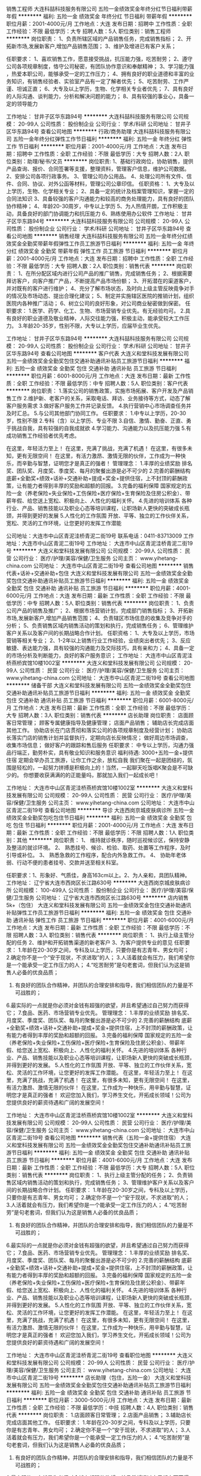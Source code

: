 销售工程师
大连科喆科技服务有限公司
五险一金绩效奖金年终分红节日福利带薪年假
**********
福利:
五险一金
绩效奖金
年终分红
节日福利
带薪年假
**********
职位月薪：2001-4000元/月 
工作地点：大连
发布日期：招聘中
工作性质：全职
工作经验：不限
最低学历：大专
招聘人数：5人
职位类别：销售工程师
**********
岗位职责：
1、负责所辖区域的产品销售任务，完成销售指标；
 2、开拓新市场,发展新客户,增加产品销售范围；
3、维护及增进已有客户关系；

任职要求：
1、喜欢销售工作，愿意接受挑战，抗压能力强，吃苦耐劳； 
2、遵守公司各项规章制度，恪守公司秘密，有团队协作意识和奉献精神； 
3、学习能力强 ，热爱本职公司，能够承受一定的工作压力；
4、拥有良好的职业道德和丰富的业务知识，有销售经验者、实验室产品有一定了解者优先；                   
5、吃苦耐劳、工作严谨、坦诚正直；                     
6、大专及以上学历，生物、化学相关专业者优先；
7、具有良好的人际沟通、谈判能力，分析和解决问题的能力；
8、具有较强的事业心，具备一定的领导能力

工作地址：
甘井子区华东路94号
**********
大连科喆科技服务有限公司
公司规模：
20-99人
公司性质：
股份制企业
公司行业：
学术/科研
公司地址：
甘井子区华东路94号
查看公司地图
**********
行政/商务助理
大连科喆科技服务有限公司
五险一金年终分红弹性工作节日福利
**********
福利:
五险一金
年终分红
弹性工作
节日福利
**********
职位月薪：2001-4000元/月 
工作地点：大连
发布日期：招聘中
工作性质：全职
工作经验：不限
最低学历：大专
招聘人数：2人
职位类别：助理/秘书/文员
**********
岗位职责:
1、基础行政岗位，协助销售，提供产品查询、报价、合同签署等支援，整理资料，管理客户信息，维护公司数据。
2、安排公司各项行政事务。
3、管理公司办公用品。
4、处理公司所有文件、信件、合同、协议、对外公函等材料，管理公司公章印信。 
任职资格：
1、大专及以上学历，生物、化学相关专业；
2、具备一定的统计及档案管理知识，掌握一定的合同法知识
3、具备较强的客户沟通能力和较高的商务处理能力，具有良好的团队协作精神；
4、年龄20-30周岁，中专以上学历
5、为人热情开朗，工作积极主动，具备良好的部门协调能力和抗压能力
6、熟练使用办公软件
工作地址：
甘井子区华东路94号
**********
大连科喆科技服务有限公司
公司规模：
20-99人
公司性质：
股份制企业
公司行业：
学术/科研
公司地址：
甘井子区华东路94号
查看公司地图
**********
销售经理
大连科喆科技服务有限公司
五险一金年终分红绩效奖金全勤奖带薪年假弹性工作员工旅游节日福利
**********
福利:
五险一金
年终分红
绩效奖金
全勤奖
带薪年假
弹性工作
员工旅游
节日福利
**********
职位月薪：2001-4000元/月 
工作地点：大连
发布日期：招聘中
工作性质：全职
工作经验：不限
最低学历：大专
招聘人数：2人
职位类别：销售代表
**********
岗位职责：
1、在所分配区域内进行公司产品的推广销售，完成销售任务；
2、根据需要拜访客户，向客户推广产品，不断提高产品市场份额； 
3、开拓潜在的渠道客户，并对既有的客户进行维护；
4、充分了解市场状态，及时向上级主管反映竟争对手的情况及市场动态、提出合理化建议；
5、制定并实施辖区医院的推销计划，组织医院内各种推广活动；
6、树立公司的良好形象，对公司商业秘密做到保密。
 任职要求：
1.医学、药学、化工、生物、市场营销专业优先。有无经验均可。
2.具有良好的职业道德及敬业精神，人际交往能力强，积极主动，能承受较大工作压力。
3.年龄20-35岁，性别不限，大专以上学历，应届毕业生优先。

工作地址：
甘井子区华东路94号
**********
大连科喆科技服务有限公司
公司规模：
20-99人
公司性质：
股份制企业
公司行业：
学术/科研
公司地址：
甘井子区华东路94号
查看公司地图
**********
客户代表
大连义和堂科技发展有限公司
五险一金绩效奖金全勤奖包住交通补助通讯补贴员工旅游节日福利
**********
福利:
五险一金
绩效奖金
全勤奖
包住
交通补助
通讯补贴
员工旅游
节日福利
**********
职位月薪：6001-8000元/月 
工作地点：大连
发布日期：最新
工作性质：全职
工作经验：不限
最低学历：中专
招聘人数：5人
职位类别：客户代表
**********
岗位职责：
1.落实公司的销售政策，实施市场拓展、客户开发及产品销售工作
2.维护新、老客户的关系，采取电话、拜访、业务接待等方式，动态了解客户服务需求
3.做好客户服务工作并记录反馈。
4.执行营销中心市场调查任务并及时汇总。
5.与公司其他部门协同工作。
任职要求：
1.中专以上学历，20-30岁，性别不限
2.专科（含）以上学历、专业不限
3.自信、激情、勤奋、正直、勇于挑战自我，具有较强的自我成就欲
4.学习能力、沟通能力以及抗压能力强
5.有成功销售工作经验者优先考虑。

在这里，年轻活力至上！
在这里，充满了挑战，充满了机遇！
在这里，有很多未知，更有无限空间！
在这里，有活力激昂、激情无限的伙伴，工作成为一种快乐，而辛勤与智慧，证明您才是真正的强者！
管理理念：
1.丰厚的业绩奖励
排名奖、团队奖、月度奖、季度奖、每月的聚餐出游是必不可少的
2.完善的薪酬结构
底薪+全勤奖+绩效+话补+交通补助+提成+奖金+提供住宿，上不封顶的薪酬政策，让有能力者得到丰厚的奖励和超额的回报。
3.完备的福利保障
国家规定的五险一金（养老保险+失业保险+工伤保险+医疗保险+生育保险及住房公积金）、带薪年假、给您送上宽松、积极向上、人性化的福利关怀。
4.先进的培训体系
各种行业、产品、销售技能以及职业心态等培训课程，让职场新人更快的突破成长瓶颈，并得到更好的发展
5.人性化的工作氛围
开放、平等、独立的工作伙伴关系，宽松、灵活的工作环境，让您更好的发挥工作潜能

公司地址：大连市中山区青泥洼桥青泥二街19号
联系电话：0411-83713009
工作地址：大连市中山区青泥二街19号
工作地址：
大连市中山区青泥洼桥青泥二街19号
**********
大连义和堂科技发展有限公司
公司规模：
20-99人
公司性质：
民营
公司行业：
医疗/护理/美容/保健/卫生服务
公司主页：
www.yihetang-china.com
公司地址：
大连市中山区青泥二街19号
查看公司地图
**********
销售代表+话补+交通补助+包住
大连义和堂科技发展有限公司
五险一金绩效奖金全勤奖包住交通补助通讯补贴员工旅游节日福利
**********
福利:
五险一金
绩效奖金
全勤奖
包住
交通补助
通讯补贴
员工旅游
节日福利
**********
职位月薪：4001-6000元/月 
工作地点：大连
发布日期：最新
工作性质：全职
工作经验：不限
最低学历：中专
招聘人数：5人
职位类别：销售代表
**********
岗位职责：
1、负责公司产品的销售及推广；
2、根据市场营销计划，完成部门销售指标；
3、开拓新市场,发展新客户,增加产品销售范围；
4、负责辖区市场信息的收集及竞争对手的分析；
5、负责销售区域内销售活动的策划和执行，完成销售任务；
6、管理维护客户关系以及客户间的长期战略合作计划。
任职资格：
1、大专及以上学历，市场营销等相关专业；
2、1-2年以上销售行业工作经验，业绩突出者优先；
3、反应敏捷、表达能力强，具有较强的沟通能力及交际技巧，具有亲和力；
4、具备一定的市场分析及判断能力，良好的客户服务意识；
工作地址：
大连市中山区青泥洼桥燕桥宾馆10楼1002室
**********
大连义和堂科技发展有限公司
公司规模：
20-99人
公司性质：
民营
公司行业：
医疗/护理/美容/保健/卫生服务
公司主页：
www.yihetang-china.com
公司地址：
大连市中山区青泥二街19号
查看公司地图
**********
储备干部
大连义和堂科技发展有限公司
五险一金绩效奖金全勤奖包住交通补助通讯补贴员工旅游节日福利
**********
福利:
五险一金
绩效奖金
全勤奖
包住
交通补助
通讯补贴
员工旅游
节日福利
**********
职位月薪：6001-8000元/月 
工作地点：大连
发布日期：最新
工作性质：全职
工作经验：不限
最低学历：大专
招聘人数：3人
职位类别：销售代表
**********
店长助理
岗位职责：
店面顾客日常管理；
顾客专属健康指导及健康管理；
店面产品销售；
辅助店长完成店面其他工作。
协助店长在门店贯彻和落实公司的各项规章制度及经营计划；
协助店长落实门店的销售计划并监督执行，定期向店长反映情况；
做好周边市场调查，收集市场信息；
做好客户的跟踪和售后服务
任职要求：
中专以上学历，沟通力强
品行端正，勤劳朴实，具有敬业知识和服务意识
福利待遇:
3000+五险一金+提供住宿
定期会举办员工旅游，让你工作之余，放松自我
我们聚在一起是团结的，氛围是轻松的，一起努力拼搏是积极向上的！当然，一起聊天吃饭唱K聚会是不可缺少的。
你想要收获满满的的正能量吗，那就加入我们一起成长吧！

工作地址：
大连市中山区青泥洼桥燕桥宾馆10楼1002室
**********
大连义和堂科技发展有限公司
公司规模：
20-99人
公司性质：
民营
公司行业：
医疗/护理/美容/保健/卫生服务
公司主页：
www.yihetang-china.com
公司地址：
大连市中山区青泥二街19号
查看公司地图
**********
导诊
大连西岗京城皮肤病诊所
五险一金绩效奖金全勤奖包吃包住节日福利
**********
福利:
五险一金
绩效奖金
全勤奖
包吃
包住
节日福利
**********
职位月薪：2001-4000元/月 
工作地点：大连
发布日期：最新
工作性质：全职
工作经验：不限
最低学历：不限
招聘人数：1人
职位类别：其他
**********
岗位职责：
1、 维持就诊秩序，随时巡视候诊区，保持安静及整洁的就诊环境。
2、 熟悉挂号、候诊、检验、取药、处置等工作程序，及时引导或补位。
3、 熟悉急救的工作程序，配合内外急救工作。
4、 协助年老体弱、行动不便的患者挂号、交款并送至相关科室。

任职要求：1、形象好、气质佳，身高163cm以上。2、为人亲和，具团队精神。
工作地址：
辽宁省大连市西岗区长江路630号
**********
大连西岗京城皮肤病诊所
公司规模：
100-499人
公司性质：
股份制企业
公司行业：
医疗/护理/美容/保健/卫生服务
公司地址：
辽宁省大连市西岗区长江路630号
**********
店内销售5k+（包住）
大连义和堂科技发展有限公司
五险一金绩效奖金包住交通补助通讯补贴弹性工作员工旅游节日福利
**********
福利:
五险一金
绩效奖金
包住
交通补助
通讯补贴
弹性工作
员工旅游
节日福利
**********
职位月薪：4001-6000元/月 
工作地点：大连
发布日期：最新
工作性质：全职
工作经验：不限
最低学历：不限
招聘人数：3人
职位类别：销售代表
**********
岗位职责：
1、执行上级主管分配的任务
2、维护和开拓销售渠道的新老客户
3、为客户提供专业的意见
任职要求：
1.年龄在20-30岁之间，专科及以上学历，只要你是有志青年、男女均可；
2.确定你不是一个“安于现状，不求进取”的人；
3.人活着就会有压力，我们希望你是一个能承受一定工作压力的人；
4.“吃苦耐劳”是句老套词，但我们认为这是销售人必备的优良品质；
5. 有良好的团队合作精神，并团队的合理安排和指导，我们相信团队的力量是不可战胜的；
6.最实际的一点就是你必须对金钱有超强的欲望，并且希望通过自己努力而获得它；
7.食品、医药、市场营销专业优先。
管理理念：
1.丰厚的业绩奖励
排名奖、月度奖、季度奖、团队奖、每月的聚餐出游是必不可少的
2.完善的薪酬结构
底薪+全勤奖+绩效+话补+交通补助+提成+奖金+提供住宿，上不封顶的薪酬政策，让有能力者得到丰厚的奖励和超额的回报。
3.完备的福利保障
国家规定的五险一金（养老保险+失业保险+工伤保险+医疗保险+生育保险及住房公积金）、带薪年假、给您送上宽松、积极向上、人性化的福利关怀。
4.先进的培训体系
各种行业、产品、销售技能以及职业心态等培训课程，让职场新人更快的突破成长瓶颈，并得到更好的发展。
5.人性化的工作氛围
开放、平等、独立的工作伙伴关系，宽松、灵活的工作环境，让您更好的发挥工作潜能。
 在这里，年轻活力至上！
在这里，充满了挑战，充满了机遇！
在这里，有很多未知，更有无限空间！
在这里，有活力激昂、激情无限的伙伴！
在这里，工作成为一种快乐，用辛勤与智慧，证明您才是真正的强者！
 欢迎您加入我们，学习养生文化，开拓成长领域！公司为您提供良好的薪资待遇和广阔的发展空间！

工作地址：
大连市中山区青泥洼桥燕桥宾馆10楼1002室
**********
大连义和堂科技发展有限公司
公司规模：
20-99人
公司性质：
民营
公司行业：
医疗/护理/美容/保健/卫生服务
公司主页：
www.yihetang-china.com
公司地址：
大连市中山区青泥二街19号
查看公司地图
**********
销售代表（五险一金+提供住宿）
大连义和堂科技发展有限公司
五险一金绩效奖金全勤奖包住交通补助通讯补贴员工旅游节日福利
**********
福利:
五险一金
绩效奖金
全勤奖
包住
交通补助
通讯补贴
员工旅游
节日福利
**********
职位月薪：4001-6000元/月 
工作地点：大连
发布日期：最新
工作性质：全职
工作经验：不限
最低学历：大专
招聘人数：5人
职位类别：销售代表
**********
岗位职责：
1、执行上级主管分配的任务；
2、负责销售区域内销售活动的策划和执行，完成销售任务；
3、管理维护客户关系以及客户间的长期战略合作计划。
任职要求：
1.年龄在20-30岁之间，专科及以上学历，只要你是有志青年、男女均可；
2.确定你不是一个“安于现状，不求进取”的人；
3.人活着就会有压力，我们希望你是一个能承受一定工作压力的人；
4.“吃苦耐劳”是句老套词，但我们认为这是销售人必备的优良品质；
5. 有良好的团队合作精神，并团队的合理安排和指导，我们相信团队的力量是不可战胜的；
6.最实际的一点就是你必须对金钱有超强的欲望，并且希望通过自己努力而获得它；
7.食品、医药、市场营销专业优先。
管理理念：
1.丰厚的业绩奖励
排名奖、月度奖、季度奖、团队奖、每月的聚餐出游是必不可少的
2.完善的薪酬结构
底薪+全勤奖+绩效+话补+交通补助+提成+奖金+提供住宿，上不封顶的薪酬政策，让有能力者得到丰厚的奖励和超额的回报。
3.完备的福利保障
国家规定的五险一金（养老保险+失业保险+工伤保险+医疗保险+生育保险及住房公积金）、带薪年假、给您送上宽松、积极向上、人性化的福利关怀。
4.先进的培训体系
各种行业、产品、销售技能以及职业心态等培训课程，让职场新人更快的突破成长瓶颈，并得到更好的发展。
5.人性化的工作氛围
开放、平等、独立的工作伙伴关系，宽松、灵活的工作环境，让您更好的发挥工作潜能。
 在这里，年轻活力至上！
在这里，充满了挑战，充满了机遇！
在这里，有很多未知，更有无限空间！
在这里，有活力激昂、激情无限的伙伴！
在这里，工作成为一种快乐，用辛勤与智慧，证明您才是真正的强者！
 欢迎您加入我们，学习养生文化，开拓成长领域！公司为您提供良好的薪资待遇和广阔的发展空间！

工作地址：
大连市中山区青泥洼桥青泥二街19号
查看职位地图
**********
大连义和堂科技发展有限公司
公司规模：
20-99人
公司性质：
民营
公司行业：
医疗/护理/美容/保健/卫生服务
公司主页：
www.yihetang-china.com
公司地址：
大连市中山区青泥二街19号
**********
店长助理（包住，五险一金）
大连义和堂科技发展有限公司
五险一金绩效奖金全勤奖包住交通补助通讯补贴员工旅游节日福利
**********
福利:
五险一金
绩效奖金
全勤奖
包住
交通补助
通讯补贴
员工旅游
节日福利
**********
职位月薪：3000-5000元/月 
工作地点：大连
发布日期：最新
工作性质：全职
工作经验：不限
最低学历：中技
招聘人数：4人
职位类别：销售代表
**********
岗位职责：
1.店面顾客日常管理；
2.店面产品销售；
3.辅助店长完成店面其他工作。
任职要求：
1.年龄在20-30岁之间，专科及以上学历，只要你是有志青年、男女均可；
2.确定你不是一个“安于现状，不求进取”的人；
3.人活着就会有压力，我们希望你是一个能承受一定工作压力的人；
4.“吃苦耐劳”是句老套词，但我们认为这是销售人必备的优良品质；
5. 有良好的团队合作精神，并团队的合理安排和指导，我们相信团队的力量是不可战胜的；
6.最实际的一点就是你必须对金钱有超强的欲望，并且希望通过自己努力而获得它；
7.食品、医药、市场营销专业优先。
管理理念：
1.丰厚的业绩奖励
排名奖、月度奖、季度奖、团队奖、每月的聚餐出游是必不可少的
2.完善的薪酬结构
底薪+全勤奖+绩效+话补+交通补助+提成+奖金+提供住宿，上不封顶的薪酬政策，让有能力者得到丰厚的奖励和超额的回报。
3.完备的福利保障
国家规定的五险一金（养老保险+失业保险+工伤保险+医疗保险+生育保险及住房公积金）、带薪年假、给您送上宽松、积极向上、人性化的福利关怀。
4.先进的培训体系
各种行业、产品、销售技能以及职业心态等培训课程，让职场新人更快的突破成长瓶颈，并得到更好的发展。
5.人性化的工作氛围
开放、平等、独立的工作伙伴关系，宽松、灵活的工作环境，让您更好的发挥工作潜能。
 在这里，年轻活力至上！
在这里，充满了挑战，充满了机遇！
在这里，有很多未知，更有无限空间！
在这里，有活力激昂、激情无限的伙伴！
在这里，工作成为一种快乐，用辛勤与智慧，证明您才是真正的强者！
 欢迎您加入我们，学习养生文化，开拓成长领域！公司为您提供良好的薪资待遇和广阔的发展空间！

工作地址：
大连市中山区青泥洼桥青泥二街19号
查看职位地图
**********
大连义和堂科技发展有限公司
公司规模：
20-99人
公司性质：
民营
公司行业：
医疗/护理/美容/保健/卫生服务
公司主页：
www.yihetang-china.com
公司地址：
大连市中山区青泥二街19号
**********
实习生管培生
大连义和堂科技发展有限公司
五险一金绩效奖金全勤奖包住交通补助通讯补贴员工旅游节日福利
**********
福利:
五险一金
绩效奖金
全勤奖
包住
交通补助
通讯补贴
员工旅游
节日福利
**********
职位月薪：2001-4000元/月 
工作地点：大连
发布日期：2018-03-11 19:53:55
工作性质：全职
工作经验：不限
最低学历：大专
招聘人数：5人
职位类别：实习生
**********
岗位职责：
1.实行定向培养，导师一对一带训制
2.3个月专业培训期+3个月实践培训期
培养方向：储备客户代表-客户代表-销售主管-市场经理-区域总监
任职要求：
1.大专以上学历，专业不限，成绩优良
2.性格外向，有良好的沟通表达能力和责任心，愿意从基层做起
3.在校期间曾经担任过学生干部或有社会经验者优先
管理理念：
1.丰厚的业绩奖励
排名奖、月度奖、季度奖、团队奖、每月的聚餐出游是必不可少的
2.完善的薪酬结构
底薪+全勤奖+绩效+话补+交通补助+提成+奖金+提供住宿，上不封顶的薪酬政策，让有能力者得到丰厚的奖励和超额的回报。
3.完备的福利保障
国家规定的五险一金（养老保险+失业保险+工伤保险+医疗保险+生育保险及住房公积金）、带薪年假、给您送上宽松、积极向上、人性化的福利关怀。
4.先进的培训体系
各种行业、产品、销售技能以及职业心态等培训课程，让职场新人更快的突破成长瓶颈，并得到更好的发展。
5.人性化的工作氛围
开放、平等、独立的工作伙伴关系，宽松、灵活的工作环境，让您更好的发挥工作潜能。
 在这里，年轻活力至上！
在这里，充满了挑战，充满了机遇！
在这里，有很多未知，更有无限空间！
在这里，有活力激昂、激情无限的伙伴！
在这里，工作成为一种快乐，用辛勤与智慧，证明您才是真正的强者！
 欢迎您加入我们，学习养生文化，开拓成长领域！公司为您提供良好的薪资待遇和广阔的发展空间！

工作地址：
大连市中山区青泥洼桥青泥二街19号
查看职位地图
**********
大连义和堂科技发展有限公司
公司规模：
20-99人
公司性质：
民营
公司行业：
医疗/护理/美容/保健/卫生服务
公司主页：
www.yihetang-china.com
公司地址：
大连市中山区青泥二街19号
**********
销售助理
大连义和堂科技发展有限公司
五险一金节日福利绩效奖金
**********
福利:
五险一金
节日福利
绩效奖金
**********
职位月薪：4001-6000元/月 
工作地点：大连
发布日期：最新
工作性质：全职
工作经验：不限
最低学历：大专
招聘人数：5人
职位类别：销售运营专员/助理
**********
任职要求：
1.中专以上学历，20-30岁，性别不限
2.专科（含）以上学历、专业不限
3.自信、激情、勤奋、正直、勇于挑战自我，具有较强的自我成就欲
4.学习能力、沟通能力以及抗压能力强
5.有成功销售工作经验者优先考虑。

在这里，年轻活力至上！
在这里，充满了挑战，充满了机遇！
在这里，有很多未知，更有无限空间！
在这里，有活力激昂、激情无限的伙伴，工作成为一种快乐，而辛勤与智慧，证明您才是真正的强者！
管理理念：
1.丰厚的业绩奖励
排名奖、团队奖、月度奖、季度奖、每月的聚餐出游是必不可少的
2.完善的薪酬结构
底薪+全勤奖+绩效+话补+交通补助+提成+奖金+提供住宿，上不封顶的薪酬政策，让有能力者得到丰厚的奖励和超额的回报。
3.完备的福利保障
国家规定的五险一金（养老保险+失业保险+工伤保险+医疗保险+生育保险及住房公积金）、带薪年假、给您送上宽松、积极向上、人性化的福利关怀。
4.先进的培训体系
各种行业、产品、销售技能以及职业心态等培训课程，让职场新人更快的突破成长瓶颈，并得到更好的发展
5.人性化的工作氛围
开放、平等、独立的工作伙伴关系，宽松、灵活的工作环境，让您更好的发挥工作潜能！

工作地址：
大连市中山区青泥洼桥青泥二街19号
查看职位地图
**********
大连义和堂科技发展有限公司
公司规模：
20-99人
公司性质：
民营
公司行业：
医疗/护理/美容/保健/卫生服务
公司主页：
www.yihetang-china.com
公司地址：
大连市中山区青泥二街19号
**********
销售业务
大连义和堂科技发展有限公司
五险一金全勤奖包住交通补助餐补通讯补贴带薪年假节日福利
**********
福利:
五险一金
全勤奖
包住
交通补助
餐补
通讯补贴
带薪年假
节日福利
**********
职位月薪：4001-6000元/月 
工作地点：大连
发布日期：最新
工作性质：全职
工作经验：不限
最低学历：大专
招聘人数：5人
职位类别：销售代表
**********
任职要求：
1.专科以上学历 普通话标准 口齿伶俐 语言表达能力强 善于沟通 。
2.有团队合作精神，具有基本电脑使用能力 ，了解办公软件和网络软件。
3.有抗压能力、吃苦耐劳团结的精神，能够服从团队的合理安排和指导；
4..食品、医药、市场营销专业优先。
5.1年以上销售行业工作经验，业绩突出者。
6.有责任心，良好的客户服务意识。


岗位职责：
店面顾客日常管理；日常维护。
顾客专属健康指导及健康管理；
店面产品销售；
辅助店长完成店面其他工作。
 工作地点：大连市公司直营店内
工作时间：8:00—17:00 周日休息
联系电话： 0411-83713009

义和堂以连锁店经营管理模式，目前在大连有多家分店，因经业务需要需不断扩大门店 聘进行中
工作地址：
大连市中山区长江路香榭里广场A座603
**********
大连义和堂科技发展有限公司
公司规模：
20-99人
公司性质：
民营
公司行业：
医疗/护理/美容/保健/卫生服务
公司主页：
www.yihetang-china.com
公司地址：
大连市中山区青泥二街19号
查看公司地图
**********
客服专员
大连西岗京城皮肤病诊所
五险一金绩效奖金加班补助全勤奖包吃包住弹性工作节日福利
**********
福利:
五险一金
绩效奖金
加班补助
全勤奖
包吃
包住
弹性工作
节日福利
**********
职位月薪：4001-6000元/月 
工作地点：大连
发布日期：最新
工作性质：全职
工作经验：1-3年
最低学历：大专
招聘人数：5人
职位类别：客户服务专员/助理
**********
岗位职责：
1、普通工作人员职位，协助上级执行一般的不需较多工作经验的任务； 
2、了解客户需求，对其购买提供专业咨询； 
3、客户受理； 
4、适当处理服务的故障和客户的投诉处理，控制消费者满意度的的跟踪及分析； 
5、客户相关信息的录入管理，建立客户档案； 
6、完成上级交给的其它事务性工作。 

任职要求：
1、中专以上学历，有客户接待和服务经验者优先； 
2、普通话标准，口齿清楚，声音甜美，优秀的语言表达能力和沟通能力； 
3、较强的应变能力、协调能力，能独立处理紧急问题； 
4、良好的服务意识、耐心和责任心，工作积极主动。
工作地址：
辽宁省大连市西岗区长江路630号
**********
大连西岗京城皮肤病诊所
公司规模：
100-499人
公司性质：
股份制企业
公司行业：
医疗/护理/美容/保健/卫生服务
公司地址：
辽宁省大连市西岗区长江路630号
**********
前台
大连西岗京城皮肤病诊所
五险一金绩效奖金加班补助全勤奖包吃包住
**********
福利:
五险一金
绩效奖金
加班补助
全勤奖
包吃
包住
**********
职位月薪：2001-4000元/月 
工作地点：大连-西岗区
发布日期：最新
工作性质：全职
工作经验：不限
最低学历：大专
招聘人数：1人
职位类别：前台/总机/接待
**********
岗位职责：
1、 维持就诊秩序，随时巡视候诊区，保持安静及整洁的就诊环境。
2、 熟悉挂号、候诊、检验、取药、处置等工作程序，及时引导或补位。
3、 熟悉急救的工作程序，配合内外急救工作。
4、 协助年老体弱、行动不便的患者挂号、交款并送至相关科室。

任职要求：
1、思维敏捷，语言表达简洁、准确。
2、为人亲和，具团队精神。
3、服务意识强。

工作地址：
辽宁省大连市西岗区长江路630号
**********
大连西岗京城皮肤病诊所
公司规模：
100-499人
公司性质：
股份制企业
公司行业：
医疗/护理/美容/保健/卫生服务
公司地址：
辽宁省大连市西岗区长江路630号
**********
店长助理3000(提供住宿）
大连义和堂科技发展有限公司
五险一金绩效奖金年终分红加班补助全勤奖包住员工旅游节日福利
**********
福利:
五险一金
绩效奖金
年终分红
加班补助
全勤奖
包住
员工旅游
节日福利
**********
职位月薪：2001-4000元/月 
工作地点：大连
发布日期：最新
工作性质：全职
工作经验：不限
最低学历：不限
招聘人数：5人
职位类别：销售行政专员/助理
**********
岗位职责：
店面顾客日常管理；
顾客专属健康指导及健康管理；
辅助店长完成店面其他工作。
任职要求：
1.年龄在20-30岁之间，专科及以上学历，只要你是有志青年、男女均可；
2.确定你不是一个“安于现状，不求进取”的人；
3.人活着就会有压力，我们希望你是一个能承受一定工作压力的人；
4.“吃苦耐劳”是句老套词，但我们认为这是销售人必备的优良品质；
5. 有良好的团队合作精神，并团队的合理安排和指导，我们相信团队的力量是不可战胜的；
6.最实际的一点就是你必须对金钱有超强的欲望，并且希望通过自己努力而获得它；
7.食品、医药、市场营销专业优先。
管理理念：
1.丰厚的业绩奖励
排名奖、月度奖、季度奖、团队奖、每月的聚餐出游是必不可少的
2.完善的薪酬结构
底薪+全勤奖+绩效+话补+交通补助+提成+奖金+提供住宿，上不封顶的薪酬政策，让有能力者得到丰厚的奖励和超额的回报。
3.完备的福利保障
国家规定的五险一金（养老保险+失业保险+工伤保险+医疗保险+生育保险及住房公积金）、带薪年假、给您送上宽松、积极向上、人性化的福利关怀。
4.先进的培训体系
各种行业、产品、销售技能以及职业心态等培训课程，让职场新人更快的突破成长瓶颈，并得到更好的发展。
5.人性化的工作氛围
开放、平等、独立的工作伙伴关系，宽松、灵活的工作环境，让您更好的发挥工作潜能。
 在这里，年轻活力至上！
在这里，充满了挑战，充满了机遇！
在这里，有很多未知，更有无限空间！
在这里，有活力激昂、激情无限的伙伴！
在这里，工作成为一种快乐，用辛勤与智慧，证明您才是真正的强者！
 欢迎您加入我们，学习养生文化，开拓成长领域！公司为您提供良好的薪资待遇和广阔的发展空间！

工作地址：
总部地址：大连市中山区青泥洼桥燕桥宾馆10楼1002室
**********
大连义和堂科技发展有限公司
公司规模：
20-99人
公司性质：
民营
公司行业：
医疗/护理/美容/保健/卫生服务
公司主页：
www.yihetang-china.com
公司地址：
大连市中山区青泥二街19号
查看公司地图
**********
店长助理
大连义和堂科技发展有限公司
五险一金绩效奖金年终分红全勤奖包住员工旅游节日福利年底双薪
**********
福利:
五险一金
绩效奖金
年终分红
全勤奖
包住
员工旅游
节日福利
年底双薪
**********
职位月薪：3000-5000元/月 
工作地点：大连
发布日期：最新
工作性质：全职
工作经验：不限
最低学历：大专
招聘人数：5人
职位类别：销售行政专员/助理
**********
岗位职责：
店面顾客日常管理；
顾客专属健康指导及健康管理；
辅助店长完成店面其他工作。
任职要求：
1.专科及以上学历，20-30岁，市场营销等相关专业优先
2.普通话标准流利、具备优秀的沟通与表达能力
3.自信、激情、勤奋、正直、勇于挑战自我，想有所成就
4.有良好的团队合作精神
5.有成功销售工作经验者优先
管理理念：
1.丰厚的业绩奖励
排名奖、月度奖、季度奖、团队奖、每月的聚餐出游是必不可少的
2.完善的薪酬结构
底薪+全勤奖+绩效+话补+交通补助+提成+奖金+提供住宿，上不封顶的薪酬政策，让有能力者得到丰厚的奖励和超额的回报。
3.完备的福利保障
国家规定的五险一金（养老保险+失业保险+工伤保险+医疗保险+生育保险及住房公积金）、带薪年假、给您送上宽松、积极向上、人性化的福利关怀。
4.先进的培训体系
各种行业、产品、销售技能以及职业心态等培训课程，让职场新人更快的突破成长瓶颈，并得到更好的发展。
5.人性化的工作氛围
开放、平等、独立的工作伙伴关系，宽松、灵活的工作环境，让您更好的发挥工作潜能。
 在这里，年轻活力至上！
在这里，充满了挑战，充满了机遇！
在这里，有很多未知，更有无限空间！
在这里，有活力激昂、激情无限的伙伴！
在这里，工作成为一种快乐，用辛勤与智慧，证明您才是真正的强者！
 欢迎您加入我们，学习养生文化，开拓成长领域！公司为您提供良好的薪资待遇和广阔的发展空间！

工作地址：
大连市中山区青泥洼桥青泥二街
查看职位地图
**********
大连义和堂科技发展有限公司
公司规模：
20-99人
公司性质：
民营
公司行业：
医疗/护理/美容/保健/卫生服务
公司主页：
www.yihetang-china.com
公司地址：
大连市中山区青泥二街19号
**********
市场专员/销售精英
大连义和堂科技发展有限公司
五险一金绩效奖金年终分红加班补助全勤奖包住员工旅游节日福利
**********
福利:
五险一金
绩效奖金
年终分红
加班补助
全勤奖
包住
员工旅游
节日福利
**********
职位月薪：4001-6000元/月 
工作地点：大连
发布日期：最新
工作性质：全职
工作经验：不限
最低学历：大专
招聘人数：5人
职位类别：医药代表
**********
岗位职责：
1、执行上级主管分配的任务；
2、负责销售区域内销售活动的策划和执行，完成销售任务；
3、管理维护客户关系以及客户间的长期战略合作计划。
任职要求：
1.年龄在20-30岁之间，专科及以上学历，只要你是有志青年、男女均可；
2.确定你不是一个“安于现状，不求进取”的人；
3.人活着就会有压力，我们希望你是一个能承受一定工作压力的人；
4.“吃苦耐劳”是句老套词，但我们认为这是销售人必备的优良品质；
5. 有良好的团队合作精神，并团队的合理安排和指导，我们相信团队的力量是不可战胜的；
6.最实际的一点就是你必须对金钱有超强的欲望，并且希望通过自己努力而获得它；
7.食品、医药、市场营销专业优先。
管理理念：
1.丰厚的业绩奖励
排名奖、月度奖、季度奖、团队奖、每月的聚餐出游是必不可少的
2.完善的薪酬结构
底薪+全勤奖+绩效+话补+交通补助+提成+奖金+提供住宿，上不封顶的薪酬政策，让有能力者得到丰厚的奖励和超额的回报。
3.完备的福利保障
国家规定的五险一金（养老保险+失业保险+工伤保险+医疗保险+生育保险及住房公积金）、带薪年假、给您送上宽松、积极向上、人性化的福利关怀。
4.先进的培训体系
各种行业、产品、销售技能以及职业心态等培训课程，让职场新人更快的突破成长瓶颈，并得到更好的发展。
5.人性化的工作氛围
开放、平等、独立的工作伙伴关系，宽松、灵活的工作环境，让您更好的发挥工作潜能。
 在这里，年轻活力至上！
在这里，充满了挑战，充满了机遇！
在这里，有很多未知，更有无限空间！
在这里，有活力激昂、激情无限的伙伴！
在这里，工作成为一种快乐，用辛勤与智慧，证明您才是真正的强者！
 欢迎您加入我们，学习养生文化，开拓成长领域！公司为您提供良好的薪资待遇和广阔的发展空间！

工作地址：
大连市各个直营店店面
**********
大连义和堂科技发展有限公司
公司规模：
20-99人
公司性质：
民营
公司行业：
医疗/护理/美容/保健/卫生服务
公司主页：
www.yihetang-china.com
公司地址：
大连市中山区青泥二街19号
查看公司地图
**********
输液室护士
大连西岗京城皮肤病诊所
五险一金绩效奖金全勤奖包吃包住弹性工作节日福利
**********
福利:
五险一金
绩效奖金
全勤奖
包吃
包住
弹性工作
节日福利
**********
职位月薪：2001-4000元/月 
工作地点：大连-西岗区
发布日期：最新
工作性质：全职
工作经验：1-3年
最低学历：中专
招聘人数：1人
职位类别：护士/护理人员
**********
岗位职责：
1.熟练各项护理操作技能，尤须熟悉输液室护理规章制度和操作规范
2.观察病人的病情转化情况，配合医生做好对病人的治疗工作
任职要求：
1.年龄20-40岁，健康状况良好；
2.护理专业毕业中专以上学历，具有护士执业资格证书，可变更注册；
3.具备输液室护理岗位工作经验，熟悉护理专业法律法规及技术规范；
4.有良好的服务意识，责任心和亲和力，具备良好的沟通能力与协调能力；有团队合作精神，热爱护理工作。
5.具备服务营销意识，良好的与患者及医护人员之间的沟通能力

工作地址：
辽宁省大连市西岗区长江路630号
**********
大连西岗京城皮肤病诊所
公司规模：
100-499人
公司性质：
股份制企业
公司行业：
医疗/护理/美容/保健/卫生服务
公司地址：
辽宁省大连市西岗区长江路630号
**********
营业部经理
哈尔滨华夏银安投资企业(有限合伙)
五险一金绩效奖金带薪年假员工旅游节日福利
**********
福利:
五险一金
绩效奖金
带薪年假
员工旅游
节日福利
**********
职位月薪：10001-15000元/月 
工作地点：大连
发布日期：最新
工作性质：全职
工作经验：3-5年
最低学历：大专
招聘人数：3人
职位类别：销售主管
**********
1、负责营业部的组建
2、有成熟团队
3、完成公司下达任务指标
工作地址：
大连市
**********
哈尔滨华夏银安投资企业(有限合伙)
公司规模：
20-99人
公司性质：
股份制企业
公司行业：
基金/证券/期货/投资
公司地址：
哈尔滨华夏银安投资企业（有限合伙）
查看公司地图
**********
网络咨询
大连西岗京城皮肤病诊所
五险一金包吃包住
**********
福利:
五险一金
包吃
包住
**********
职位月薪：4001-6000元/月 
工作地点：大连
发布日期：最新
工作性质：全职
工作经验：不限
最低学历：不限
招聘人数：1人
职位类别：网络/在线销售
**********
岗位职责：
线上帮助客户解答问题，帮助客户预约到院
对客户进行回访跟踪，满意度调查，并且跟踪维护

任职要求：
打字速度快
临场应变能力强
电话沟通能力强


工作地址：
辽宁省大连市西岗区长江路630号
**********
大连西岗京城皮肤病诊所
公司规模：
100-499人
公司性质：
股份制企业
公司行业：
医疗/护理/美容/保健/卫生服务
公司地址：
辽宁省大连市西岗区长江路630号
**********
销售精英
大连义和堂科技发展有限公司
五险一金节日福利绩效奖金全勤奖
**********
福利:
五险一金
节日福利
绩效奖金
全勤奖
**********
职位月薪：6001-8000元/月 
工作地点：大连
发布日期：最新
工作性质：全职
工作经验：不限
最低学历：大专
招聘人数：3人
职位类别：客户代表
**********
岗位职责：
1、执行上级主管分配的任务；
2、负责销售区域内销售活动的策划和执行，完成销售任务；
3、管理维护客户关系以及客户间的长期战略合作计划。
任职要求：
1.专科及以上学历，只要你是有志青年、男女均可；
2.确定你不是一个安于现状，不求进取的人；
3.人活着就会有压力，我们希望你是一个能承受一定工作压力的人；
4.吃苦耐劳是句老套词，但我们认为这是销售人必备的优良品质；
5. 有良好的团队合作精神，并团队的合理安排和指导，我们相信团队的力量是不可战胜的；
6.最实际的一点就是你必须对金钱有超强的欲望，并且希望通过自己努力而获得它；
7.食品、医药、市场营销专业优先。
管理理念：
1.丰厚的业绩奖励
排名奖、月度奖、季度奖、团队奖、每月的聚餐出游是必不可少的
2.完善的薪酬结构
底薪+全勤奖+绩效+话补+交通补助+提成+奖金+提供住宿，上不封顶的薪酬政策，让有能力者得到丰厚的奖励和超额的回报。
3.完备的福利保障
国家规定的五险一金（养老保险+失业保险+工伤保险+医疗保险+生育保险及住房公积金）、带薪年假、给您送上宽松、积极向上、人性化的福利关怀。
4.先进的培训体系
各种行业、产品、销售技能以及职业心态等培训课程，让职场新人更快的突破成长瓶颈，并得到更好的发展。
5.人性化的工作氛围
开放、平等、独立的工作伙伴关系，宽松、灵活的工作环境，让您更好的发挥工作潜能。

在这里，年轻活力至上！
在这里，充满了挑战，充满了机遇！
在这里，有很多未知，更有无限空间！
在这里，有活力激昂、激情无限的伙伴！
在这里，工作成为一种快乐，用辛勤与智慧，证明您才是真正的强者！

欢迎您加入我们，学习养生文化，开拓成长领域！公司为您提供良好的薪资待遇和广阔的发展空间！


工作地址：
大连市中山区青泥洼桥青泥二街19号
查看职位地图
**********
大连义和堂科技发展有限公司
公司规模：
20-99人
公司性质：
民营
公司行业：
医疗/护理/美容/保健/卫生服务
公司主页：
www.yihetang-china.com
公司地址：
大连市中山区青泥二街19号
**********
检验师
大连西岗京城皮肤病诊所
五险一金绩效奖金全勤奖包吃包住节日福利
**********
福利:
五险一金
绩效奖金
全勤奖
包吃
包住
节日福利
**********
职位月薪：2001-4000元/月 
工作地点：大连-西岗区
发布日期：最新
工作性质：全职
工作经验：不限
最低学历：不限
招聘人数：1人
职位类别：化验/检验科医师
**********
岗位职责：1.负责标本检验、仪器设备维护管理等工作。
2.按照操作流程收集和处理标本，做好检查前仪器的准备工作和完成实验所需试剂的装配。
3.接收标本时，严格执行查对制度，妥善保管标本。
4.认真核对检查结果，做好检验报告单的登记。检验结果与临床不符合时，主动与临床医生联系。
5.检验结束后，做好客户档案存档、统计工作，及时清理仪器、容器。
6.不断开展新项目，提高检验质量。
7.外送检验标本的处理和报告的接收。
8.完成领导交办的其他临时工作。

任职要求：1.医学检验、免疫学、分子生物学、微生物学、生物化学等相关专业大专以上学历。
2.工作经验： 熟悉各类检验技术的应用、设备操作及实验室的质量管理；熟练掌握免疫学3.实验技能；具有高度的责任心、严谨的工作态度，较强的综合分析能力，同时要足够细心，否则有可能带来难以预料的后果。
4.精神素质： 为病人着想，实行社会主义的人道主义 尊重病人的人格与权力，不泄露病人的隐私 廉洁奉公。
工作地址：
辽宁省大连市西岗区长江路630号
**********
大连西岗京城皮肤病诊所
公司规模：
100-499人
公司性质：
股份制企业
公司行业：
医疗/护理/美容/保健/卫生服务
公司地址：
辽宁省大连市西岗区长江路630号
**********
医助
大连西岗京城皮肤病诊所
绩效奖金全勤奖包吃包住节日福利五险一金
**********
福利:
绩效奖金
全勤奖
包吃
包住
节日福利
五险一金
**********
职位月薪：2001-4000元/月 
工作地点：大连
发布日期：最新
工作性质：全职
工作经验：不限
最低学历：不限
招聘人数：1人
职位类别：其他
**********
岗位职责：
1、协助相关部门维持门诊就医秩序，在病人流量较多时，负责做好各门诊的分诊工作；
2、告知患者就诊过程中的注意事项；反馈患者就诊过程中的医患满意度；
3、听取主诊医生对患者病情的判断及治疗方案选择，进一步做好患者的解释工作；

任职要求：1、服务意识强
          2、学习能力强，善于沟通，有良好的人际交往能力。
工作地址：
辽宁省大连市西岗区长江路630号
**********
大连西岗京城皮肤病诊所
公司规模：
100-499人
公司性质：
股份制企业
公司行业：
医疗/护理/美容/保健/卫生服务
公司地址：
辽宁省大连市西岗区长江路630号
**********
网络咨询师
大连西岗京城皮肤病诊所
五险一金全勤奖包吃包住绩效奖金交通补助餐补房补
**********
福利:
五险一金
全勤奖
包吃
包住
绩效奖金
交通补助
餐补
房补
**********
职位月薪：4001-6000元/月 
工作地点：大连
发布日期：最新
工作性质：全职
工作经验：1-3年
最低学历：大专
招聘人数：2人
职位类别：网络/在线客服
**********
岗位职责：
电话客服：负责接听服务热钱所有进电，解答疑问咨询；
在线客服：负责在线客服咨询服务，解答疑问咨询；
负责处理客户的正常简单投诉；
做好客户服务及业务提醒；

任职要求：
大专以上学历，有销售经验，打字熟练，熟悉办公软件操作；
普通话标准，头脑清晰表达流利，有良好的的电话沟通技巧和表达能力；
有客户服务意识，高度责任感和团队精神；
有医疗知识相关工作经验或医疗相关专业学校毕业者优先考虑。


工作地址：
辽宁省大连市西岗区长江路630号
**********
大连西岗京城皮肤病诊所
公司规模：
100-499人
公司性质：
股份制企业
公司行业：
医疗/护理/美容/保健/卫生服务
公司地址：
辽宁省大连市西岗区长江路630号
**********
美容师主管
大连西岗京城皮肤病诊所
五险一金加班补助全勤奖包吃包住
**********
福利:
五险一金
加班补助
全勤奖
包吃
包住
**********
职位月薪：4001-6000元/月 
工作地点：大连-西岗区
发布日期：最新
工作性质：全职
工作经验：不限
最低学历：不限
招聘人数：1人
职位类别：美容师/美甲师
**********
岗位职责：
1、负责部门美容师的日常管理工作
2、学习美容知识、方法，提高美容师的服务质量；
3、负责接待顾客，针对顾客面部的实际情况，推荐合适的护理，治疗方法及产品，做好顾客相关的二次开发；
4、组织协调与医务人员之间工作事宜；
5、上级领导安排的其他事宜。

任职要求：
1、大专及以上学历，形象气质佳，皮肤好； 
2、2年以上的相关工作经验，纯正娴熟的美容操作手法，能够使用各类型的美容仪器；
3、丰富的整形美容知识，对皮肤问题非常了解；
4、有团队意识、沟通能力、亲和力强、抗压能力强；
5、为人真诚，能吃苦耐劳，工作踏实；
6、具备良好的沟通协调能力。

工作地址：
辽宁省大连市西岗区长江路630号
**********
大连西岗京城皮肤病诊所
公司规模：
100-499人
公司性质：
股份制企业
公司行业：
医疗/护理/美容/保健/卫生服务
公司地址：
辽宁省大连市西岗区长江路630号
**********
护士长
大连西岗京城皮肤病诊所
五险一金加班补助全勤奖包吃包住
**********
福利:
五险一金
加班补助
全勤奖
包吃
包住
**********
职位月薪：4001-6000元/月 
工作地点：大连-西岗区
发布日期：最新
工作性质：全职
工作经验：不限
最低学历：不限
招聘人数：1人
职位类别：护理主任/护士长
**********
岗位职责：
1、负责护理管理工作；
2、科室护士的轮换和临时工作调配；
3、教育和督促护士服务态度，经常巡视候诊患者的病情变化；
4、保管好部门财产、物品，及时增添并管理好部门药品以保证治疗护理工作正常进行；
5、加强与医生、患者沟通，及时协调和解决医患、护患之间的各类矛盾；
6、完成领导交办的其他工作。

任职要求：
1、护理专业，全日制专科以上学历，护师或主管护师及以上职称。
2、有5年以上临床护理相关工作经验，并有2年以上护士主管或护士长管理经验；
3、具备扎实护理业务水平、管理能力和丰富的护理管理经验，精通护理理论知识及护理技术操作；
4、形象良好，有责任心和亲和力，具备良好的沟通能力、服务意识及团队合作能力。

工作地址：
辽宁省大连市西岗区长江路630号
**********
大连西岗京城皮肤病诊所
公司规模：
100-499人
公司性质：
股份制企业
公司行业：
医疗/护理/美容/保健/卫生服务
公司地址：
辽宁省大连市西岗区长江路630号
**********
导医/导诊
大连西岗京城皮肤病诊所
五险一金绩效奖金加班补助全勤奖包吃包住弹性工作节日福利
**********
福利:
五险一金
绩效奖金
加班补助
全勤奖
包吃
包住
弹性工作
节日福利
**********
职位月薪：2001-4000元/月 
工作地点：大连-西岗区
发布日期：最新
工作性质：全职
工作经验：1-3年
最低学历：中专
招聘人数：1人
职位类别：前台/总机/接待
**********
岗位职责: 
1、 负责接待来院顾客、完成接待、指引、介绍等流程 
2、 负责关注现场服务环境、按照标准为顾客提供完善服务 
3、 负责及时完成接待、顾客意见调查等相关数据汇报、上报 
4、 热情、积极、有优秀的职业礼仪及职业习惯 

任职资格： 
1、 形象好、气质佳、中专以上学历。

工作地址：
辽宁省大连市西岗区长江路630号
**********
大连西岗京城皮肤病诊所
公司规模：
100-499人
公司性质：
股份制企业
公司行业：
医疗/护理/美容/保健/卫生服务
公司地址：
辽宁省大连市西岗区长江路630号
**********
治疗室护士
大连西岗京城皮肤病诊所
绩效奖金全勤奖包吃包住餐补五险一金
**********
福利:
绩效奖金
全勤奖
包吃
包住
餐补
五险一金
**********
职位月薪：2001-4000元/月 
工作地点：大连-西岗区
发布日期：最新
工作性质：全职
工作经验：不限
最低学历：不限
招聘人数：2人
职位类别：护士/护理人员
**********
岗位职责：严格执行医嘱。用精湛的治疗技术服务于患者。

任职要求：有护士证，责任心强，沟通能力强，有团队合作精神。工作态度严谨认真。
工作地址：
辽宁省大连市西岗区长江路630号
**********
大连西岗京城皮肤病诊所
公司规模：
100-499人
公司性质：
股份制企业
公司行业：
医疗/护理/美容/保健/卫生服务
公司地址：
辽宁省大连市西岗区长江路630号
**********
店长助理
大连义和堂科技发展有限公司
五险一金全勤奖绩效奖金包住交通补助通讯补贴节日福利
**********
福利:
五险一金
全勤奖
绩效奖金
包住
交通补助
通讯补贴
节日福利
**********
职位月薪：2001-4000元/月 
工作地点：大连-沙河口区
发布日期：最新
工作性质：全职
工作经验：不限
最低学历：不限
招聘人数：3人
职位类别：销售代表
**********
岗位职责：
店面顾客日常管理；
顾客专属健康指导及健康管理；
辅助店长完成店面其他工作。
任职要求：
1.年龄在20-30岁之间，专科及以上学历，只要你是有志青年、男女均可；
2.确定你不是一个“安于现状，不求进取”的人；
3.人活着就会有压力，我们希望你是一个能承受一定工作压力的人；
4.“吃苦耐劳”是句老套词，但我们认为这是销售人必备的优良品质；
5. 有良好的团队合作精神，并团队的合理安排和指导，我们相信团队的力量是不可战胜的；
6.最实际的一点就是你必须对金钱有超强的欲望，并且希望通过自己努力而获得它；
7.食品、医药、市场营销专业优先。
管理理念：
1.丰厚的业绩奖励
排名奖、月度奖、季度奖、团队奖、每月的聚餐出游是必不可少的
2.完善的薪酬结构
底薪+全勤奖+绩效+话补+交通补助+提成+奖金+提供住宿，上不封顶的薪酬政策，让有能力者得到丰厚的奖励和超额的回报。
3.完备的福利保障
国家规定的五险一金（养老保险+失业保险+工伤保险+医疗保险+生育保险及住房公积金）、带薪年假、给您送上宽松、积极向上、人性化的福利关怀。
4.先进的培训体系
各种行业、产品、销售技能以及职业心态等培训课程，让职场新人更快的突破成长瓶颈，并得到更好的发展。
5.人性化的工作氛围
开放、平等、独立的工作伙伴关系，宽松、灵活的工作环境，让您更好的发挥工作潜能。
 在这里，年轻活力至上！
在这里，充满了挑战，充满了机遇！
在这里，有很多未知，更有无限空间！
在这里，有活力激昂、激情无限的伙伴！
在这里，工作成为一种快乐，用辛勤与智慧，证明您才是真正的强者！
 欢迎您加入我们，学习养生文化，开拓成长领域！公司为您提供良好的薪资待遇和广阔的发展空间！

工作地址：
大连市中山区青泥洼桥青泥二街19号
查看职位地图
**********
大连义和堂科技发展有限公司
公司规模：
20-99人
公司性质：
民营
公司行业：
医疗/护理/美容/保健/卫生服务
公司主页：
www.yihetang-china.com
公司地址：
大连市中山区青泥二街19号
**********
网络咨询医生
大连西岗京城皮肤病诊所
五险一金绩效奖金加班补助全勤奖包吃包住弹性工作节日福利
**********
福利:
五险一金
绩效奖金
加班补助
全勤奖
包吃
包住
弹性工作
节日福利
**********
职位月薪：4001-6000元/月 
工作地点：大连
发布日期：最新
工作性质：全职
工作经验：1-3年
最低学历：大专
招聘人数：5人
职位类别：其他
**********
1、性格开朗
2、有皮肤科咨询经验优先
3. 掌握医学知识常识优先
4. 语言组织能力强，能够解答咨询相关问题

工作地址：
辽宁省大连市西岗区长江路630号
**********
大连西岗京城皮肤病诊所
公司规模：
100-499人
公司性质：
股份制企业
公司行业：
医疗/护理/美容/保健/卫生服务
公司地址：
辽宁省大连市西岗区长江路630号
**********
销售代表
辽宁普氏德医疗器械有限公司
绩效奖金交通补助通讯补贴
**********
福利:
绩效奖金
交通补助
通讯补贴
**********
职位月薪：2001-4000元/月 
工作地点：大连
发布日期：最新
工作性质：全职
工作经验：不限
最低学历：大专
招聘人数：2人
职位类别：销售代表
**********
从事口腔科医疗器械产品的市场开发，面向沈阳市场的口腔诊所及医院口腔科开拓市场，要求大专以上学历，经验不限。热爱销售行业，踏实肯干，勤奋有进取心者优先。
工作地址：
市区
查看职位地图
**********
辽宁普氏德医疗器械有限公司
公司规模：
20人以下
公司性质：
民营
公司行业：
医疗设备/器械
公司地址：
中国（辽宁）自由贸易试验区沈阳片区全运路109-1号（109-1号）2层246-185室
**********
销售客服/电话销售/网络销售/网络咨询
大连西岗京城皮肤病诊所
五险一金绩效奖金全勤奖包吃包住交通补助
**********
福利:
五险一金
绩效奖金
全勤奖
包吃
包住
交通补助
**********
职位月薪：3000-6000元/月 
工作地点：大连
发布日期：最新
工作性质：全职
工作经验：不限
最低学历：不限
招聘人数：1人
职位类别：电话销售
**********
工作职责: 
--电话客服：负责接听服务热线所有进电，解答疑问咨询;
--在线客服：负责在线客户咨询服务，解答疑问咨询;
--负责处理客户的正常简单投诉;
--做好客户服务及业务提醒即可，无需销售产品

任职要求: 
--大专以上学历,有医疗知识相关工作经验或医疗相关专业毕业的；(如有相关电话沟通类工作经验可放宽要求)
--会基本的电脑操作如word、打字熟练
--普通话标准，表达流利（有良好的电话沟通技巧可优先考虑）
--有客户服务意识、高度责任感和团队精神
--有相关医疗经验优先
工作地址：
辽宁省大连市西岗区长江路630号
**********
大连西岗京城皮肤病诊所
公司规模：
100-499人
公司性质：
股份制企业
公司行业：
医疗/护理/美容/保健/卫生服务
公司地址：
辽宁省大连市西岗区长江路630号
**********
行政人事
长春先盈医疗科技有限公司
包吃节日福利定期体检五险一金
**********
福利:
包吃
节日福利
定期体检
五险一金
**********
职位月薪：2001-4000元/月 
工作地点：大连
发布日期：最新
工作性质：全职
工作经验：1-3年
最低学历：不限
招聘人数：1人
职位类别：人力资源专员/助理
**********
岗位职责1、协助人事经理建立健全公司的人事管理制度。
    2、负责招聘、签订劳动合同、 办理社保、公司日常考勤，工资核算、办理人员入离职手续。
    3、协同人事经理完成新员工入职培训，业务培训，执行培训计划;
    5、.公司档案的建立与管理。
    6、负责部门一些日常行政事务。
    7、负责文书处理工作，做好文件材料的登记、传递、收集、整理。
    8、完成领导交代的其他工作。
    任职资格1.大专以上学历，1年以上人事工作经验；.熟练使用办公软件，熟悉公文写作，学习能力强；3.具有良好的人际沟通能力，协调能力，团队意识强；有耐心，责任心强，积极主动，有较强应变能力。
工作地址：
长春
查看职位地图
**********
长春先盈医疗科技有限公司
公司规模：
20-99人
公司性质：
民营
公司行业：
医疗设备/器械
公司主页：
www.xianyingkeji.com
公司地址：
高新区超群街666号
**********
客服代表
大连义和堂科技发展有限公司
五险一金绩效奖金全勤奖包住交通补助通讯补贴员工旅游节日福利
**********
福利:
五险一金
绩效奖金
全勤奖
包住
交通补助
通讯补贴
员工旅游
节日福利
**********
职位月薪：4001-6000元/月 
工作地点：大连
发布日期：最新
工作性质：全职
工作经验：不限
最低学历：不限
招聘人数：3人
职位类别：其他
**********
岗位职责：
1.根据公司提供资源有效回访客户近期情况并且针对客户情况为其再次提供服务
2.挖掘潜在客户，并为客户解答各种问题
3.积极进行客户的回访以及跟进，促成合作
4.团队安排的其他工作
任职要求：
1.有较强的销售意识和销售理念，积极主动
2.有亲和力和良好的服务意识，具有团队合作意识
3.年龄在20-30岁，有同行业工作者优先考虑
管理理念：
1.丰厚的业绩奖励
排名奖、团队奖、月度奖、季度奖、每月的聚餐出游是必不可少的
2.完善的薪酬结构
底薪+全勤奖+绩效+话补+交通补助+提成+奖金+提供住宿，上不封顶的薪酬政策，让有能力者得到丰厚的奖励和超额的回报。
3.完备的福利保障
国家规定的五险一金（养老保险+失业保险+工伤保险+医疗保险+生育保险及住房公积金）、带薪年假、给您送上宽松、积极向上、人性化的福利关怀。
4.先进的培训体系
各种行业、产品、销售技能以及职业心态等培训课程，让职场新人更快的突破成长瓶颈，并得到更好的发展
5.人性化的工作氛围
开放、平等、独立的工作伙伴关系，宽松、灵活的工作环境，让您更好的发挥工作潜能

在这里，年轻活力至上！
在这里，充满了挑战，充满了机遇！
在这里，有很多未知，更有无限空间！
在这里，有活力激昂、激情无限的伙伴！
在这里，工作成为一种快乐，用辛勤与智慧，证明您才是真正的强者！
 欢迎您加入我们，学习养生文化，开拓成长领域！公司为您提供良好的薪资待遇和广阔的发展空间！

工作地址：
大连市中山区青泥洼桥青泥二街19号
查看职位地图
**********
大连义和堂科技发展有限公司
公司规模：
20-99人
公司性质：
民营
公司行业：
医疗/护理/美容/保健/卫生服务
公司主页：
www.yihetang-china.com
公司地址：
大连市中山区青泥二街19号
**********
店长助理
大连义和堂科技发展有限公司
五险一金全勤奖包住交通补助带薪年假节日福利绩效奖金员工旅游
**********
福利:
五险一金
全勤奖
包住
交通补助
带薪年假
节日福利
绩效奖金
员工旅游
**********
职位月薪：3000-5000元/月 
工作地点：大连
发布日期：最新
工作性质：全职
工作经验：不限
最低学历：大专
招聘人数：5人
职位类别：后勤人员
**********
岗位职责：
店面顾客日常管理；
顾客专属健康指导及健康管理；
辅助店长完成店面其他工作。
任职要求：
1.专科及以上学历，20-30岁，市场营销等相关专业优先
2.普通话标准流利、具备优秀的沟通与表达能力
3.自信、激情、勤奋、正直、勇于挑战自我，想有所成就
4.有良好的团队合作精神
5.有成功销售工作经验者优先
管理理念：
1.丰厚的业绩奖励
排名奖、月度奖、季度奖、团队奖、每月的聚餐出游是必不可少的
2.完善的薪酬结构
底薪+全勤奖+绩效+话补+交通补助+提成+奖金+提供住宿，上不封顶的薪酬政策，让有能力者得到丰厚的奖励和超额的回报。
3.完备的福利保障
国家规定的五险一金（养老保险+失业保险+工伤保险+医疗保险+生育保险及住房公积金）、带薪年假、给您送上宽松、积极向上、人性化的福利关怀。
4.先进的培训体系
各种行业、产品、销售技能以及职业心态等培训课程，让职场新人更快的突破成长瓶颈，并得到更好的发展。
5.人性化的工作氛围
开放、平等、独立的工作伙伴关系，宽松、灵活的工作环境，让您更好的发挥工作潜能。
在这里，年轻活力至上！
在这里，充满了挑战，充满了机遇！
在这里，有很多未知，更有无限空间！
在这里，有活力激昂、激情无限的伙伴！
在这里，工作成为一种快乐，用辛勤与智慧，证明您才是真正的强者！
欢迎您加入我们，学习养生文化，开拓成长领域！公司为您提供良好的薪资待遇和广阔的发展空间！





工作地址：
大连市中山区青泥洼桥青泥二街19号
**********
大连义和堂科技发展有限公司
公司规模：
20-99人
公司性质：
民营
公司行业：
医疗/护理/美容/保健/卫生服务
公司主页：
www.yihetang-china.com
公司地址：
大连市中山区青泥二街19号
查看公司地图
**********
内勤
长春先盈医疗科技有限公司
五险一金定期体检节日福利
**********
福利:
五险一金
定期体检
节日福利
**********
职位月薪：2001-4000元/月 
工作地点：大连
发布日期：最新
工作性质：全职
工作经验：1-3年
最低学历：本科
招聘人数：2人
职位类别：助理/秘书/文员
**********
要求：文笔过硬、有一定协调能力，办事认真，熟悉所有办公软件
工作地址：
长春
查看职位地图
**********
长春先盈医疗科技有限公司
公司规模：
20-99人
公司性质：
民营
公司行业：
医疗设备/器械
公司主页：
www.xianyingkeji.com
公司地址：
高新区超群街666号
**********
输液室护士
大连西岗京城皮肤病诊所
全勤奖包吃
**********
福利:
全勤奖
包吃
**********
职位月薪：2001-4000元/月 
工作地点：大连-西岗区
发布日期：最新
工作性质：全职
工作经验：1-3年
最低学历：中专
招聘人数：2人
职位类别：护士/护理人员
**********
岗位职责：
1、配合医生做好对病人的治疗工作；
2、观察病人的病情转化情况。
任职要求：
1.年龄20-40岁，健康状况良好；
2.护理专业毕业中专以上学历，具有护士执业资格证书，可变更注册；
3.具备输液室护理岗位工作经验，熟悉护理专业法律法规及技术规范；
4.有良好的服务意识，责任心和亲和力，具备良好的沟通能力与协调能力；有团队合作精神，热爱护理工作。

工作地址：
辽宁省大连市西岗区长江路630号
**********
大连西岗京城皮肤病诊所
公司规模：
100-499人
公司性质：
股份制企业
公司行业：
医疗/护理/美容/保健/卫生服务
公司地址：
辽宁省大连市西岗区长江路630号
**********
咨询医生
大连西岗京城皮肤病诊所
**********
福利:
**********
职位月薪：4001-6000元/月 
工作地点：大连
发布日期：最新
工作性质：全职
工作经验：不限
最低学历：不限
招聘人数：1人
职位类别：网络/在线销售
**********
任职要求：
有相关商务通咨询经验一年以上
工作积极
公司福利：
每天对话保障，每人可提供20条左右对话
电话量充足
成熟有能力的咨询员可电话单独聊
联系电话：18615184703
工作地址：
辽宁省大连市西岗区长江路630号
**********
大连西岗京城皮肤病诊所
公司规模：
100-499人
公司性质：
股份制企业
公司行业：
医疗/护理/美容/保健/卫生服务
公司地址：
辽宁省大连市西岗区长江路630号
**********
行政助理
大连宜江医疗器械有限公司
交通补助
**********
福利:
交通补助
**********
职位月薪：2001-4000元/月 
工作地点：大连
发布日期：招聘中
工作性质：全职
工作经验：不限
最低学历：大专
招聘人数：1人
职位类别：行政专员/助理
**********
岗位职责：单位日常办公，主要负责医疗器械相关工作，会日常办公软件的操作使用。
任职资格：有医药相关经验者优先。
工作时间：工作日早8：30-晚5：00。
年龄要求：30岁以下。
注：有五险，双休。


工作地址：
华南广场
查看职位地图
**********
大连宜江医疗器械有限公司
公司规模：
20人以下
公司性质：
民营
公司行业：
医疗设备/器械
公司地址：
甘井子区
**********
Associate Consultant / Consultant
Antal International
**********
福利:
**********
职位月薪：5000-10000元/月 
工作地点：大连
发布日期：招聘中
工作性质：全职
工作经验：不限
最低学历：本科
招聘人数：1人
职位类别：猎头顾问/助理
**********
Responsibility:
As a recruitment consultant, you will be responsible delivery full cycle recruitment service to our client, you will be:
作为助理顾问，你将负责向我们的客户提供全方位的招聘服务：
1, Handling recruitment assignment independently in your focus business discipline.
独立完成招聘任务
2, Communicate with client to understand their business needs and provide recruitment solution for them.
与候选人沟通了解其需求及提供职位信息
3, Set up candidate sourcing strategy, identify and evaluate target candidates according client’s requirement.
建立并维护招聘渠道，根据客户需求评估和确定估候选人
4, Solve all conflict and problem during the whole process such as interview arrangement, offer negotiation, reference check etc.
解决整个招聘流程出现的问题，如面试安排，薪资，背景调查等
5, Business development and client maintenance.
新客户的开发与维护

Qualifications:
1, Bachelor or above degree in relative discipline;
本科及其以上学历，优秀者可放宽限制
2, At least half year working experience with open personality, recruitment experience;
至少半年的招聘经验
3, Excellent communication and interpersonal skills;
优秀的沟通能力和人际交往能力
4, Result driven and strong desire to success;
结果导向和强烈的成功欲
5, Willing to take challenges and able to work under great pressure;
愿意接受挑战并能承受较大的压力
6, Fluent in Mandarin and English.
流利的中英文

工作地址：
BJ,Guagnzhou,Qingdao,Dalian,Wuhan,Shenzhen,Shanghai,Jinan,Taiyuan
**********
Antal International
公司规模：
100-499人
公司性质：
外商独资
公司行业：
专业服务/咨询(财会/法律/人力资源等)
公司主页：
www.antal.com
公司地址：
Suite 1102A, Tower D, DRC Office Building, No.19 Dongfangdonglu, Chaoyang District,Beijing
**********
Application project
Antal International
**********
福利:
**********
职位月薪：8333-15000元/月 
工作地点：大连
发布日期：招聘中
工作性质：全职
工作经验：3-5年
最低学历：本科
招聘人数：1人
职位类别：项目专员/助理
**********
Your Responsibility
 ·        Define and optimize the software development standard.
·        Identify and analyze business department’s requirement and bring up with solutions.
·        Software Application project management, such as coordination, organization, supervise, reporting and documentation.
·        Control the project schedule, monitor project risks to ensure project quality;
·        Application key user training organization and tracking.
·        Application change request management
 Your Requirements
 Bachelor degree or above, 3+ years working      experience At least 1 year project management experience      or product manager experience.Knowledge on software development frameworkGood communication skillPMP certificate is preferredGood English verbal and writing skill is      mandatory. 

工作地址：
Dalian
**********
Antal International
公司规模：
100-499人
公司性质：
外商独资
公司行业：
专业服务/咨询(财会/法律/人力资源等)
公司主页：
www.antal.com
公司地址：
Suite 1102A, Tower D, DRC Office Building, No.19 Dongfangdonglu, Chaoyang District,Beijing
**********
Application operation officer
Antal International
**********
福利:
**********
职位月薪：8333-15000元/月 
工作地点：大连
发布日期：招聘中
工作性质：全职
工作经验：1-3年
最低学历：本科
招聘人数：1人
职位类别：行政经理/主管/办公室主任
**********
Your Responsibility
 ·        Maintain and monitor local applications to ensure the stability with the support of suppliers.
·        Collect and analyze system performance data and improve the systemavailability
·        Application user and authorization maintenance.
·        Be responsible for deployment, upgrade and maintenance of software application.
·        Create and maintain knowledgebase documents;
·        Make regularly training to end user and collect feedback to improve the applications.
·        Work closely with application project team to take over the maintenance of new application.
·        Get close contact with VGC ITP to ensure that VW IT standard followed. 
 Your Requirements
 ·        Bachelor degree or above, major in computer science related
·        2+ years software development/testing t experience is highly preferred and outstanding campus candidate is also considerable.
·        Be familiar operation monitor and deployment tools.
·        Be familiar with one of following programming language: Java, C#, JavaSript, PHP, Phthon.
·        Be familiar with how to configure Nginx, apache, tomcat, mysql.
·        Knowledge of SAP environment preferred
·        ITIL Certificated is preferred.
 
工作地址：
Dalian
**********
Antal International
公司规模：
100-499人
公司性质：
外商独资
公司行业：
专业服务/咨询(财会/法律/人力资源等)
公司主页：
www.antal.com
公司地址：
Suite 1102A, Tower D, DRC Office Building, No.19 Dongfangdonglu, Chaoyang District,Beijing
**********
销售经理
美国麦迪格医疗保健品（济南）有限公司
**********
福利:
**********
职位月薪：10001-15000元/月 
工作地点：大连
发布日期：招聘中
工作性质：全职
工作经验：不限
最低学历：不限
招聘人数：50人
职位类别：销售经理
**********
工作地点：大连、庄河
岗位职责：通过对学校及培训班资源的开发和维护，达到品牌推广及产品宣传的目的，完成公司下达的销售任务指标

岗位要求（以上岗位能够长期驻外者优先录用，驻外人员定期回招聘地带薪大休4天）：
学历不限，沟通能力强，吃苦耐劳，执行力强、有信心和毅力

薪资待遇：3200-3800元/月+提成

现部分销售经理月收入已达80000元

联系方式：
以上人员一经正式录用，提供住宿、五险一金、工龄工资、生日补贴、定期培训。驻外人员每45-60天回济南带薪大休4天。
面试时间：周一至周五上午9:00-11:30 下午13:30-16:30               
地址：大连市中山区同兴街10号东亚银行大厦15层1507               
可直接电话咨询，联系电话：0411-82812636   
工作地址：
地址：大连市中山区同兴街10号东亚银行大厦15层1507
**********
美国麦迪格医疗保健品（济南）有限公司
公司规模：
500-999人
公司性质：
外商独资
公司行业：
医疗设备/器械
公司主页：
www.maidige.com
公司地址：
济南市市中区共青团路21号绿地普利中心30楼
**********
咨询师
美国麦迪格医疗保健品（济南）有限公司
五险一金绩效奖金加班补助全勤奖弹性工作节日福利带薪年假包住
**********
福利:
五险一金
绩效奖金
加班补助
全勤奖
弹性工作
节日福利
带薪年假
包住
**********
职位月薪：4000-8000元/月 
工作地点：大连-庄河市
发布日期：招聘中
工作性质：全职
工作经验：1-3年
最低学历：大专
招聘人数：5人
职位类别：其他
**********
岗位职责：为顾客提供关于企业及产品的咨询讲解工作，消除顾客疑虑，合理满足顾客需求，营造良好的销售氛围，最终实现成交及顾客前期的维护工作

任职要求：28岁以上，有一定的销售经验 ，口齿伶俐、思维敏捷，责任心强，形象良好

薪资待遇：4000-8000元/月+提成。以上人员一经正式录用，提供住宿、五险一金、工龄工资、生日补贴、定期培训。工作地点：庄河
工作地址：
大连市中山区同兴街10号东亚银行大厦15层1507
**********
美国麦迪格医疗保健品（济南）有限公司
公司规模：
500-999人
公司性质：
外商独资
公司行业：
医疗设备/器械
公司主页：
www.maidige.com
公司地址：
济南市市中区共青团路21号绿地普利中心30楼
**********
血液制品销售-业务代表
康宝生物制品股份有限公司
五险一金绩效奖金全勤奖采暖补贴
**********
福利:
五险一金
绩效奖金
全勤奖
采暖补贴
**********
职位月薪：4001-6000元/月 
工作地点：大连
发布日期：招聘中
工作性质：全职
工作经验：1-3年
最低学历：大专
招聘人数：5人
职位类别：销售代表
**********
岗位职责：
1、执行血液制品的销售和市场推广项目，完成销售目标。
2、收集市场信息及药品不良反应信息。
3、协助制定渠道策略，提供渠道服务支持，开发新客户。
4、定期将自己的工作开展情况以书面形式向上级汇报。
5、建立客户资料卡及客户档案，完成相关销售报表。
6、完成上级安排的其他工作。

任职要求：
1.大专以上学历，医药相关专业
2.为人诚实守信、工作积极主动、能够承压并自我激励
3.优秀的沟通能力和人际协调能力，负责过省内大型三甲医院及核心市场优先
4.市场规划能力强，有大客户管理经验优先
5.一年以上相关行业销售经验

工作地址：
辽宁
查看职位地图
**********
康宝生物制品股份有限公司
公司规模：
1000-9999人
公司性质：
股份制企业
公司行业：
医药/生物工程
公司主页：
http://www.kbzy.cn
公司地址：
山西省长治市太行北路
**********
验光师
美国麦迪格医疗保健品（济南）有限公司
**********
福利:
**********
职位月薪：4000-8000元/月 
工作地点：大连
发布日期：招聘中
工作性质：全职
工作经验：1-3年
最低学历：不限
招聘人数：2人
职位类别：眼科医生/验光师
**********
岗位职责：
通过电脑验光仪、裂隙灯、眼压计、角膜地形图仪等专业设备，为顾客提供精准的眼部数据采集及治疗建议。
 岗位要求：
眼视光专业，有验光资格证，有一定销售经验，入司后带薪培训世界先进的RGP角膜接触镜和塑形镜验配技术
 薪资待遇：
2800-5000元/月+提成

注：以上人员一经正式录用，提供公寓住宿、家电齐全，宿舍距离公司交通便利，午间两小时休息；五险一金、工龄工资、节日津贴、带薪年假、2年内价值5万元的定期培训（每年两次带薪培训）、生日补贴、每两月可享受连续5天旅游假的机会等福利。 
工作地址：
大连市中山区同兴街10号东亚银行大厦1507室
**********
美国麦迪格医疗保健品（济南）有限公司
公司规模：
500-999人
公司性质：
外商独资
公司行业：
医疗设备/器械
公司主页：
www.maidige.com
公司地址：
济南市市中区共青团路21号绿地普利中心30楼
**********
验光师
美国麦迪格医疗保健品（济南）有限公司
五险一金绩效奖金年终分红加班补助全勤奖带薪年假员工旅游节日福利
**********
福利:
五险一金
绩效奖金
年终分红
加班补助
全勤奖
带薪年假
员工旅游
节日福利
**********
职位月薪：2200-4400元/月 
工作地点：大连-庄河市
发布日期：招聘中
工作性质：全职
工作经验：不限
最低学历：中专
招聘人数：2人
职位类别：眼科医生/验光师
**********
！！！本岗位工作地点在庄河，请勿投递！！！

岗位职责：通过电脑验光仪、裂隙灯、眼压计、角膜地形图仪等专业设备，为顾客提供精准的眼部数据采集及治疗建议。

应聘要求：眼视光专业，有验光资格证，入司后带薪培训世界先进的RGP角膜接触镜和塑形镜验配技术，另有销售经验者优先。

薪资待遇：2800-4700元/月+提成，以上人员一经正式录用，缴纳五险一金，提供生日补贴，定期培训、年假和旅游假等，驻外人员每满60天带薪大休4天，另可提供住宿。

联系电话：89865050 
工作地址：
庄河市延安路391号（九州医院斜对面，世纪海云天东门附近）
查看职位地图
**********
美国麦迪格医疗保健品（济南）有限公司
公司规模：
500-999人
公司性质：
外商独资
公司行业：
医疗设备/器械
公司主页：
www.maidige.com
公司地址：
济南市市中区共青团路21号绿地普利中心30楼
**********
销售经理
美国麦迪格医疗保健品（济南）有限公司
五险一金绩效奖金年终分红全勤奖带薪年假员工旅游节日福利
**********
福利:
五险一金
绩效奖金
年终分红
全勤奖
带薪年假
员工旅游
节日福利
**********
职位月薪：5000-10000元/月 
工作地点：大连-庄河市
发布日期：招聘中
工作性质：全职
工作经验：不限
最低学历：不限
招聘人数：5人
职位类别：销售经理
**********
！！！本岗位工作地点在庄河，不能长期在庄河工作的，请勿投递！！！

岗位职责：通过对学校及培训班资源的开发和维护，达到品牌推广及产品宣传的目的，完成公司下达的销售任务指标。

任职要求：学历不限，沟通能力强，吃苦耐劳，执行力强，有信心和毅力。

薪资待遇：2500-3700元/月+提成

以上人员一经正式录用，提供住宿，五险一金，工龄工资，生日补贴，定期培训。

联系电话：89865050
工作地址：
庄河市延安路391号（九州医院斜对面，世纪海云天公建）
**********
美国麦迪格医疗保健品（济南）有限公司
公司规模：
500-999人
公司性质：
外商独资
公司行业：
医疗设备/器械
公司主页：
www.maidige.com
公司地址：
济南市市中区共青团路21号绿地普利中心30楼
**********
项目申报主管/专员-1320
心医国际数字医疗系统(大连)有限公司
**********
福利:
**********
职位月薪：5000-7000元/月 
工作地点：大连
发布日期：最近
工作性质：全职
工作经验：不限
最低学历：本科
招聘人数：1人
职位类别：政府事务管理
**********
任职要求：
1、本科及以上学历，计算机、医学相关专业；
2、3年以上项目申报岗位工作经验；
3、良好的文案编辑能力，语言表达能力和沟通能力；
4、有医疗行业项目申报经验优先考虑；
5、有政府关系背景的优先考虑。

工作描述：
1、公司各种项目申报的管理、执行、实施工作；
2、项目申报材料的撰写工作。

工作地址：大连市沙河口区软件园东路5号软件园3号楼
工作地址：
大连市沙河口区软件园东路5号（软件园3号楼）4层
查看职位地图
**********
心医国际数字医疗系统(大连)有限公司
公司规模：
500-999人
公司性质：
合资
公司行业：
计算机软件
公司主页：
http://www.senyint.com
公司地址：
大连市沙河口区软件园东路5号（软件园3号楼）4层/沈阳市沈河区友好街10号1#新地中心22层/北京市朝阳区建国路93号万达广场A座20层/上海市徐汇区宜州路180号C603栋7楼（华鑫天地2期）/陕西省西安市高新区沣惠南路牡丹庄园旁金辉国际广场12层
**********
话务
美国麦迪格医疗保健品（济南）有限公司
五险一金绩效奖金年终分红股票期权全勤奖带薪年假员工旅游节日福利
**********
福利:
五险一金
绩效奖金
年终分红
股票期权
全勤奖
带薪年假
员工旅游
节日福利
**********
职位月薪：4001-6000元/月 
工作地点：大连-中山区
发布日期：招聘中
工作性质：全职
工作经验：不限
最低学历：不限
招聘人数：1人
职位类别：其他
**********
岗位职责：
接听、回访顾客咨询电话，为顾客提供专业的解答，促进顾客到店咨询体验，协助店内完成销售任务。
任职要求：
18岁以上，中专以上学历，普通话标准，热情、自信、可塑性强，有较强的语言沟通能力。有销售经验、话务员经验者优先，能驻外者优先。
薪资待遇：底薪2100-2800+提成学历补贴+驻外补贴+工龄+五险一金。
 可直接电话咨询，联系电话：0411-82812636
工作地址：
大连市中山区东亚银行大厦1507
**********
美国麦迪格医疗保健品（济南）有限公司
公司规模：
500-999人
公司性质：
外商独资
公司行业：
医疗设备/器械
公司主页：
www.maidige.com
公司地址：
济南市市中区共青团路21号绿地普利中心30楼
**********
.net软件研发工程师
心医国际数字医疗系统(大连)有限公司
**********
福利:
**********
职位月薪：6000-8000元/月 
工作地点：大连
发布日期：最近
工作性质：全职
工作经验：不限
最低学历：本科
招聘人数：1人
职位类别：软件研发工程师
**********
任职要求：
1、本科及以上学历，计算机、软件类专业；
2、3年以上Asp.net（WebForm） MVC B/S开发经验，精通C#；
3、熟悉 Sql Server、mySQL、Oracle 至少一种数据库开发；
4、熟悉使用HTML5、Javascript、Jquery、Ajax等前端开发技术；
5、熟悉并能灵活运用ADO.NET、Remoting/WCF、多线程等技术；
6、具有良好的沟通能力，有医疗行业软件开发经验优先；
7、适应出差。

工作描述：
1、负责医疗信息化区域产品的研发工作。

工作地址：大连，软件园3号楼。
工作地址：
大连市沙河口区软件园东路5号（软件园3号楼）
查看职位地图
**********
心医国际数字医疗系统(大连)有限公司
公司规模：
500-999人
公司性质：
合资
公司行业：
计算机软件
公司主页：
http://www.senyint.com
公司地址：
大连市沙河口区软件园东路5号（软件园3号楼）4层/沈阳市沈河区友好街10号1#新地中心22层/北京市朝阳区建国路93号万达广场A座20层/上海市徐汇区宜州路180号C603栋7楼（华鑫天地2期）/陕西省西安市高新区沣惠南路牡丹庄园旁金辉国际广场12层
**********
软件实施工程师（大连）
心医国际数字医疗系统(大连)有限公司
五险一金年底双薪绩效奖金带薪年假弹性工作补充医疗保险节日福利
**********
福利:
五险一金
年底双薪
绩效奖金
带薪年假
弹性工作
补充医疗保险
节日福利
**********
职位月薪：4000-7000元/月 
工作地点：大连
发布日期：最近
工作性质：全职
工作经验：1-3年
最低学历：大专
招聘人数：2人
职位类别：售前/售后技术支持工程师
**********
任职要求： 
1、大专及以上学历,计算机相关专业或医学影像专业，2年以上软件实施经验； 
2、熟悉Oracle、SQLServer等数据库语言，脚本语言及计算机硬件、网络相关知识； 
3、较强的沟通协调能力； 
4、有医疗软件的实施经验或相关行业ERP现场实施工作经验； 
5、有PACS产品实施经验或做过软件实施负责人优先； 
6、熟悉医院医技科室流程； 
7、能适应长期出差。 

工作描述： 
1、参与制定软件产品的实施计划，现场软件安装、使用培训和跟踪指导，保证实施进度和质量； 
2、项目实施中问题的处理与协调，组织完成项目的验收工作； 
3、产品的售后服务，为客户提供现场和远程技术支持； 
4、完成客户的回访和定期巡检，整理客户的需求及问题，跟踪问题处理情况； 
5、调研和总结客户对产品的意见和改进需求，提出改进意见，并积极挖掘产品可扩展的模块或功能； 
6、对实施经验进行总结，提交总结的知识文档，并不断更新文档的使用，保证规范性文档的质量。

工作地址：
大连市沙河口区软件园东路5号软件园3号楼4层 
工作地址：
大连市沙河口区软件园东路5号（软件园3号楼）4层
查看职位地图
**********
心医国际数字医疗系统(大连)有限公司
公司规模：
500-999人
公司性质：
合资
公司行业：
计算机软件
公司主页：
http://www.senyint.com
公司地址：
大连市沙河口区软件园东路5号（软件园3号楼）4层/沈阳市沈河区友好街10号1#新地中心22层/北京市朝阳区建国路93号万达广场A座20层/上海市徐汇区宜州路180号C603栋7楼（华鑫天地2期）/陕西省西安市高新区沣惠南路牡丹庄园旁金辉国际广场12层
**********
咨询师
美国麦迪格医疗保健品（济南）有限公司
五险一金绩效奖金年终分红全勤奖带薪年假员工旅游节日福利
**********
福利:
五险一金
绩效奖金
年终分红
全勤奖
带薪年假
员工旅游
节日福利
**********
职位月薪：4000-8000元/月 
工作地点：大连-庄河市
发布日期：招聘中
工作性质：全职
工作经验：不限
最低学历：中专
招聘人数：2人
职位类别：咨询顾问/咨询员
**********
！！！本岗位工作地点在庄河，不能长期在庄河工作的，请勿投递！！！

岗位职责：为顾客提供关于企业及产品的咨询讲解工作，消除顾客疑虑，合理满足顾客要求，营造良好的销售氛围，最终实现成交及顾客前期的维护工作。

任职要求：26岁以上，有一定的销售经验，口齿伶俐，思维敏捷，五官端正，有药店，保险或保健品等销售经验者优先

薪资待遇：3300-5100元/月+提成

以上人员一经正式录用，提供五险一金，工龄工资，生日补贴和定期培训,另可提供住宿安排。

联系电话：89865050
工作地址：
庄河市延安路391号（九州医院斜对面）
查看职位地图
**********
美国麦迪格医疗保健品（济南）有限公司
公司规模：
500-999人
公司性质：
外商独资
公司行业：
医疗设备/器械
公司主页：
www.maidige.com
公司地址：
济南市市中区共青团路21号绿地普利中心30楼
**********
计算机、软件、数学专业2018届毕业生(1433)
心医国际数字医疗系统(大连)有限公司
五险一金年底双薪带薪年假弹性工作补充医疗保险节日福利
**********
福利:
五险一金
年底双薪
带薪年假
弹性工作
补充医疗保险
节日福利
**********
职位月薪：4001-6000元/月 
工作地点：大连
发布日期：最近
工作性质：全职
工作经验：不限
最低学历：本科
招聘人数：1人
职位类别：软件研发工程师
**********
统招本科及以上学历计算机、软件、数学类专业2018届毕业生


岗位1：软件研发工程师，JAVA、VC++、C#、android、IOS、web前端方向，适应适当出差；
岗位2：软件实施工程师，适应出差；
岗位3：软件测试工程师；
岗位4：算法工程师，机器学习、深度学习、人工智能、自然语言方向，此岗位需硕士及以上学历；
岗位5：软件产品助理，医联体产品需求设计工作，适应出差；
岗位6：售后服务专员，适应适当出差。

base地：大连、沈阳、北京、上海及各省会城市。
工作地址：
大连市沙河口区软件园东路5号（软件园3号楼）4层/沈阳市沈河区友好街10号1#新地中心22层/北京市朝阳区建国路93号万达广场A座20层/上海市徐汇区肇嘉浜路伊泰利大厦7层/陕西省西安市高新区沣惠南路牡丹庄园旁金辉国际广场12层
查看职位地图
**********
心医国际数字医疗系统(大连)有限公司
公司规模：
500-999人
公司性质：
合资
公司行业：
计算机软件
公司主页：
http://www.senyint.com
公司地址：
大连市沙河口区软件园东路5号（软件园3号楼）4层/沈阳市沈河区友好街10号1#新地中心22层/北京市朝阳区建国路93号万达广场A座20层/上海市徐汇区宜州路180号C603栋7楼（华鑫天地2期）/陕西省西安市高新区沣惠南路牡丹庄园旁金辉国际广场12层
**********
JAVA软件研发工程师（大连）
心医国际数字医疗系统(大连)有限公司
五险一金带薪年假弹性工作节日福利
**********
福利:
五险一金
带薪年假
弹性工作
节日福利
**********
职位月薪：8001-10000元/月 
工作地点：大连
发布日期：最近
工作性质：全职
工作经验：3-5年
最低学历：本科
招聘人数：1人
职位类别：软件研发工程师
**********
任职要求：
1、本科及以上学历，计算机或信息类相关专业；
2、3年以上JAVA开发经验，有良好的编程风格，掌握OO分析设计思想和设计方法，了解常用的设计模式和UML建模语言；
3、熟悉J2ee、B/S三层架构，熟练使用JSP、Servlet，理解和掌握SSH等框架技术，并能够在应用框架下进行项目开发；
4、理解并掌握Javascript语言核心技术DOM、BOM、Ajax、JSON等，对Javascript框架应用（如jQuery等）有一定的经验,；
5、熟悉Web前端技术，对符合Web标准的网站重构有丰富经验，对CSS/Javascript性能优化、解决多浏览器兼容性问题有一定的经验；
6、熟悉tomcat、resin等服务器的部署与应用；
7、熟悉Oracle、Sqlserver、DB2、MySQL等数据库构建、维护和使用；
8、能够熟练使用eclipse、svn等开发工具；
9、有医疗IT从业背景者(HIS/EMR/EHR/PACS/LIS等)优先。

工作描述：
1、需求分析和软件功能设计，软件详细设计；
2、系统模块的编码实现； 
3、能够书写上述软件开发过程中涉及的各类规范文档；
4、完成项目组组长分配的日常研发工作。

工作地址：
大连市沙河口区软件园东路5号（软件园3号楼）
工作地址：
大连市沙河口区软件园东路5号（软件园3号楼）
查看职位地图
**********
心医国际数字医疗系统(大连)有限公司
公司规模：
500-999人
公司性质：
合资
公司行业：
计算机软件
公司主页：
http://www.senyint.com
公司地址：
大连市沙河口区软件园东路5号（软件园3号楼）4层/沈阳市沈河区友好街10号1#新地中心22层/北京市朝阳区建国路93号万达广场A座20层/上海市徐汇区宜州路180号C603栋7楼（华鑫天地2期）/陕西省西安市高新区沣惠南路牡丹庄园旁金辉国际广场12层
**********
C#软件研发工程师
心医国际数字医疗系统(大连)有限公司
五险一金带薪年假弹性工作节日福利
**********
福利:
五险一金
带薪年假
弹性工作
节日福利
**********
职位月薪：4001-6000元/月 
工作地点：大连
发布日期：最近
工作性质：全职
工作经验：不限
最低学历：大专
招聘人数：8人
职位类别：软件研发工程师
**********
任职要求：
1、本科及以上学历，计算机、软件或信息类相关专业；
2、2年以上C#/Winform项目实际开发经验，有医疗IT从业背景者优先；
3、精通XML、C#编程开发，熟悉B/S和C/S开发模式，了解智能客户端的开发和应用； 
4、掌握oracle等主流数据库的设计和开发技术，熟悉数据库的安装配置，优化和备份;
5、掌握WebService、Romting、ADO.net、Asp.net、C# GDI图形绘制相关技术； 
6、具有良好的的编程习惯和团队合作能力。

工作描述：
1、负责编辑器、结构化护理单和产程图的维护和研发；
2、负责新功能模块、原有系统的优化、质控的研发工作；
3、各项目地协助实施支持工作。
工作地址：
大连市沙河口区软件园东路5号（软件园3号楼）
查看职位地图
**********
心医国际数字医疗系统(大连)有限公司
公司规模：
500-999人
公司性质：
合资
公司行业：
计算机软件
公司主页：
http://www.senyint.com
公司地址：
大连市沙河口区软件园东路5号（软件园3号楼）4层/沈阳市沈河区友好街10号1#新地中心22层/北京市朝阳区建国路93号万达广场A座20层/上海市徐汇区宜州路180号C603栋7楼（华鑫天地2期）/陕西省西安市高新区沣惠南路牡丹庄园旁金辉国际广场12层
**********
软件实施工程师（大连 医疗信息化）(1442)
心医国际数字医疗系统(大连)有限公司
**********
福利:
**********
职位月薪：7000-10000元/月 
工作地点：大连
发布日期：最近
工作性质：全职
工作经验：不限
最低学历：本科
招聘人数：3人
职位类别：IT技术支持/维护工程师
**********
任职要求：
1、3年以上医疗医疗信息化软件实施经验；
2、做过基层医疗卫生信息系统，有过10家以上乡镇卫生院实施及管理工作经验优先；
3、适应长期出差。

工作职责：
1、基层医疗卫生信息系统相关产品的实施工作。
工作地址：
大连市沙河口区软件园东路5号（软件园3号楼）4层
查看职位地图
**********
心医国际数字医疗系统(大连)有限公司
公司规模：
500-999人
公司性质：
合资
公司行业：
计算机软件
公司主页：
http://www.senyint.com
公司地址：
大连市沙河口区软件园东路5号（软件园3号楼）4层/沈阳市沈河区友好街10号1#新地中心22层/北京市朝阳区建国路93号万达广场A座20层/上海市徐汇区宜州路180号C603栋7楼（华鑫天地2期）/陕西省西安市高新区沣惠南路牡丹庄园旁金辉国际广场12层
**********
人力资源助理
大连奥特莱特商城海存保健品经销处
住房补贴每年多次调薪免息房贷五险一金包住定期体检绩效奖金
**********
福利:
住房补贴
每年多次调薪
免息房贷
五险一金
包住
定期体检
绩效奖金
**********
职位月薪：2600-5000元/月 
工作地点：大连
发布日期：最新
工作性质：全职
工作经验：不限
最低学历：本科
招聘人数：2人
职位类别：人力资源专员/助理
**********
岗位职责：
1.负责办公室日常办公制度维护、管理。
2.负责办公室各部门办公后勤保障工作。
3.按照公司行政管理制度处理其他相关事务。
4.负责研究制订完善公司各项规章制度。
5.负责公司的用人计划，做好招聘工作及人员补岗工作。
6.员工奖惩制度的制定与执行。
7.人力资源资料档案的管理。
8.负责办理员工请假、休假及考勤异常处理，员工需求的调查及反馈。
9.办理相关入职、调岗、晋升、离职等人事变动手续。
10.及时与各个部门进行对接协助完成转正员工合同签订，并为其缴纳社保及离职人员停保工作。
11.本部门其他突发事项。
12.上级部署的其他事务。

任职要求：吃苦耐劳，学习能力强

工作地址：
中山区胜利广场3号七层三单元
查看职位地图
**********
大连奥特莱特商城海存保健品经销处
公司规模：
20-99人
公司性质：
民营
公司行业：
医疗设备/器械
公司地址：
中山区胜利广场3号七层三单元
**********
总经理助理
大连欧文科技发展有限公司
年底双薪员工旅游节日福利不加班
**********
福利:
年底双薪
员工旅游
节日福利
不加班
**********
职位月薪：6001-8000元/月 
工作地点：大连
发布日期：招聘中
工作性质：全职
工作经验：5-10年
最低学历：大专
招聘人数：1人
职位类别：助理/秘书/文员
**********
岗位职责：
1.协助总经理处理日常事务，对公司各职能部门进行管理、协调；
2.协助总经理制定战略计划、年度经营计划及各阶段工作目标分解，并实施、督促、落实执行情况。  
3.协同总经理接待重要客户，根据公司经营目标达成情况，提供分析意见及改进建议；
4.协助总经理进行公司企业文化、企业战略发展的规划。

任职要求：
1.大专以上学历，女性，年龄不限
2.工作经验5年以上，其中2年以上销售经验，有医疗行业背景优先，有助理经验者优先。
3.具有良好的商务礼仪素质，综合能力好，沟通表达能力强；
4.思维灵活，执行能力强，富有激情，高效工作，处事有原则；
5.诚实可靠、品行端正；
6.具有强烈的自我提高意识，不断提升个人素质。

工作地址：
辽宁省大连市中山区五惠路
**********
大连欧文科技发展有限公司
公司规模：
20-99人
公司性质：
民营
公司行业：
医疗设备/器械
公司地址：
辽宁省大连市中山区五惠路29号雍景台雍华阁
**********
医药代表
珠海健帆生物科技股份有限公司
**********
福利:
**********
职位月薪：10001-15000元/月 
工作地点：大连
发布日期：最新
工作性质：全职
工作经验：1-3年
最低学历：大专
招聘人数：1人
职位类别：医药代表
**********
任职资格：
1、全日制专科及以上学历，医药学或市场营销等专业优先（特别是护理专业  有血透室、肾内科工作经验或护士资格证者优先考虑）；
2、1年以上医药销售工作经验，有处方药或医院临床推广经验优先；
3、良好的沟通表达能力，身体健康，吃苦耐劳，能适应经常出差。
岗位职责：
1、负责公司产品在区域内的推广、销售，提高公司及产品的知名度和销售量；
2、为医院、医生提供相关资讯、维护服务和技术支持；
3、及时、准确提交工作岗位要求的相关报告；
4、及时反馈市场信息；
5、协助完成所负责区域的学术活动；
6、积极完成上级交办的其它工作。
工作地址：
广东省珠海市高新区大学路101号 清华科技园A座11楼
查看职位地图
**********
珠海健帆生物科技股份有限公司
公司规模：
1000-9999人
公司性质：
上市公司
公司行业：
医疗设备/器械
公司主页：
www.jafron.com
公司地址：
总部位于：珠海市高新区科技创新海岸科技六路98号
**********
医药代表
珠海健帆生物科技股份有限公司
五险一金绩效奖金全勤奖包住交通补助通讯补贴带薪年假
**********
福利:
五险一金
绩效奖金
全勤奖
包住
交通补助
通讯补贴
带薪年假
**********
职位月薪：10001-15000元/月 
工作地点：大连
发布日期：最新
工作性质：全职
工作经验：1-3年
最低学历：大专
招聘人数：1人
职位类别：医药代表
**********
任职资格：
1、全日制专科及以上学历，医药学或市场营销等专业优先（特别是护理专业  有血透室、肾内科工作经验或护士资格证者优先考虑）；
2、1年以上医药销售工作经验，有处方药或医院临床推广经验优先；
3、良好的沟通表达能力，身体健康，吃苦耐劳，能适应经常出差。
岗位职责：
1、负责公司产品在区域内的推广、销售，提高公司及产品的知名度和销售量；
2、为医院、医生提供相关资讯、维护服务和技术支持；
3、及时、准确提交工作岗位要求的相关报告；
4、及时反馈市场信息；
5、协助完成所负责区域的学术活动；
6、积极完成上级交办的其它工作。
工作地址：
珠海市高新区科技创新海岸科技六路98号
查看职位地图
**********
珠海健帆生物科技股份有限公司
公司规模：
1000-9999人
公司性质：
上市公司
公司行业：
医疗设备/器械
公司主页：
www.jafron.com
公司地址：
总部位于：珠海市高新区科技创新海岸科技六路98号
**********
财务助理
大连奥特莱特商城海存保健品经销处
每年多次调薪五险一金年终分红包住包吃带薪年假节日福利员工旅游
**********
福利:
每年多次调薪
五险一金
年终分红
包住
包吃
带薪年假
节日福利
员工旅游
**********
职位月薪：2001-4000元/月 
工作地点：大连
发布日期：最新
工作性质：全职
工作经验：1年以下
最低学历：不限
招聘人数：2人
职位类别：会计助理/文员
**********
熟练运用办公软件，具有一定的专业知识，有团队精神，每年享受三次免费的国内游（其中两次为孝心奖即带父母到南方和北方旅游）。
工作地址：
中山区胜利广场3号七层三单元
查看职位地图
**********
大连奥特莱特商城海存保健品经销处
公司规模：
20-99人
公司性质：
民营
公司行业：
医疗设备/器械
公司地址：
中山区胜利广场3号七层三单元
**********
软件研发工程师（大连）(1440)
心医国际数字医疗系统(大连)有限公司
**********
福利:
**********
职位月薪：8000-15000元/月 
工作地点：大连
发布日期：最近
工作性质：全职
工作经验：不限
最低学历：本科
招聘人数：3人
职位类别：高级软件工程师
**********
任职要求：
1、3年以上软件开发经验；
2、掌握java、C#、动态链接库的开发。

工作职责：
1、医疗信息化软件产品的研发工作。
工作地址：
大连市沙河口区软件园东路5号（软件园3号楼）4层
查看职位地图
**********
心医国际数字医疗系统(大连)有限公司
公司规模：
500-999人
公司性质：
合资
公司行业：
计算机软件
公司主页：
http://www.senyint.com
公司地址：
大连市沙河口区软件园东路5号（软件园3号楼）4层/沈阳市沈河区友好街10号1#新地中心22层/北京市朝阳区建国路93号万达广场A座20层/上海市徐汇区宜州路180号C603栋7楼（华鑫天地2期）/陕西省西安市高新区沣惠南路牡丹庄园旁金辉国际广场12层
**********
人事专员
大连欧文科技发展有限公司
五险一金交通补助通讯补贴带薪年假员工旅游节日福利
**********
福利:
五险一金
交通补助
通讯补贴
带薪年假
员工旅游
节日福利
**********
职位月薪：2800-4500元/月 
工作地点：大连-中山区
发布日期：招聘中
工作性质：全职
工作经验：不限
最低学历：大专
招聘人数：1人
职位类别：人力资源专员/助理
**********
岗位职责：
1. 完善和执行公司人事管理制度，各部门间协调沟通工作。
2. 负责各区域招聘工作，简历筛选，电话沟通，面试评估，薪资谈判。
3. 员工培训，在入职培训和企业文化培训导入中起到重要作用。
4. 做好员工关系，建设学习型组织，组织团建活动。
5. 企业花名册更新，日志考勤统计，社保、公积金办理。
任职要求：
1. 在招聘培训，绩效，企业文化宣导建设方面有出色能力者。
2. 协调沟通能力出色，良好的亲和力
3. 善于思考，有一定创造性思维。
工作地址：
辽宁省大连市中山区
**********
大连欧文科技发展有限公司
公司规模：
20-99人
公司性质：
民营
公司行业：
医疗设备/器械
公司地址：
辽宁省大连市中山区五惠路29号雍景台雍华阁
**********
软件业务设计师（大连）(1441)
心医国际数字医疗系统(大连)有限公司
创业公司五险一金年底双薪带薪年假弹性工作补充医疗保险节日福利
**********
福利:
创业公司
五险一金
年底双薪
带薪年假
弹性工作
补充医疗保险
节日福利
**********
职位月薪：8000-15000元/月 
工作地点：大连
发布日期：最近
工作性质：全职
工作经验：不限
最低学历：本科
招聘人数：3人
职位类别：高级软件工程师
**********
任职要求：
1、5年以上软件开发与设计经验；
2、掌握java、C#、动态链接库的开发；
3、有医疗行业软件开发与设计经验优先。

工作职责：
1、医疗信息化软件产品的研发与设计工作。
工作地址：
大连市沙河口区软件园东路5号（软件园3号楼）4层
查看职位地图
**********
心医国际数字医疗系统(大连)有限公司
公司规模：
500-999人
公司性质：
合资
公司行业：
计算机软件
公司主页：
http://www.senyint.com
公司地址：
大连市沙河口区软件园东路5号（软件园3号楼）4层/沈阳市沈河区友好街10号1#新地中心22层/北京市朝阳区建国路93号万达广场A座20层/上海市徐汇区宜州路180号C603栋7楼（华鑫天地2期）/陕西省西安市高新区沣惠南路牡丹庄园旁金辉国际广场12层
**********
（大连）OTC经理
北京康祝医疗器械有限公司
**********
福利:
**********
职位月薪：4001-6000元/月 
工作地点：大连
发布日期：最近
工作性质：全职
工作经验：1-3年
最低学历：不限
招聘人数：2人
职位类别：销售经理
**********
（ 显示工资不含提成）
1、协助代理商进行下游客户的开发、培训及服务
2、推广、执行活动方案
3、负责本区域内市场信息的收集，整理与反馈
4、根据销售计划，达成销售目标
 
任职要求
1、良好的沟通能力，谈判能力
2、3年以上医疗或快消行业销售经验
工作地址：
辽宁大连
查看职位地图
**********
北京康祝医疗器械有限公司
公司规模：
500-999人
公司性质：
民营
公司行业：
医疗设备/器械
公司主页：
www.carezoe.cn
公司地址：
北京通州区马驹桥镇景盛南四街11号
**********
骨科耗材销售代表
大连欧文科技发展有限公司
五险一金绩效奖金交通补助通讯补贴带薪年假
**********
福利:
五险一金
绩效奖金
交通补助
通讯补贴
带薪年假
**********
职位月薪：4001-6000元/月 
工作地点：大连
发布日期：招聘中
工作性质：全职
工作经验：不限
最低学历：大专
招聘人数：2人
职位类别：医疗器械销售
**********
岗位职责：
1.负责辖区医院内的销售，推广工作，完成销售任务。 
2. 完成相关医院的专业拜访，沟通维护重点客户。 
3. 执行公司市场策略，配合进行区域内学术推广活动。 
4. 完成相关销售报告。 
5. 手术跟台。 
任职要求：
1. 专科以上学历，专业不限，医学相关优先，2017，2018年毕业生也可。
2. 沟通能力强，有销售激情。
3. 积极乐观，勤奋踏实。

工作地址：
辽宁省大连市中山区五惠路
**********
大连欧文科技发展有限公司
公司规模：
20-99人
公司性质：
民营
公司行业：
医疗设备/器械
公司地址：
辽宁省大连市中山区五惠路29号雍景台雍华阁
**********
项目申报专员（2018届硕士研究生）(1493)
心医国际数字医疗系统(大连)有限公司
五险一金年底双薪带薪年假弹性工作补充医疗保险节日福利创业公司
**********
福利:
五险一金
年底双薪
带薪年假
弹性工作
补充医疗保险
节日福利
创业公司
**********
职位月薪：5000-6000元/月 
工作地点：大连
发布日期：最近
工作性质：全职
工作经验：不限
最低学历：本科
招聘人数：1人
职位类别：政府事务管理
**********
任职要求：
1、统招硕士及以上学历2018届毕业生；
2、计算机、软件或者医学类相关专业；
3、在校期间跟导师写过课题项目申报材料。

工作描述：
1、公司项目申报的管理、执行、实施工作；
2、公司项目申请、可行性研究报告的撰写；
3、相关政府部门的日常沟通。
工作地址：
大连市沙河口区软件园东路5号（软件园3号楼）4层
查看职位地图
**********
心医国际数字医疗系统(大连)有限公司
公司规模：
500-999人
公司性质：
合资
公司行业：
计算机软件
公司主页：
http://www.senyint.com
公司地址：
大连市沙河口区软件园东路5号（软件园3号楼）4层/沈阳市沈河区友好街10号1#新地中心22层/北京市朝阳区建国路93号万达广场A座20层/上海市徐汇区宜州路180号C603栋7楼（华鑫天地2期）/陕西省西安市高新区沣惠南路牡丹庄园旁金辉国际广场12层
**********
管理培训生
大连奥特莱特商城海存保健品经销处
住房补贴免息房贷每年多次调薪五险一金绩效奖金年终分红加班补助定期体检
**********
福利:
住房补贴
免息房贷
每年多次调薪
五险一金
绩效奖金
年终分红
加班补助
定期体检
**********
职位月薪：3000-5000元/月 
工作地点：大连
发布日期：最新
工作性质：全职
工作经验：不限
最低学历：不限
招聘人数：2人
职位类别：人力资源专员/助理
**********
专业不限，勤奋上进，善于沟通，具有较强的组织合作能力和开拓进取精神，公司提供培训和轮岗机制，学生会干部或班干部优先考虑。每年有两次孝心奖，即可以带父母去南方和北方旅游（上半年和下半年各一次），员工每年享有一次国内游。
  工作地址：
中山区胜利广场3号七层三单元
查看职位地图
**********
大连奥特莱特商城海存保健品经销处
公司规模：
20-99人
公司性质：
民营
公司行业：
医疗设备/器械
公司地址：
中山区胜利广场3号七层三单元
**********
人力资源专员
大连奥特莱特商城海存保健品经销处
绩效奖金年终分红全勤奖节日福利
**********
福利:
绩效奖金
年终分红
全勤奖
节日福利
**********
职位月薪：2001-4000元/月 
工作地点：大连
发布日期：最新
工作性质：全职
工作经验：不限
最低学历：不限
招聘人数：1人
职位类别：人力资源专员/助理
**********
岗位职责：
1.负责办公室日常办公制度维护、管理。
2.负责办公室各部门办公后勤保障工作。
3.按照公司行政管理制度处理其他相关事务。
4.负责研究制订完善公司各项规章制度。
5.负责公司的用人计划，做好招聘工作及人员补岗工作。
6.员工奖惩制度的制定与执行。
7.人力资源资料档案的管理。
8.负责办理员工请假、休假及考勤异常处理，员工需求的调查及反馈。
9.办理相关入职、调岗、晋升、离职等人事变动手续。
10.及时与各个部门进行对接协助完成转正员工合同签订，并为其缴纳社保及离职人员停保工作。
11.本部门其他突发事项。
12.上级部署的其他事务。

任职要求：吃苦耐劳，学习能力强。
工作地址：
中山区胜利广场3号七层三单元
**********
大连奥特莱特商城海存保健品经销处
公司规模：
20-99人
公司性质：
民营
公司行业：
医疗设备/器械
公司地址：
中山区胜利广场3号七层三单元
查看公司地图
**********
科技服务事业部渠道销售
微分(上海)基因科技有限公司
创业公司五险一金交通补助通讯补贴带薪年假节日福利定期体检
**********
福利:
创业公司
五险一金
交通补助
通讯补贴
带薪年假
节日福利
定期体检
**********
职位月薪：6001-8000元/月 
工作地点：大连
发布日期：招聘中
工作性质：全职
工作经验：1-3年
最低学历：硕士
招聘人数：5人
职位类别：销售代表
**********
岗位职责：
1、渠道客户挖掘及客户关系维护；
2、根据客户需求提供项目解决方案，负责项目签订；
3、跟进项目进展，促进项目顺利进行
4、积极了解并反馈市场需求、产品竞争等情况；
5、能够独立完成销售回款任务。
任职资格：
1、硕士学历，生物、农学、医学相关专业，有高通量测序销售经验者优先；
2、学习过遗传学、分子生物学、基因工程原理等相关课程，有分子生物学实验经验；
3、性格开朗，亲和力强，反应敏捷，具备较强的沟通表达能力，抗压能力强；
4、执行力强，工作认真负责，具备团队协作精神
公司地址：
上海：宝山区同济支路199号3号楼501室
北京：丰台区宋家庄扑满山2号楼1806
安徽：巢湖市经济技术开发区半汤镇龙泉路未名医药园C楼
工作地点：全国

工作地址：
全市
查看职位地图
**********
微分(上海)基因科技有限公司
公司规模：
100-499人
公司性质：
民营
公司行业：
医药/生物工程
公司地址：
上海市宝山区同济支路3号楼501室
**********
人事专员
大连奥特莱特商城海存保健品经销处
每年多次调薪五险一金绩效奖金年终分红房补带薪年假定期体检节日福利
**********
福利:
每年多次调薪
五险一金
绩效奖金
年终分红
房补
带薪年假
定期体检
节日福利
**********
职位月薪：2001-4000元/月 
工作地点：大连
发布日期：最新
工作性质：全职
工作经验：不限
最低学历：不限
招聘人数：2人
职位类别：招聘专员/助理
**********
沟通能力强，热爱人事工作，能适应企业的快节奏，每年可享三次旅游待遇（其中两次为孝心奖，即可带父母到南方或北方游玩）。
工作地址：
中山区胜利广场3号七层三单元
查看职位地图
**********
大连奥特莱特商城海存保健品经销处
公司规模：
20-99人
公司性质：
民营
公司行业：
医疗设备/器械
公司地址：
中山区胜利广场3号七层三单元
**********
销售代表 销售专员
大连奥特莱特商城海存保健品经销处
绩效奖金年终分红全勤奖节日福利
**********
福利:
绩效奖金
年终分红
全勤奖
节日福利
**********
职位月薪：10001-15000元/月 
工作地点：大连
发布日期：最新
工作性质：全职
工作经验：不限
最低学历：不限
招聘人数：1人
职位类别：销售主管
**********
岗位职责：与客户保持良好沟通，实时把握客户需求。为客户提供主动、热情、满意、周到的服务，负责维护老顾客，开发挖掘新顾客。

任职要求：1.学习能力强
          2.较好的沟通能力
          3.抗压能力强，有相关经验者优先。
工作地址：
中山区胜利广场3号七层三单元
查看职位地图
**********
大连奥特莱特商城海存保健品经销处
公司规模：
20-99人
公司性质：
民营
公司行业：
医疗设备/器械
公司地址：
中山区胜利广场3号七层三单元
**********
医学影像学专业2018届毕业生(1509)
心医国际数字医疗系统(大连)有限公司
五险一金年底双薪带薪年假弹性工作补充医疗保险节日福利创业公司
**********
福利:
五险一金
年底双薪
带薪年假
弹性工作
补充医疗保险
节日福利
创业公司
**********
职位月薪：2001-4000元/月 
工作地点：大连
发布日期：最近
工作性质：全职
工作经验：不限
最低学历：本科
招聘人数：1人
职位类别：实习生
**********
任职要求：
1、统招本科及以上学历医学影像学专业2018届毕业生。

工作描述：
1、未来从事医疗信息化产品售前方向的工作。
工作地址：
大连市沙河口区软件园东路5号（软件园3号楼）4层
查看职位地图
**********
心医国际数字医疗系统(大连)有限公司
公司规模：
500-999人
公司性质：
合资
公司行业：
计算机软件
公司主页：
http://www.senyint.com
公司地址：
大连市沙河口区软件园东路5号（软件园3号楼）4层/沈阳市沈河区友好街10号1#新地中心22层/北京市朝阳区建国路93号万达广场A座20层/上海市徐汇区宜州路180号C603栋7楼（华鑫天地2期）/陕西省西安市高新区沣惠南路牡丹庄园旁金辉国际广场12层
**********
产品专员-CC
康乐保（中国）医疗用品有限公司
五险一金补充医疗保险定期体检带薪年假交通补助
**********
福利:
五险一金
补充医疗保险
定期体检
带薪年假
交通补助
**********
职位月薪：8001-10000元/月 
工作地点：大连
发布日期：最近
工作性质：全职
工作经验：1-3年
最低学历：大专
招聘人数：1人
职位类别：医疗器械销售
**********
工作职责
1. 根据公司销售计划，进行日常销售活动，以完成个人业务目标；
2. 有效实施公司销售计划，完成个人指标；
3. 开发与维护专业客户，保持长期良好的合作关系，并为客户提供专业的产品与服务；
4. 收集市场竞争信息并及时向上级反馈；
5. 按时上交领导要求的各类工作计划及报告；
6. 独立组织各类学术活动及专业的学习研讨会；
7. 根据伤口情况，为专业客户提供基本的解决方案，并进行病例跟踪。
 任职资格
1. 大专或以上学历，护理、医药、临床医学等相关专业；
2. 1年及以上工作经验；
3. 产品知识，护理、医药等相关行业知识；
4. 销售技巧及演讲技巧；
5. 良好的客户服务意识；
6. 良好的沟通能力与责任心；
7. 良好的极强的学习能力与团队合作意识；
8. 熟练使用办公软件。
工作地址：
大连市
查看职位地图
**********
康乐保（中国）医疗用品有限公司
公司规模：
500-999人
公司性质：
外商独资
公司行业：
医疗设备/器械
公司主页：
www.coloplast.com
公司地址：
北京市朝阳区曙光西里甲5号凤凰置地广场H座10层
**********
(沈阳 )OTC经理(大连 )OTC经理
北京康祝医疗器械有限公司
五险一金绩效奖金交通补助通讯补贴
**********
福利:
五险一金
绩效奖金
交通补助
通讯补贴
**********
职位月薪：4001-6000元/月 
工作地点：大连
发布日期：招聘中
工作性质：全职
工作经验：1-3年
最低学历：不限
招聘人数：5人
职位类别：销售经理
**********
岗位职责：
1、 本区域内连锁药店的维护与服务
2、 新品导入，门店覆盖与培训
3、 活动洽谈以及方案的制定与执行
4、 市场信息的收集、整理与反馈
5、 根据销售计划，达成销售目标
 任职要求：
1、 良好的沟通能力，执行能力，理解能力
2、 了解连锁运营模式
工作地址：
沈阳市和平区商贸国际B座1815室
查看职位地图
**********
北京康祝医疗器械有限公司
公司规模：
500-999人
公司性质：
民营
公司行业：
医疗设备/器械
公司主页：
www.carezoe.cn
公司地址：
北京通州区马驹桥镇景盛南四街11号
**********
医疗器械销售代表(辽宁)
北京泰士特商贸有限公司
**********
福利:
**********
职位月薪：4001-6000元/月 
工作地点：大连
发布日期：最新
工作性质：全职
工作经验：1-3年
最低学历：大专
招聘人数：1人
职位类别：医疗器械销售
**********
任职资格： 
1、 大专学历；临床医学、护理专业优先。 
2、 有医院客户渠道资源者优先。 
3、 2年以上医疗设备或耗材相关销售经验。 
4、 具备优良的管理组织协调沟通能力和团队精神。 
5、工作地点：大连

工作职责： 
1、 完成公司下达的销售指标。 
2、 管理经销商、产品技术培训指导、与经销商配合做好所涉及到的科室（麻醉、ICU）当地专家的关系。 
3、 关注、收集所辖区域情况，及时和上级领导汇报商讨市场对策。 
4、 建立辖区内销售网络。 

公司福利：公司提供五险一金+补充医疗保险（95%报销比例）+旅游。
薪资待遇：底薪+交通补助+通讯补助+高额提成+过节费+工龄奖+优秀员工奖+年底超额完成人物奖+每年薪资调整



工作地址：
辽宁大连
查看职位地图
**********
北京泰士特商贸有限公司
公司规模：
100-499人
公司性质：
民营
公司行业：
医药/生物工程
公司主页：
http://www.bttco.com.cn
公司地址：
北京市朝阳区曙光西里甲六号时间国际A座2909室
**********
科研销售--大连
安诺优达基因科技(北京)有限公司
五险一金绩效奖金弹性工作
**********
福利:
五险一金
绩效奖金
弹性工作
**********
职位月薪：8001-10000元/月 
工作地点：大连
发布日期：招聘中
工作性质：全职
工作经验：不限
最低学历：本科
招聘人数：2人
职位类别：销售工程师
**********
岗位职责：
1、负责指定区域的产品宣传、推广和销售，完成销售的任务指标和回款任务；
2、制定自己的销售计划，并按计划拜访客户和开发新客户；
3、宣传维护公司的品牌形象，提高公司知名度 ；
任职要求：
1、生物、农学或医学类相关专业，本科及以上学历；
2、优秀的沟通能力和人际交往能力，抗压能力强；
3、具备较强的客户服务意识和责任感，做事积极主动，吃苦耐劳；
4、熟悉二代基因组测序技术及有销售工作经验者优先；
工作地址：
北京经济技术开发区科创六街（北京亦庄生物医药园B2栋）
**********
安诺优达基因科技(北京)有限公司
公司规模：
100-499人
公司性质：
民营
公司行业：
医药/生物工程
公司主页：
www.annoroad.com
公司地址：
北京经济技术开发区科创六街（北京亦庄生物医药园B2栋）
**********
医药代表（麻醉）
费森尤斯卡比（中国）
五险一金交通补助餐补通讯补贴高温补贴节日福利
**********
福利:
五险一金
交通补助
餐补
通讯补贴
高温补贴
节日福利
**********
职位月薪：8001-10000元/月 
工作地点：大连
发布日期：招聘中
工作性质：全职
工作经验：1-3年
最低学历：大专
招聘人数：1人
职位类别：医药代表
**********
工作职责：
1.负责公司产品在医院的宣传和推广活动，完成销售指标。
2.掌握有效的销售技巧，开发新客户及拜访客户。准确无误地向客户传达产品信息，建立公司专业、负责的良好形象。
3.负责组织区域内科内会、城市会等。确保在实现销售目标的同时，建立公司产品在客户心目中的定位。
4.参与制订并执行经主管确认的医院销售推广计划，在市场发生变化时，及时向上级主管反馈信息，分析问题，提出初步的解决方案，并申请必要的支持。
5.完成书面报告：周计划、周总结、月度报告，每日填写SMMS系统，医院客户情况、医院库存表及产品效期等

职位要求：
工作经验：有1年以上相关岗位工作经验。
学历：正规大学医药专业专科以上学历。
专业及行业知识：熟悉医药行业
其它知识和技能：有承受压力，接受挑战性工作的能力。有独立工作、良好的沟通、协调能力和团队合作精神。
工作地址：
辽宁省大连市
查看职位地图
**********
费森尤斯卡比（中国）
公司规模：
1000-9999人
公司性质：
外商独资
公司行业：
医药/生物工程
公司主页：
https://www.fresenius-kabi.com/cn/index
公司地址：
北京市朝阳区太阳宫中路16号院冠捷大厦17层;
**********
仪器服务工程师-辽宁大连
江苏浩欧博生物医药股份有限公司
五险一金绩效奖金交通补助餐补通讯补贴定期体检节日福利
**********
福利:
五险一金
绩效奖金
交通补助
餐补
通讯补贴
定期体检
节日福利
**********
职位月薪：面议 
工作地点：大连
发布日期：最近
工作性质：全职
工作经验：1-3年
最低学历：本科
招聘人数：1人
职位类别：医疗器械维修/保养
**********
招聘要求：
1、生物医学工程，机电一体化，自动化，计算机等理工科相关专业本科以上学历；
2、2年以上医疗设备服务经验，必备；
3、有临床检验免疫经验或化学发光仪器经验优先；
4、英语及计算机水平良好；
5、具备良好的沟通能力和表达能力；
6、具有良好的敬业精神，能够适应一定程度的差旅。
 岗位职责：
1、负责区域内的客户服务工作及责任区域的客户服务满意度跟踪；
2、独立完成仪器安装，培训，以及仪器基本故障排除；
3、面向客户及内部人员的技术培训工作及面向市场的技术支持；
4、协助销售团队完成市场产品推广工作；
5、其它销售支持工作。
工作地址：
辽宁大连
**********
江苏浩欧博生物医药股份有限公司
公司规模：
100-499人
公司性质：
外商独资
公司行业：
医药/生物工程
公司主页：
http://www.hobiotech.com/
公司地址：
苏州市工业园区星湖路218号生物纳米园C6、C10、C8栋
**********
零售代表 OTC代表
杭州康晟健康管理咨询有限公司
五险一金绩效奖金弹性工作交通补助餐补通讯补贴定期体检员工旅游
**********
福利:
五险一金
绩效奖金
弹性工作
交通补助
餐补
通讯补贴
定期体检
员工旅游
**********
职位月薪：10000-15000元/月 
工作地点：大连
发布日期：招聘中
工作性质：全职
工作经验：不限
最低学历：不限
招聘人数：1人
职位类别：医疗器械销售
**********
岗位职责：
1、能够独立完成公司制定的销售任务和目标；
2、负责糖尿病相关产品零售终端的人员培训、管理、维护；
3、参与执行零售终端的各种活动，提出合理的活动方案；
4、定期与合作机构进行沟通，建立良好的长期合作关系。
任职资格：
1、大专及以上学历，市场营销背景优先；
2、对销售工作有较高的热情，勇于挑战高薪；
3、三年以上糖尿病相关产品零售终端销售工作经验；
4、具备较强的人际沟通和表达能力，敏锐的洞察力和应变能力。

工作地址：
home base
查看职位地图
**********
杭州康晟健康管理咨询有限公司
公司规模：
100-499人
公司性质：
民营
公司行业：
医疗设备/器械
公司主页：
http://www.91jkys.com
公司地址：
浙江省杭州市余杭区文一西路998号海创园4号楼
**********
大客户经理（精准医疗）
北京博奥晶典生物技术有限公司
五险一金绩效奖金交通补助餐补补充医疗保险定期体检免费班车节日福利
**********
福利:
五险一金
绩效奖金
交通补助
餐补
补充医疗保险
定期体检
免费班车
节日福利
**********
职位月薪：10001-15000元/月 
工作地点：大连
发布日期：招聘中
工作性质：全职
工作经验：不限
最低学历：不限
招聘人数：1人
职位类别：大客户销售经理
**********
岗位职责：
1、根据公司整体的销售策略制定所辖区域的销售策略及行动计划；
2、完成销售指标及提升公司产品在所辖区域内的销售份额；
3、负责区域内重点客户、重点医院的长期合作关系的经营和开拓；
4、负责对销售费用进行合理管理；
5、负责销售团队的建立及管理。

任职资格：
1、本科以上学历，临床医学、生物相关专业；
2、五年以上临床检验试剂及设备营销工作；
3、熟悉体外诊断行业产品营销及新产品上市运作规划；
4、熟悉多个省区临床检验市场并有相应资源；
5、至少3年以上大客户经理职务工作验，有新产品在区域上市运作的成功案例；
6、带领过3人以上的营销团队，出色的团队管理能力。
工作地址：
北京亦庄经济技术开发区科创六街88号亦庄生物医药园C座
**********
北京博奥晶典生物技术有限公司
公司规模：
500-999人
公司性质：
国企
公司行业：
医药/生物工程
公司主页：
http://www.capitalbiotech.com/
公司地址：
北京亦庄经济技术开发区科创六街88号亦庄生物医药园C座
查看公司地图
**********
区域销售经理
华克医疗科技(北京)股份公司
五险一金绩效奖金年终分红交通补助通讯补贴带薪年假弹性工作节日福利
**********
福利:
五险一金
绩效奖金
年终分红
交通补助
通讯补贴
带薪年假
弹性工作
节日福利
**********
职位月薪：8000-15000元/月 
工作地点：大连
发布日期：最近
工作性质：全职
工作经验：3-5年
最低学历：大专
招聘人数：25人
职位类别：销售代表
**********
岗位职责：
1. 搜集区域市场信息，包括客户数量及特点、竞争对手信息等
2. 建立客户档案、发现客户需求并进行销售预测
3. 建设区域团队，完成年度区域销售额及利润目标
4. 协助设计及工程部门完成初步现场勘测及客户沟通，及时反馈客户需求以根据客户现状及需求最优化项目方案
5. 管理招投标工作，协调公司相关部门参与招投标工作
6. 有效管理客户，跟进项目进程，同时使用公司内部相关资源满足客户合理需求并监督售后服务
7. 追踪项目进展及合同签订，支持工程技术部门按质按时完成项目并管理回款
任职要求：
1、大专及以上学历，两年以上建材销售经验（空调、电梯、水泵、自动门等），有医疗建筑销售经验者优先。
2、逻辑思维及表达能力强，有较强的学习能力。
3、执行力力强。
4、对自己的职业有规划，愿意与公司共同发展。
薪资结构：底薪+补助+奖金+提成（显示的招聘官网的薪资是底薪）
简历投递绿色通道：hr@hake.net.cn   咨询欢迎致电：010-56330905-6029  人力资源部

工作地址：
相应的工作城市
查看职位地图
**********
华克医疗科技(北京)股份公司
公司规模：
100-499人
公司性质：
股份制企业
公司行业：
医疗设备/器械
公司主页：
www.hake.net.cn
公司地址：
北京市大兴区中关村科技园生物医药基地天富街9号6幢（总部）
**********
放射科胶片销售经理
深圳市巨鼎医疗设备有限公司
五险一金年底双薪绩效奖金通讯补贴带薪年假弹性工作节日福利
**********
福利:
五险一金
年底双薪
绩效奖金
通讯补贴
带薪年假
弹性工作
节日福利
**********
职位月薪：4001-6000元/月 
工作地点：大连
发布日期：招聘中
工作性质：全职
工作经验：3-5年
最低学历：大专
招聘人数：1人
职位类别：大客户销售代表
**********
任职资格：
1、3年以上医疗器械销售、市场营销经验，对影像、超声类产品有销售经验者优先；
2、有丰富的市场营销策划经验，能够识别、确定潜在的商 业合作伙伴，熟悉行业市场发展现状，有较强的谈判、沟通能力，良好的人际关系基础或良好的客户群体关系；
3、优秀的市场拓展、项目协调、谈判能力；具备专业操守，较强的管理能力、判断和决策能力、人际沟通协调能力、计划与执行能力；
4、良好的口头及书面表达能力，能够自我激励，有团队合作精神，能够领导团队完成销售指标。具有高度的工作热情和责任感；


岗位职责：
1、制定各区域市场推广方案并组织实施，负责代理商资质审核与选择，多渠道,多层级开发代理商；
2、采用多种销售模式，完成销售计划及回款任务，向客户宣传介绍公司的产品和服务，扩大公司产品的市场份额，新客户的沟通、老客户的维护，以及客户潜在及延展性需求的实现；
3、负责销售数据,市场数据的收集，按公司制定的销售任务完成年,季,月的销售额,优化代理商网络,以满足公司的销售增长；
4、深入了解本行业，把握最新销售信息，为企业提供业务发展战略依据，进行客户分析，建立客户关系，挖掘用户需求。
工作地址：
辽宁省
**********
深圳市巨鼎医疗设备有限公司
公司规模：
1000-9999人
公司性质：
合资
公司行业：
医疗设备/器械
公司主页：
www.clearofchina.com
公司地址：
深圳市南山区高新科技园北区乌石头路8号天明科技大厦
**********
医疗信息化大客户经理
深圳市巨鼎医疗设备有限公司
**********
福利:
**********
职位月薪：1000元/月以下 
工作地点：大连
发布日期：招聘中
工作性质：全职
工作经验：3-5年
最低学历：大专
招聘人数：1人
职位类别：客户经理
**********
任职要求：
1、大专以上学历，有3年以上数字化医疗软件售前或销售,大设备销售工作经验，如：HIS，PASC，EMR,CT,MR等，有一定客户资源 ，有三级以上医院大项目开发及跟进的成功案例，单体项目金额在300万以上者；
2、熟悉投标项目流程，有较强的市场挖掘与分析能力，具有良好的沟通与销售技巧、敏锐的洞察力及一定市场反馈能力，独立进行项目的策划、销售与谈判，有接受过系统完整的销售或管理培训；
3、热爱销售事业，对销售工作充满激情，勇于开拓，具有良好的团队合作精神，能承受较大的工作压力；
4、薪资：底薪+提成。

岗位职责：
 1、负责区域内产品销售和品牌推广，完成销售指标；
2、负责区域内客户维护并协调与公司的内部资源关系，解决在客户销售维护过程中出现的问题，提高客户满意度；
3、负责销售区域的订单合同的签订、回款跟进；
4、负责区域内寻找合适的合作经销商并善于渠道拓展与管理；
5、负责区域内市场信息收集与竞争对手分析；
6、负责区域内市场活动策划并完成销售任务。
   工作地址：
大连市
**********
深圳市巨鼎医疗设备有限公司
公司规模：
1000-9999人
公司性质：
合资
公司行业：
医疗设备/器械
公司主页：
www.clearofchina.com
公司地址：
深圳市南山区高新科技园北区乌石头路8号天明科技大厦
**********
放射科胶片销售经理
深圳市巨鼎医疗设备有限公司
五险一金年底双薪绩效奖金通讯补贴带薪年假弹性工作节日福利
**********
福利:
五险一金
年底双薪
绩效奖金
通讯补贴
带薪年假
弹性工作
节日福利
**********
职位月薪：4001-6000元/月 
工作地点：大连
发布日期：招聘中
工作性质：全职
工作经验：3-5年
最低学历：大专
招聘人数：1人
职位类别：大客户销售代表
**********
任职资格：
1、3年以上医疗器械销售、市场营销经验，对影像、超声类产品有销售经验者优先；
2、有丰富的市场营销策划经验，能够识别、确定潜在的商 业合作伙伴，熟悉行业市场发展现状，有较强的谈判、沟通能力，良好的人际关系基础或良好的客户群体关系；
3、优秀的市场拓展、项目协调、谈判能力；具备专业操守，较强的管理能力、判断和决策能力、人际沟通协调能力、计划与执行能力；
4、良好的口头及书面表达能力，能够自我激励，有团队合作精神，能够领导团队完成销售指标。具有高度的工作热情和责任感；


岗位职责：
1、制定各区域市场推广方案并组织实施，负责代理商资质审核与选择，多渠道,多层级开发代理商；
2、采用多种销售模式，完成销售计划及回款任务，向客户宣传介绍公司的产品和服务，扩大公司产品的市场份额，新客户的沟通、老客户的维护，以及客户潜在及延展性需求的实现；
3、负责销售数据,市场数据的收集，按公司制定的销售任务完成年,季,月的销售额,优化代理商网络,以满足公司的销售增长；
4、深入了解本行业，把握最新销售信息，为企业提供业务发展战略依据，进行客户分析，建立客户关系，挖掘用户需求。
工作地址：
大连市
**********
深圳市巨鼎医疗设备有限公司
公司规模：
1000-9999人
公司性质：
合资
公司行业：
医疗设备/器械
公司主页：
www.clearofchina.com
公司地址：
深圳市南山区高新科技园北区乌石头路8号天明科技大厦
**********
医疗信息化大客户经理
深圳市巨鼎医疗设备有限公司
**********
福利:
**********
职位月薪：4000-6000元/月 
工作地点：大连
发布日期：招聘中
工作性质：全职
工作经验：3-5年
最低学历：大专
招聘人数：1人
职位类别：客户经理
**********
任职要求：
1、大专以上学历，有3年以上数字化医疗软件售前或销售,大设备销售工作经验，如：HIS，PACS，EMR,CT,MR等，有一定客户资源 ，有三级以上医院大项目开发及跟进的成功案例，单体项目金额在300万以上者；
2、熟悉投标项目流程，有较强的市场挖掘与分析能力，具有良好的沟通与销售技巧、敏锐的洞察力及一定市场反馈能力，独立进行项目的策划、销售与谈判，有接受过系统完整的销售或管理培训；
3、热爱销售事业，对销售工作充满激情，勇于开拓，具有良好的团队合作精神，能承受较大的工作压力；
4、薪资：底薪+提成。

岗位职责：
 1、负责区域内产品销售和品牌推广，完成销售指标；
2、负责区域内客户维护并协调与公司的内部资源关系，解决在客户销售维护过程中出现的问题，提高客户满意度；
3、负责销售区域的订单合同的签订、回款跟进；
4、负责区域内寻找合适的合作经销商并善于渠道拓展与管理；
5、负责区域内市场信息收集与竞争对手分析；
6、负责区域内市场活动策划并完成销售任务。
  工作地点：辽宁大连及其他城市均可
工作地址：
深圳市罗湖区深南中路京基100大厦A座2401
**********
深圳市巨鼎医疗设备有限公司
公司规模：
1000-9999人
公司性质：
合资
公司行业：
医疗设备/器械
公司主页：
www.clearofchina.com
公司地址：
深圳市南山区高新科技园北区乌石头路8号天明科技大厦
**********
会计
国科恒泰(北京)医疗科技股份有限公司
五险一金年底双薪绩效奖金交通补助餐补带薪年假补充医疗保险定期体检
**********
福利:
五险一金
年底双薪
绩效奖金
交通补助
餐补
带薪年假
补充医疗保险
定期体检
**********
职位月薪：3000-5000元/月 
工作地点：大连-沙河口区
发布日期：招聘中
工作性质：全职
工作经验：不限
最低学历：大专
招聘人数：1人
职位类别：会计/会计师
**********
岗位职责：
1、严格执行公司销售价格策略，根据销售订单按客户名称、品名、规格、价格政策审核开票；
2、按时准确无误的开具何苦的增值税发票，以及票据的管理工作；
3、妥善保管好空白发票、收据、发票专用章等，将开完的发票存根按序号整理装订保管；
4、负责当地子公司的纳税申报、及银行对账的相关工作；
5、上级领导交办的其他工作
任职要求：
1、具有两年以上财务工作，尤其是开具发票的经验；工作认真、仔细，良好的沟通协调能力
2、熟悉国家会计准则以及相关的财务、税务、审计法规、政策
3、会计从业资格证书，初级及中级证书优先考虑
4、财务相关专业本科以上学历

我们将为你提供
1、五险一金：签订正式劳动合同后，按国家规定为员工办理社会保险及住房公积金；以及商业补充医疗保险、意外保险；
2、福利补助：各项福利补助；
3、假期：享有带薪年假及国家规定的带薪休假及各种法定假期；
4、调薪：每年至少一次的调薪及晋级机制；
5、培训：丰富的内部培训及外部培训课程，针对专业课程开展培训；
6、体检及节日福利：年度体检，节假日福利、拓展运动、春、秋游活动等；
7、每周组织员工健身及不定期团队建设活动；
工作地址：
辽宁省大连市沙河口区西安路86号行政大厦2110室
查看职位地图
**********
国科恒泰(北京)医疗科技股份有限公司
公司规模：
100-499人
公司性质：
国企
公司行业：
物流/仓储
公司地址：
北京市北京经济技术开发区经海二路27号国投尚科大厦三层
**********
OTC事业部省区/区域KA经理（辽宁）
美宝国际
五险一金绩效奖金交通补助餐补带薪年假定期体检员工旅游节日福利
**********
福利:
五险一金
绩效奖金
交通补助
餐补
带薪年假
定期体检
员工旅游
节日福利
**********
职位月薪：4001-6000元/月 
工作地点：大连
发布日期：招聘中
工作性质：全职
工作经验：不限
最低学历：大专
招聘人数：1人
职位类别：销售总监
**********
薪资4000-8000元/月

岗位职责：
1、 负责所辖区域OTC终端推广工作，根据所辖区域的年度销售目标制定相应的实施方案
2、 完成所辖区域的销售目标，协助公司完成整体销售任务；
3、 优化OTC战略合作连锁客户布局建设；
4、 督导、协助KA店形象店的打造，与管理；
5、 负责组织战略合作连锁客户的药学知识主题培训及落实终端主题宣传促销活动；
6、 做好市场控销维价工作，严格监督产品流向；确保所辖连锁客户执行全国统一零售价。
任职要求：
1、 医药学、市场营销等相关专业大专以上学历；
2、 有相关区域KA经理工作经验；
3、 性格外向、反应敏捷，具有较强的沟通能力及交际技巧；
4、 具有较强团队合作精神及责任心，能承受较大的工作压力。

工作地址：
辽宁各省区
查看职位地图
**********
美宝国际
公司规模：
500-999人
公司性质：
民营
公司行业：
医药/生物工程
公司主页：
www.mebo.com
公司地址：
北京朝阳区东大桥路8号尚都国际中心A-31
**********
高级医药代表(职位编号：2)
珠海健帆生物科技股份有限公司
五险一金绩效奖金交通补助餐补通讯补贴带薪年假定期体检节日福利
**********
福利:
五险一金
绩效奖金
交通补助
餐补
通讯补贴
带薪年假
定期体检
节日福利
**********
职位月薪：10001-15000元/月 
工作地点：大连
发布日期：最新
工作性质：全职
工作经验：1-3年
最低学历：大专
招聘人数：1人
职位类别：销售代表
**********
任职资格：
1、全日制专科及以上学历，医药学或市场营销等专业优先（特别是护理专业  有血透室、肾内科工作经验或护士资格证者优先考虑）；
2、2年以上医药销售工作经验且业绩优秀；
3、良好的沟通表达能力，身体健康，吃苦耐劳，能适应经常出差。
岗位职责：
1、 负责公司产品在区域内的推广、销售，提高公司及产品的知名度和销售量；
2、 为医院、医生提供相关资讯、维护服务和技术支持；
3、 及时、准确提交工作岗位要求的相关报告；
4、 及时反馈市场信息；；
5、 组织开展所负责区域的学术活动；
6、 积极完成上级交办的其它工作。
工作地址：
总部位于：珠海市高新区科技创新海岸科技六路98号 珠海健帆生物科技股份有限公司
查看职位地图
**********
珠海健帆生物科技股份有限公司
公司规模：
1000-9999人
公司性质：
上市公司
公司行业：
医疗设备/器械
公司主页：
www.jafron.com
公司地址：
总部位于：珠海市高新区科技创新海岸科技六路98号
**********
营销专员
浙江康力迪医疗用品有限公司
交通补助通讯补贴节日福利
**********
福利:
交通补助
通讯补贴
节日福利
**********
职位月薪：2500-5000元/月 
工作地点：大连
发布日期：招聘中
工作性质：全职
工作经验：不限
最低学历：中专
招聘人数：1人
职位类别：销售代表
**********
岗位职责：
1、完成公司下达的区域内产品药店覆盖和销售任务；
2、建立和管理本区域的产品经销，严格执行购销协议，确保产品销售货款及时回收；
3、每周向直属上司汇报工作计划完成进度和销售明细表，每月向公司递交工作报告；
4、负责本职位区域产品售后服务工作，维护企业形象；管理本职位区域内公司货物，确保货款的安全；
任职要求：
1、要求有开发能力，有连锁总部，门店客情关系，头脑灵活，踏实肯干；
2、中专以上学历，医药、市场营销等相关专业，年龄35周岁以下；
3、1年以上OTC产品或保健品销售工作经历，熟悉OTC药店终端维护；
4、具有良好的口头表达能力和一定的沟通能力 
招聘区域：辽宁-赤峰

工作地址：
辽宁-赤峰
**********
浙江康力迪医疗用品有限公司
公司规模：
100-499人
公司性质：
民营
公司行业：
医疗设备/器械
公司地址：
浙江省乐清市柳市镇上五宅东山工业区B1003
查看公司地图
**********
销售代表
山东朱氏药业集团有限公司
**********
福利:
**********
职位月薪：4001-6000元/月 
工作地点：大连
发布日期：招聘中
工作性质：全职
工作经验：不限
最低学历：不限
招聘人数：8人
职位类别：销售代表
**********
1.负责在指定区域内开展公司产品的推广活动,实现公司产品的销售增长及市场占有率的提高。
2.根据年度销售目标，分解为季度目标和月度目标，按期完成制定销售目标和客户拓展目标。
3.负责走访医生，提升开单业务量。
4.定期拜访客户，协调与客户的关系,解决实际问题，扩大公司产品覆盖率，提高产品销量。
5.向客户提供专业的产品服务，进行产品推广，维护公司形象。
6.负责收集、整理、汇报市场信息及竞争对手信息，做好市场调研报告，及时向上级反馈情况。
7.按照公司要求建立、健全和更新客户约案，做好客户资源管理工作。
8.根据市场状况，协助公司开展区域推广与宣传活动。
9.及时反馈医院使用本公司产品的相关信息。




工作地址：
单县开发区樊楼路南
**********
山东朱氏药业集团有限公司
公司规模：
1000-9999人
公司性质：
民营
公司行业：
医药/生物工程
公司地址：
单县开发区樊楼路南
查看公司地图
**********
OTC销售代表
三诺生物传感股份有限公司
五险一金绩效奖金交通补助通讯补贴带薪年假弹性工作员工旅游节日福利
**********
福利:
五险一金
绩效奖金
交通补助
通讯补贴
带薪年假
弹性工作
员工旅游
节日福利
**********
职位月薪：4700-6000元/月 
工作地点：大连
发布日期：招聘中
工作性质：全职
工作经验：1-3年
最低学历：大专
招聘人数：1人
职位类别：医疗器械销售
**********
职位描述： 
1．完成公司年度，季度，月度销售任务。
2．负责所辖区域客户的维护开发，客户拜访，客户培养等。
3．负责所辖区域经销商，OTC客户建档，公司竞品信息收集，整理。
4．负责所辖区域公司产品的销售，开发与维护，产品活动策划，培训，执行，形象建设及售后处理。

岗位要求： 
1．大专及以上文化教育程度，医学、药学或营销等相关专业； 
2．有从事医疗器械行业销售经验优先； 
3．具备较强独立开发市场的能力； 
4．有团队协作意识、高昂的工作热情、抗压能力，具备较强的公关、沟通和谈判能力；
5. 有一定医药连锁药店客户资源的优先。

工作地址：
大连
查看职位地图
**********
三诺生物传感股份有限公司
公司规模：
1000-9999人
公司性质：
股份制企业
公司行业：
医疗设备/器械
公司主页：
www.sinocare.com
公司地址：
长沙市高新区麓谷谷苑路265号
**********
地区销售经理（辽宁）
北京博邦佳远医药科技发展有限公司
五险一金绩效奖金带薪年假定期体检员工旅游节日福利
**********
福利:
五险一金
绩效奖金
带薪年假
定期体检
员工旅游
节日福利
**********
职位月薪：6001-8000元/月 
工作地点：大连
发布日期：招聘中
工作性质：全职
工作经验：1-3年
最低学历：大专
招聘人数：1人
职位类别：销售经理
**********
一、工作地点：辽宁内
二、岗位职责：
1、负责公司地区市场开发工作； 
2、负责完成公司下达的销售任务； 
3、负责管辖区域的招投标、销售回款、销售网络建立、销售服务等工作； 
4、及时反馈市场的动态及各类报表的收集和填报；
5、按照上级领导的要求，完成安排的工作。

 三、任职要求：

1、男姓优先，大专及以上学历； 

2、专业不限，有一定的医药行业工作经验，特别是心内神内口服药招商经验；

3、优秀的沟通、表达能力，良好的团队合作意识、客户服务意识；
 
4、责任心强，抗压能力强；
5、具有良好的当地医药市场网络资源者优先。 
6、年龄25-35岁

四、薪酬福利：五险一金+高额提成+节假日福利+旅游+年假+婚假+晋升空间+半年奖励+年终奖
 联系人：陈经理
联系电话：136-0989-6536
工作地址
辽宁省内（按工作需要分配）

工作地址：
辽宁省
查看职位地图
**********
北京博邦佳远医药科技发展有限公司
公司规模：
100-499人
公司性质：
民营
公司行业：
医药/生物工程
公司主页：
http://www.21bobang.com
公司地址：
北京市朝阳区建国路93号万达广场
**********
高级医药代表(职位编号：2)
珠海健帆生物科技股份有限公司
五险一金绩效奖金交通补助餐补通讯补贴带薪年假定期体检节日福利
**********
福利:
五险一金
绩效奖金
交通补助
餐补
通讯补贴
带薪年假
定期体检
节日福利
**********
职位月薪：10001-15000元/月 
工作地点：大连
发布日期：最新
工作性质：全职
工作经验：1-3年
最低学历：大专
招聘人数：1人
职位类别：销售代表
**********
任职资格：
1、全日制专科及以上学历，医药学或市场营销等专业优先（特别是护理专业  有血透室、肾内科工作经验或护士资格证者优先考虑）；
2、2年以上医药销售工作经验且业绩优秀；
3、良好的沟通表达能力，身体健康，吃苦耐劳，能适应经常出差。
岗位职责：
1、 负责公司产品在区域内的推广、销售，提高公司及产品的知名度和销售量；
2、 为医院、医生提供相关资讯、维护服务和技术支持；
3、 及时、准确提交工作岗位要求的相关报告；
4、 及时反馈市场信息；；
5、 组织开展所负责区域的学术活动；
6、 积极完成上级交办的其它工作。
工作地址：
总部位于：珠海市高新区科技创新海岸科技六路98号 珠海健帆生物科技股份有限公司
查看职位地图
**********
珠海健帆生物科技股份有限公司
公司规模：
1000-9999人
公司性质：
上市公司
公司行业：
医疗设备/器械
公司主页：
www.jafron.com
公司地址：
总部位于：珠海市高新区科技创新海岸科技六路98号
**********
商超渠道区域经理
浙江康力迪医疗用品有限公司
绩效奖金交通补助通讯补贴弹性工作不加班节日福利
**********
福利:
绩效奖金
交通补助
通讯补贴
弹性工作
不加班
节日福利
**********
职位月薪：4001-6000元/月 
工作地点：大连
发布日期：招聘中
工作性质：全职
工作经验：3-5年
最低学历：大专
招聘人数：30人
职位类别：销售代表
**********
岗位职责：
1. 负责公司产品在商超渠道的销售与推广；
2. 负责商超渠道市场信息的收集
3. 做好市场调查分析，及时了解掌握客户需求信息；
4. 执行公司的销售政策，实施第三终端的销售计划；
5. 独立签订销售合同，及处理与销售服务有关的账目和记录。
6. 解决客户销售和服务提出的投诉；
7. 能独立完成终端相关市场活动策划方案。
8. 能独立完成终端门店的培训，及终端互动活动开展。
9. 从销售和客户需求的角度，对产品的研发提供指导性建议。
  任职要求： 
1. 大专及以上学历、市场营销等相关专业毕业；
2. 有商超渠道市场营销3年以上工作经验，有客户资源及管理经验。
3. 有较强的市场洞察力、数据良好的信息分析和整合能力；
4. 责任心强，认真仔细负责，对工作有热诚，有上进心，职业规划明确； 
5. 抗压力强，成熟干练，积极敬业，为人诚信，有责任心； 
6. 具备优秀的职业素养、和极强的沟通能力。

工作地址：
大连
查看职位地图
**********
浙江康力迪医疗用品有限公司
公司规模：
100-499人
公司性质：
民营
公司行业：
医疗设备/器械
公司地址：
浙江省乐清市柳市镇上五宅东山工业区B1003
**********
营销专员
浙江康力迪医疗用品有限公司
交通补助通讯补贴节日福利
**********
福利:
交通补助
通讯补贴
节日福利
**********
职位月薪：2500-5000元/月 
工作地点：大连
发布日期：招聘中
工作性质：全职
工作经验：不限
最低学历：不限
招聘人数：10人
职位类别：销售代表
**********
岗位职责：
1.完成公司下达的区域内产品药店覆盖和销售任务；
2.建立和管理本区域的产品经销，严格执行购销协议，确保产品销售货款及时回收；
3.每周向直属上司汇报工作计划完成进度和销售明细表，每月向公司递交工作报告；
4.负责本职位区域产品售后服务工作，维护企业形象；管理本职位区域内公司货物，确保货款的安全；
任职要求：
1.要求有开发能力，有连锁药店关系资源，头脑灵活，踏实肯干；
2.中专以上学历，医药、市场营销等相关专业，年龄35周岁以下；
3.1年以上OTC产品或保健品销售工作经历，熟悉OTC药店终端维护；
4.具有良好的口头表达能力和一定的沟通能力；

工作地址：
辽宁-大连
**********
浙江康力迪医疗用品有限公司
公司规模：
100-499人
公司性质：
民营
公司行业：
医疗设备/器械
公司地址：
浙江省乐清市柳市镇上五宅东山工业区B1003
查看公司地图
**********
地区经理/区域经理/医药代表—输液事业部
华仁药业股份有限公司
五险一金绩效奖金定期体检节日福利
**********
福利:
五险一金
绩效奖金
定期体检
节日福利
**********
职位月薪：2001-4000元/月 
工作地点：大连
发布日期：招聘中
工作性质：全职
工作经验：1-3年
最低学历：大专
招聘人数：1人
职位类别：医药销售经理/主管
**********
1、任职资格
教育背景：
医、药类或营销类等相关专业专科以上学历。
经验：
1）具有较强的销售意识和一定的销售能力；
2）地区内临床药品销售(医药开发)经验两年以上；
3）有本人成功销售案例，熟练掌握医院开发流程(大输液、设备二甲及以上医院，其他药品三甲医院)；
4）在地区内拥有成熟稳定的终端资源，熟悉医药市场的运作方式；
5）有政府、医院系统人脉资源的人员可适当放宽条件。
技能技巧：
1）熟悉本区域大输液的销售情况，具有超强的重点客户开拓能力，有较强的执行力；
2）能制定公司重点客户年度销售预算，完成公司下达的销售目标及各项指标。
任职资格：
1）具有较强的工作能力和良好的团队合作精神；
2）有强烈的责任心，工作务实，良好的工作计划性和执行力；
3）具有较强的公关、谈判、沟通能力，较强的分析问题和解决问题的能力；
4）具有丰富的客户资源和销售业绩；
5）具有良好的拼搏进取精神，能够和企业共同成长、长期合作。
2、主要工作职责：
1）根据公司发展战略，负责指定区域公司产品的销售工作， 完成部门制定的销售指标；
2）定期拜访目标医院客户，提升公司产品学术形象，促进产品推广；
3）配合公司的市场战略计划，负责在所辖区域内开展相关市场推广和活动；
4）收集公司市场活动执行情况及市场竞争信息；
5）及时反馈医院使用本公司产品的相关信息；
6）准确地提供销售数据，合理控制费用；
7）跟踪客户及时回款；
8）挖掘重点客户的潜在需求，为客户提供满意的解决方案。
工作地址：
青岛崂山区株洲路187号
**********
华仁药业股份有限公司
公司规模：
1000-9999人
公司性质：
上市公司
公司行业：
医药/生物工程
公司主页：
www.qdhuaren.com
公司地址：
青岛崂山区株洲路187号
查看公司地图
**********
(高级)医药代表/专员--EN器械--大连
费森尤斯卡比（中国）
五险一金绩效奖金交通补助餐补通讯补贴弹性工作补充医疗保险节日福利
**********
福利:
五险一金
绩效奖金
交通补助
餐补
通讯补贴
弹性工作
补充医疗保险
节日福利
**********
职位月薪：10001-15000元/月 
工作地点：大连
发布日期：招聘中
工作性质：全职
工作经验：1-3年
最低学历：大专
招聘人数：1人
职位类别：医疗器械销售
**********
岗位职责：
1.     客户管理：
1)     建立完善的客户档案，与客户保持良好的关系；
2)     提高客户服务质量；
3)     制订拜访计划，每月保证拜访规定数量的目标客户；
4)     配合上级管理者及公司管理部门的协同拜访；
2.     数据报告管理：
1)     按照公司规定提供相应报告，并对报告中的数据真实性负责；
2)     工作符合公司合规要求，及时、准确执行报告系统，按照区域要求汇报工作的进展；
3)     及时反馈市场信息；
3.     学术活动组织与支持：
1)     组织产品科室推广会和临床试验；
2)     配合公司大型学术活动；
3)     参与和完成上级要求的开发工作；
4.     其他工作：
1)     保持与商业合作伙伴的良好沟通，并及时反馈渠道畅通信息；
2)     上级临时交派的其他工作。
任职要求：
1.     国家承认的高等教育大专及以上学历
2.     医学、药学相关专业
3.     二年及以上医药产品临床推广或销售相关经验
工作地址：
大连
查看职位地图
**********
费森尤斯卡比（中国）
公司规模：
1000-9999人
公司性质：
外商独资
公司行业：
医药/生物工程
公司主页：
https://www.fresenius-kabi.com/cn/index
公司地址：
北京市朝阳区太阳宫中路16号院冠捷大厦17层;
**********
见习部长助理
大连奥特莱特商城海存保健品经销处
每年多次调薪住房补贴五险一金绩效奖金年终分红定期体检员工旅游节日福利
**********
福利:
每年多次调薪
住房补贴
五险一金
绩效奖金
年终分红
定期体检
员工旅游
节日福利
**********
职位月薪：4001-6000元/月 
工作地点：大连
发布日期：最新
工作性质：全职
工作经验：1年以下
最低学历：不限
招聘人数：5人
职位类别：客户主管
**********
有团队管理经验，认同企业文化，有强烈的进取心，善于沟通。公司待遇优厚，每年有三次国内游（其中两次为孝心奖：即带父母到南方和北方旅游）。
工作地址：
中山区胜利广场3号七层三单元
查看职位地图
**********
大连奥特莱特商城海存保健品经销处
公司规模：
20-99人
公司性质：
民营
公司行业：
医疗设备/器械
公司地址：
中山区胜利广场3号七层三单元
**********
会计
大连欧文科技发展有限公司
五险一金年底双薪带薪年假员工旅游节日福利不加班
**********
福利:
五险一金
年底双薪
带薪年假
员工旅游
节日福利
不加班
**********
职位月薪：3500-4500元/月 
工作地点：大连
发布日期：招聘中
工作性质：全职
工作经验：不限
最低学历：大专
招聘人数：1人
职位类别：会计/会计师
**********
岗位职责：
1、开发票，准确核对开票信息
2、对公账户汇款
3、往来对账
4、做账，抄报税
5、相关财务报表制作，协助会计完成相关工作。
任职要求：
1、财务、审计、金融等相关专业，大专以上学历；
2、中级会计师职称或中级通过一门至少。
3、财务工作思维敏捷，具备经营意识、分析能力、执行力和团队精神；
4、能够熟练使用各种办公软件和财务管理软件；
5、内外部良好的沟通能力，沟通顺畅。
6、强烈的责任感，工作效率高。   


工作地址：
辽宁省大连市中山区五惠路
**********
大连欧文科技发展有限公司
公司规模：
20-99人
公司性质：
民营
公司行业：
医疗设备/器械
公司地址：
辽宁省大连市中山区五惠路29号雍景台雍华阁
**********
销售专员
大连奥特莱特商城海存保健品经销处
绩效奖金年终分红全勤奖节日福利
**********
福利:
绩效奖金
年终分红
全勤奖
节日福利
**********
职位月薪：10001-15000元/月 
工作地点：大连
发布日期：最新
工作性质：全职
工作经验：不限
最低学历：不限
招聘人数：20人
职位类别：电话销售
**********
岗位职责：负责筛选意向客户，进行客户分类，了解熟悉客户。负责跟踪维护老客户，节假日拜访。

任职要求：1.沟通能力强。
          2.抗压能力强。
          3.融入性强，性格开朗，容易相处。
          4.有销售经验者优先。

工作地址：
中山区胜利广场3号七层三单元
查看职位地图
**********
大连奥特莱特商城海存保健品经销处
公司规模：
20-99人
公司性质：
民营
公司行业：
医疗设备/器械
公司地址：
中山区胜利广场3号七层三单元
**********
技术员
大连市骏丰生物科技有限公司
五险一金交通补助带薪年假补充医疗保险定期体检员工旅游高温补贴节日福利
**********
福利:
五险一金
交通补助
带薪年假
补充医疗保险
定期体检
员工旅游
高温补贴
节日福利
**********
职位月薪：3000-5000元/月 
工作地点：大连
发布日期：最新
工作性质：全职
工作经验：1年以下
最低学历：大专
招聘人数：2人
职位类别：技工
**********
1.岗位要求：年龄20-35之间，有过产品维修的工作经验，或电子相关的学习经历；
2.薪资待遇：带薪培训+住宿+车补+话补
3.工作地点：大连市内及大连周边地区均可
工作地址：
大连及周边
查看职位地图
**********
大连市骏丰生物科技有限公司
公司规模：
1000-9999人
公司性质：
保密
公司行业：
医疗设备/器械
公司地址：
西岗区外滩七号
**********
招投标主管
心医国际数字医疗系统(大连)有限公司
五险一金交通补助通讯补贴带薪年假补充医疗保险节日福利定期体检
**********
福利:
五险一金
交通补助
通讯补贴
带薪年假
补充医疗保险
节日福利
定期体检
**********
职位月薪：4001-6000元/月 
工作地点：大连
发布日期：招聘中
工作性质：全职
工作经验：1-3年
最低学历：本科
招聘人数：1人
职位类别：商务经理/主管
**********
岗位职责：
1.负责招投标项目的前期沟通、参与投标运作；
2.正确解读招标文件，制定招标应对政策，负责投标文件的编制标书制作；
3.协助其他部门做好项目投标准备工作；
4.处理投标过程中的问题并及时汇报上级领导，确保报价准确、合理、具竞争性;
5.负责与项目负责人、相关部门积极协调投标文件编制过程中的问题，确保投标文件按时投递。
任职要求：
1、熟悉招投标流程及相关法律法规；熟悉软件行业优先；
2、熟练使用word，excel等常用办公软件，整理档案、资料认真细心；
3、工作严谨、细心，忠诚敬业，良好的文笔，语言表达能力；
4、良好的人际交往能力，执行力强，善于总结分析；
5、分配的工作能够按时、有效的完成，出现问题及时汇报，快速解决；
6、有投标成功经验者优先。

工作地址：
大连市沙河口区软件园东路5号（软件园3号楼）4层/沈阳市沈河区友好街10号1#新地中心22层/北京市朝阳区建国路93号万达广场A座20层/上海市徐汇区宜州路180号C603栋7楼（华鑫天地2期）/陕西省西安市高新区沣惠南路牡丹庄园旁金辉国际广场12层
查看职位地图
**********
心医国际数字医疗系统(大连)有限公司
公司规模：
500-999人
公司性质：
合资
公司行业：
计算机软件
公司主页：
http://www.senyint.com
公司地址：
大连市沙河口区软件园东路5号（软件园3号楼）4层/沈阳市沈河区友好街10号1#新地中心22层/北京市朝阳区建国路93号万达广场A座20层/上海市徐汇区宜州路180号C603栋7楼（华鑫天地2期）/陕西省西安市高新区沣惠南路牡丹庄园旁金辉国际广场12层
**********
行政文员
大连奥特莱特商城海存保健品经销处
住房补贴包住五险一金绩效奖金定期体检员工旅游节日福利带薪年假
**********
福利:
住房补贴
包住
五险一金
绩效奖金
定期体检
员工旅游
节日福利
带薪年假
**********
职位月薪：2800-4000元/月 
工作地点：大连
发布日期：最新
工作性质：全职
工作经验：不限
最低学历：不限
招聘人数：2人
职位类别：后勤人员
**********
熟练运用办公软件，有较强的沟通能力，有责任心，具有一定的写作能力，公司提供每年三次免费国内游（其中两次为孝心奖即带父母到南方和北方旅游）。
工作地址：
中山区胜利广场3号七层三单元
查看职位地图
**********
大连奥特莱特商城海存保健品经销处
公司规模：
20-99人
公司性质：
民营
公司行业：
医疗设备/器械
公司地址：
中山区胜利广场3号七层三单元
**********
技术服务工程师-辽宁
深圳市新产业生物医学工程股份有限公司
五险一金年底双薪交通补助带薪年假弹性工作补充医疗保险节日福利
**********
福利:
五险一金
年底双薪
交通补助
带薪年假
弹性工作
补充医疗保险
节日福利
**********
职位月薪：6000-7000元/月 
工作地点：大连
发布日期：最近
工作性质：全职
工作经验：不限
最低学历：大专
招聘人数：1人
职位类别：售前/售后技术支持工程师
**********
工作职责
1、负责新产品的安装、升级管理、应用培训等售后服务工作；
2、负责产品问题的跟踪、反馈、投诉解决及相关问题的处理；
3、协助销售和市场推广，提供必要的技术支持；
4、收集并反馈客户在使用过程中的产品问题，并协助研发及生产部门改进产品品质；
5、为客户提供良好的技术服务，提升客户满意度。
 任职资格
1、大专及以上学历，生物医学工程、生物技术、医学检验、免疫学等相关专业毕业；
2、具备良好的语言表达及沟通能力，较强的学习能力及判断能力；
3、热爱技术服务工作，有责任心，能承受一定的工作压力，能适应出差（省内）；
4、具有团队合作及吃苦耐劳精神；
5、一年或以上医疗器械的技术服务经验者、具有化学发光技术服务经验者优先录取。
工作地址：
辽宁省大连市
**********
深圳市新产业生物医学工程股份有限公司
公司规模：
1000-9999人
公司性质：
股份制企业
公司行业：
医疗设备/器械
公司主页：
www.snibe.com
公司地址：
深圳市南山区科园路1008号软件产业基地1栋A座19-21层
**********
二级市场区域经理
深圳市巨鼎医疗设备有限公司
五险一金年底双薪绩效奖金通讯补贴带薪年假弹性工作节日福利
**********
福利:
五险一金
年底双薪
绩效奖金
通讯补贴
带薪年假
弹性工作
节日福利
**********
职位月薪：4001-6000元/月 
工作地点：大连
发布日期：招聘中
工作性质：全职
工作经验：1-3年
最低学历：大专
招聘人数：1人
职位类别：大客户销售代表
**********
任职资格：
1、 大专以上学历，市场营销、医学类相关专业毕业；
2、 有两年以上医疗行业（放射科、医学影像类、医疗软件类）相关工作经验，有医疗渠道资源和医疗渠道销售资源优先；
3、 有医疗渠道招商，医疗人才挖掘招聘及管理工作经验；
4、 为人正直，品行端正，执行能力强且对医疗销售行业有浓厚兴趣。
岗位职责：
1、 二级市场的区域代理商的招商、培训以及管理；
2、 二级市场的销售合伙人的招聘、培训以及管理；
3、 协助省级销售经理完成二级市场规划以及销售策略的执行；
4、 二级市场销售任务的分解及目标达成跟进；
5、 负责区域客户的各项政策的申请；
6、 负责区域设备的维护和服务协调、调度及和管理；
7、 负责区域的各类销售数据的收集以及报表汇总提交；
8、 定期对区域工作进行总结和问题上报。
工作地址：
辽宁省
**********
深圳市巨鼎医疗设备有限公司
公司规模：
1000-9999人
公司性质：
合资
公司行业：
医疗设备/器械
公司主页：
www.clearofchina.com
公司地址：
深圳市南山区高新科技园北区乌石头路8号天明科技大厦
**********
临床协调员
雷霆熙源医药科技(沈阳)有限公司
五险一金交通补助通讯补贴
**********
福利:
五险一金
交通补助
通讯补贴
**********
职位月薪：4001-6000元/月 
工作地点：大连
发布日期：2018-03-11 11:35:38
工作性质：全职
工作经验：1-3年
最低学历：本科
招聘人数：3人
职位类别：临床协调员
**********
临床协调员
岗位职责
1、 协助研究者进行受试者筛选、入组及随访工作。
2、 协助完成研究资料的收集、归档和管理工作。
3、 完成临床试验数据录入。
4、熟练使用 Word, Excel, PPT, Outlook 等办公软件
任职资格：
1、临床医学，药学或护理等相关专业，大专以上学历
2、一年以上CRC或临床经验，有临床试验经验者优先考虑
3、良好的英文读写及听说能力
4、较强的独立工作能力及团队合作精神
5、具备一定的抗压能力，并会自我心理调节。
6、工作积极主动，良好的沟通及应变能力，具备良好自我学习能力。

工作地址：
全国
查看职位地图
**********
雷霆熙源医药科技(沈阳)有限公司
公司规模：
20-99人
公司性质：
民营
公司行业：
医药/生物工程
公司主页：
http://www.ltxymed.com/
公司地址：
辽宁省沈阳市和平区文化路19号1301房间
**********
营养师
大连奥特莱特商城海存保健品经销处
住房补贴每年多次调薪五险一金绩效奖金年终分红带薪年假员工旅游包住
**********
福利:
住房补贴
每年多次调薪
五险一金
绩效奖金
年终分红
带薪年假
员工旅游
包住
**********
职位月薪：3000-5000元/月 
工作地点：大连
发布日期：最新
工作性质：全职
工作经验：1年以下
最低学历：本科
招聘人数：2人
职位类别：其他
**********
食品·药品相关专业，有服务意识，给客户提供专业的知识，善于与人沟通。每年有三次免费国内游（其中两次为孝心奖即带父母到南方和北方旅游）。
工作地址：
中山区胜利广场3号七层三单元
查看职位地图
**********
大连奥特莱特商城海存保健品经销处
公司规模：
20-99人
公司性质：
民营
公司行业：
医疗设备/器械
公司地址：
中山区胜利广场3号七层三单元
**********
采购专员/助理
大连欧文科技发展有限公司
五险一金年底双薪带薪年假员工旅游节日福利不加班
**********
福利:
五险一金
年底双薪
带薪年假
员工旅游
节日福利
不加班
**********
职位月薪：3000-3500元/月 
工作地点：大连-中山区
发布日期：招聘中
工作性质：全职
工作经验：不限
最低学历：本科
招聘人数：1人
职位类别：采购专员/助理
**********
岗位职责：
1.负责处理采购部中英文邮件；
2.负责报关、报检事宜处理；
3.付汇、入账工作。

任职要求：
1.本科以上学历，有一定英文基础，CET4必备。
2.责任心强，工作效率高。
3.良好的沟通能力。

工作地址：
辽宁省大连市中山区五惠路
**********
大连欧文科技发展有限公司
公司规模：
20-99人
公司性质：
民营
公司行业：
医疗设备/器械
公司地址：
辽宁省大连市中山区五惠路29号雍景台雍华阁
**********
销售工程师（辽宁）
江苏泽成生物技术有限公司
绩效奖金股票期权带薪年假定期体检员工旅游高温补贴节日福利
**********
福利:
绩效奖金
股票期权
带薪年假
定期体检
员工旅游
高温补贴
节日福利
**********
职位月薪：4500-7000元/月 
工作地点：大连
发布日期：招聘中
工作性质：全职
工作经验：不限
最低学历：不限
招聘人数：1人
职位类别：销售代表
**********
岗位区域：辽宁
岗位职责：负责区域内的销售任务和业务。
任职要求：
1、医学、生物、医疗器械、市场营销等专业，大专以上学历；
2、有医疗器械或医学检验产品销售经验。有化学发光、生化等检验产品销售者优先；
3、了解区域检验市场，有一定的检验人脉和经销渠道资源者优先。
4、抗压能力强，能常出差。
  工作地：辽宁

工作地址：
辽宁
查看职位地图
**********
江苏泽成生物技术有限公司
公司规模：
100-499人
公司性质：
民营
公司行业：
医疗设备/器械
公司主页：
http://www.zechengbio.com
公司地址：
江阴市东盛西路6号
**********
销售代表
威高集团有限公司
包吃交通补助餐补通讯补贴弹性工作定期体检高温补贴节日福利
**********
福利:
包吃
交通补助
餐补
通讯补贴
弹性工作
定期体检
高温补贴
节日福利
**********
职位月薪：5000-8000元/月 
工作地点：大连
发布日期：招聘中
工作性质：全职
工作经验：1-3年
最低学历：不限
招聘人数：20人
职位类别：销售代表
**********
岗位职责：
1、负责产品（诊断试剂、医疗器械、DR、彩超）的营销推广（全国）；
2、负责医院客户关系专业化管理，管理开发好自己的客户；
3、全面掌握本市场的变化和竞争对手情况，了解客源市场，注意市场变化，并上报；
4、处理顾客的售前、售后技术咨询服务， 收集一线销售信息和用户意见并反馈；
5、配合市场部，共同组织区域内产品市场活动；
任职要求：
1、本科及以上学历，市场营销、医学类、生物学等相关专业；
2、有一年以上医疗行业相关销售经验优先；
3、有医疗器械行业的招投标、医院开发等销售流程经验优先；
4、具有良好的沟通协调能力、业务开发能力；
5、能够适应经常出差或长期驻外工作。 

工作地址：
山东省威海市临港区棋山路688号（新厂区）
**********
威高集团有限公司
公司规模：
10000人以上
公司性质：
民营
公司行业：
医药/生物工程
公司主页：
http://www.weigaoholding.com/
公司地址：
山东省威海市初村镇兴山路20号（新厂区）
查看公司地图
**********
销售代表
山东百多安医疗器械有限公司
五险一金交通补助通讯补贴带薪年假节日福利
**********
福利:
五险一金
交通补助
通讯补贴
带薪年假
节日福利
**********
职位月薪：2500-4000元/月 
工作地点：大连
发布日期：招聘中
工作性质：全职
工作经验：不限
最低学历：中专
招聘人数：1人
职位类别：销售代表
**********
岗位描述：
1、  负责区域内入院的专员临床、跟台操作指导和学术推广；
2、  负责产品的售后服务；
3、  组织区域学术活动。
岗位要求：
1、医学、药学、护理学等教育和工作背景优先；
2、中专及以上学历。
待遇：
1、交通补助500元，另加提成奖金；
2、公司负责培训和技术支持；
3、公司提供社保公积金。
工作地址：
大连
查看职位地图
**********
山东百多安医疗器械有限公司
公司规模：
500-999人
公司性质：
民营
公司行业：
医药/生物工程
公司地址：
北京市西城区裕民路18号北环中心1608室
**********
行政助理/专员
大连欧文科技发展有限公司
五险一金带薪年假员工旅游节日福利不加班年底双薪
**********
福利:
五险一金
带薪年假
员工旅游
节日福利
不加班
年底双薪
**********
职位月薪：2500-3200元/月 
工作地点：大连-中山区
发布日期：招聘中
工作性质：全职
工作经验：不限
最低学历：不限
招聘人数：1人
职位类别：行政专员/助理
**********
岗位职责：
1. 负责协助销售做招投标工作；
2. 各办事处办公用品采买；
3. 办公室环境卫生保持，水电房租等费用缴纳；
4. 备用金管理，日常开支记录。
任职要求：
1. Office办公软件操作熟练
2. 认真仔细，有责任感
3. 亲和力好，有服务意识

工作地址：
辽宁省大连市中山区五惠路
**********
大连欧文科技发展有限公司
公司规模：
20-99人
公司性质：
民营
公司行业：
医疗设备/器械
公司地址：
辽宁省大连市中山区五惠路29号雍景台雍华阁
**********
运营专员
大连奥特莱特商城海存保健品经销处
住房补贴每年多次调薪绩效奖金年终分红包住定期体检节日福利员工旅游
**********
福利:
住房补贴
每年多次调薪
绩效奖金
年终分红
包住
定期体检
节日福利
员工旅游
**********
职位月薪：3000-5000元/月 
工作地点：大连
发布日期：最新
工作性质：全职
工作经验：不限
最低学历：不限
招聘人数：2人
职位类别：市场营销专员/助理
**********
沟通能力强，负责线上线下运营工作，有创新思维和敏锐的市场洞察力，每年三次国内游（其中两次为孝心奖即可携带父母国内游）
工作地址：
中山区胜利广场3号七层三单元
查看职位地图
**********
大连奥特莱特商城海存保健品经销处
公司规模：
20-99人
公司性质：
民营
公司行业：
医疗设备/器械
公司地址：
中山区胜利广场3号七层三单元
**********
日系营业担当（大连）
英创安众企业管理咨询(上海)有限公司
五险一金
**********
福利:
五险一金
**********
职位月薪：4000-8000元/月 
工作地点：大连
发布日期：招聘中
工作性质：全职
工作经验：不限
最低学历：本科
招聘人数：1人
职位类别：银行客户经理
**********
岗位职责：
（1）维护和发展良好的客户关系，深入了解并挖掘客户潜在需求；
（2）运用金融知识，为客户提供富有竞争力的专业方案；
（3）应对客户对传统业务、中间业务及综合性咨询业务的需求；
（4）客户业务指令的记录和传达；
（5）客户信息的了解和掌握、业务到期日的管理；
任职要求：
（1）日语或金融、经济专业应届毕业生；
（2）日语一级、英语六级以上，有日本留学经验者优先；
（3）工作效率高、准确率高、学习能力高、抗压能力强；
（4）良好的沟通能力，并具有盈利愿望和风险控制意识。
工作地址：
大连
**********
英创安众企业管理咨询(上海)有限公司
公司规模：
100-499人
公司性质：
合资
公司行业：
中介服务
公司地址：
上海市淮海中路999号环贸广场办公楼二期1201室
**********
翻译（大连）
英创安众企业管理咨询(上海)有限公司
五险一金交通补助餐补
**********
福利:
五险一金
交通补助
餐补
**********
职位月薪：4000-5500元/月 
工作地点：大连
发布日期：招聘中
工作性质：全职
工作经验：不限
最低学历：不限
招聘人数：1人
职位类别：日语翻译
**********
岗位职责：
负责企业的资料翻译及日常口译工作
PS: 根据本人职业规划，将来可以选择一直做翻译，或者朝营业/市场方向转型（社内调岗）
任职要求：
1.有良好的沟通以及协调能力 
2.1-3年中日互译工作经验 
3.有较强的责任心和主动性
4.日语一级，日语听说读写能力强
工作地址：
大连
**********
英创安众企业管理咨询(上海)有限公司
公司规模：
100-499人
公司性质：
合资
公司行业：
中介服务
公司地址：
上海市淮海中路999号环贸广场办公楼二期1201室
**********
招商经理
浙江京新药业股份有限公司
五险一金绩效奖金年终分红全勤奖交通补助餐补带薪年假定期体检
**********
福利:
五险一金
绩效奖金
年终分红
全勤奖
交通补助
餐补
带薪年假
定期体检
**********
职位月薪：10001-15000元/月 
工作地点：大连
发布日期：招聘中
工作性质：全职
工作经验：1-3年
最低学历：大专
招聘人数：1人
职位类别：招商经理
**********
岗位职责：
1、负责收集并分析区域内市场情况、代理商基本情况、市场动态、竞品信息及市场准入信息并形成决策建议；
2、负责区域代理商的发展并收集终端数据管理资料；
3、支持并管理区域内代理商，确保完成区域年度销售任务；
4、定期拜访所负责区域代理商及终端客户，准确掌控所负责区域产品市场现状；并根据掌控情况定期评估现有代理商及考察潜在代理商，提出合理化建议。
任职要求：
1、大专及同等以上学历，药学等相关专业；
2、三年以上医药招商经验；
3、在当地有一定的相关行业资源优先考虑；
4、熟练使用办公电脑，熟练使用OFFICE。

工作地址：
大连
查看职位地图
**********
浙江京新药业股份有限公司
公司规模：
1000-9999人
公司性质：
上市公司
公司行业：
医药/生物工程
公司主页：
www.jingxinpharm.com
公司地址：
地址:浙江省新昌县城关镇大道东路800号
**********
医疗器械销售
大连市骏丰生物科技有限公司
五险一金交通补助带薪年假补充医疗保险定期体检员工旅游高温补贴节日福利
**********
福利:
五险一金
交通补助
带薪年假
补充医疗保险
定期体检
员工旅游
高温补贴
节日福利
**********
职位月薪：2500-5000元/月 
工作地点：大连
发布日期：最新
工作性质：全职
工作经验：不限
最低学历：不限
招聘人数：3人
职位类别：医疗器械销售
**********
1.岗位要求：年龄20-45之间，有较强的服务和团队协作意识，完成店长安排的工作；
2.薪资待遇：基本工资+提成+岗位晋升+住宿
3.工作地点：大连市内及大连周边地区均可
工作地址：
大连及周边
查看职位地图
**********
大连市骏丰生物科技有限公司
公司规模：
1000-9999人
公司性质：
保密
公司行业：
医疗设备/器械
公司地址：
西岗区外滩七号
**********
销售工程师
华克医疗科技(北京)股份公司
五险一金绩效奖金年终分红股票期权交通补助通讯补贴带薪年假节日福利
**********
福利:
五险一金
绩效奖金
年终分红
股票期权
交通补助
通讯补贴
带薪年假
节日福利
**********
职位月薪：3500-7000元/月 
工作地点：大连
发布日期：最近
工作性质：全职
工作经验：不限
最低学历：大专
招聘人数：30人
职位类别：销售工程师
**********
岗位职责：
1. 搜集区域市场信息，包括客户数量及特点、竞争对手信息等并及时反馈给销售主管/经理及市场部门
2. 建立客户档案、发现客户需求并进行销售预测
3. 完成年度区域销售额及利润目标
4. 协助设计及工程部门完成初步现场勘测及客户沟通，及时反馈客户需求以根据客户现状及需求最优化项目方案
5. 管理招投标工作，协调公司相关部门参与招投标工作
6. 有效管理客户，跟进项目进程，同时使用公司内部相关资源满足客户合理需求并监督售后服务
7. 追踪项目进展及合同签订，支持工程技术部门按质按时完成项目并管理回款
任职要求：
1、大专及以上学历，两年以上建材销售经验（空调、电梯、水泵、自动门等），有医疗建筑销售经验者优先。
2、逻辑思维及表达能力强，有较强的学习能力。
3、执行力力强。
4、对自己的职业有规划，愿意与公司共同发展。
薪资结构：底薪+补助+奖金+提成（显示的招聘官网的薪资是底薪）
简历投递绿色通道：hr@hake.net.cn   咨询欢迎致电：010-56330905-6029  人力资源部
  工作地址：
相对应省份
查看职位地图
**********
华克医疗科技(北京)股份公司
公司规模：
100-499人
公司性质：
股份制企业
公司行业：
医疗设备/器械
公司主页：
www.hake.net.cn
公司地址：
北京市大兴区中关村科技园生物医药基地天富街9号6幢（总部）
**********
营业担当（大连）
英创安众企业管理咨询(上海)有限公司
五险一金交通补助餐补
**********
福利:
五险一金
交通补助
餐补
**********
职位月薪：4500-6000元/月 
工作地点：大连
发布日期：招聘中
工作性质：全职
工作经验：不限
最低学历：本科
招聘人数：1人
职位类别：其他
**********
岗位职责：
1. 跟进现有客户，维系相互间良好的信赖关系。
2. 持续开拓市场，跟进潜在客户及新客户渠道的开发。
3. 管理日常营业日程，确保营业活动的顺利推进。
4. 统计·分析营业数据，确保相关资料/报告的准确制作。
Ps:有出差，根据工作需要要去大连的工厂现场等
任职要求：
1.有良好的沟通以及协调能力 
2.1-3年工作经验，2017年应届毕业生也可 
3.有较强的责任心和主动性，适应外勤工作
4.日语一级，英语四级，能够进行良好的书面及口头表达
工作地址：
大连
**********
英创安众企业管理咨询(上海)有限公司
公司规模：
100-499人
公司性质：
合资
公司行业：
中介服务
公司地址：
上海市淮海中路999号环贸广场办公楼二期1201室
**********
招商经理（沈阳）
江苏柯菲平医药股份有限公司
五险一金年底双薪绩效奖金交通补助餐补房补通讯补贴带薪年假
**********
福利:
五险一金
年底双薪
绩效奖金
交通补助
餐补
房补
通讯补贴
带薪年假
**********
职位月薪：10001-15000元/月 
工作地点：大连
发布日期：招聘中
工作性质：全职
工作经验：1-3年
最低学历：大专
招聘人数：1人
职位类别：医药招商
**********
岗位职责：
职责 一：负责所辖区域的市场开发
1、代理商的寻找、谈判和达成合作意向。
2、签订合作协议并确保开发完成。
职责二：代理商管理
1、代理商的业绩评估并对于代理商做出维持和剥离的决定，以达成市场规范化运作
2、代理商现状分析并推动代理商不断上量
职责三：销售协同（对推广）
1、流向收集
2、市场分析，并得出区域市场推广计划
职责四：管理职责
1、按照公司规定完成工作计划及工作总结，并接受大区经理的辅导和管理。
2、符合公司的各项管理要求，积极参加公司的各种活动。
任职要求：
1、医药学及市场营销相关专业大专以上学历，有销售、积极心态类培训背景。
2、最好有一定的销售或推广经验。
3、有基础的医学及药学知识，掌握基本的市场营销及药品销售知识。
4、具备良好的独立工作能力、沟通能力、自学能力、问题解决能力、逻辑思维能力、亲和力、销售管理能力

工作地址：
辽宁
**********
江苏柯菲平医药股份有限公司
公司规模：
500-999人
公司性质：
民营
公司行业：
医药/生物工程
公司主页：
http://www.kfpyy.com
公司地址：
南京市前半山园12号1幢1层
查看公司地图
**********
省区经理
北京东方日创生物科技有限公司
**********
福利:
**********
职位月薪：5000-6000元/月 
工作地点：大连
发布日期：招聘中
工作性质：全职
工作经验：1-3年
最低学历：大专
招聘人数：1人
职位类别：区域销售经理/主管
**********
岗位职责：
1、 负责本公司代理产品在指定区域的临床客户推广及市场开发工作，完成公司规定的销售任务。
2、向客户提供准确的产品信息，同时加强客户关系的维护。
3、收集市场竞品的信息及临床客户新的需求信息。
4、协助当地客户参加各类临床学术活动等。

岗位要求：
1、检验、临床、医药护理相关专业中专以上学历，男女不限，年龄22-35岁。
2、五官端正、口齿伶俐、性格外向、无不良嗜好。
3、良好的独立工作能力、沟通表达能力及应变能力。
4、工作主动、责任心强，热爱销售工作，能承受各种工作压力。
5、有团队合作精神，具备一定的会议组织协调能力。
6、在当地有相关客户资源，有医疗工作背景或销售及市场经验者优先考虑。 只要你肯干，不怕你拿高薪！

岗位薪酬：5000元/月+销售提成+社会保险

工作地址：
辽宁
查看职位地图
**********
北京东方日创生物科技有限公司
公司规模：
20-99人
公司性质：
股份制企业
公司行业：
医药/生物工程
公司主页：
www.bj-ec.com
公司地址：
北京市朝阳区北四环东路69号华仑大厦A座1403室
**********
招聘专员
大连凌志商贸有限公司
每年多次调薪五险一金绩效奖金带薪年假节日福利
**********
福利:
每年多次调薪
五险一金
绩效奖金
带薪年假
节日福利
**********
职位月薪：2001-4000元/月 
工作地点：大连
发布日期：招聘中
工作性质：全职
工作经验：1-3年
最低学历：大专
招聘人数：1人
职位类别：招聘专员/助理
**********
岗位职责: 
1) 通过招聘网站、员工推荐、招聘会等各种渠道收集简历，在规定时间完成公司招聘计划；
2) 负责实施招聘工作，完成简历搜索，筛选简历，预约候选人面试，电话跟踪候选人面试，offer沟通等招聘流程；

岗位要求:
1) 大专及以上学历，有相关工作经验者优先考虑；
2) 抗压能力强，在面对大批量用人需求时保持良好心态并努力工作；
3) 具有良好的分析评估能力、解决问题能力，善于决策；
4) 良好的交际能力，能够快速与同事建立良好的人际关系。

工作地址：
辽宁省大连市中山区
**********
大连凌志商贸有限公司
公司规模：
100-499人
公司性质：
股份制企业
公司行业：
贸易/进出口
公司地址：
辽宁省大连市中铁诺德A座
查看公司地图
**********
销售经理（辽宁省大连市常驻）
沈阳赛瑞鑫医疗器械有限公司
五险一金交通补助餐补通讯补贴节日福利
**********
福利:
五险一金
交通补助
餐补
通讯补贴
节日福利
**********
职位月薪：2500-5000元/月 
工作地点：大连
发布日期：最近
工作性质：全职
工作经验：1-3年
最低学历：大专
招聘人数：5人
职位类别：医疗器械销售
**********
岗位职责： 
1、负责公司耗材类及设备类产品的销售及推广；
2、根据营销计划，完成领导安排的销售工作；
3、参加所有和销售相关的活动，完成销售工作；
4、维护老客户基础上开拓新市场,发展新客户,增加产品销售范围；
5、充分了解市场状态，及时向上级主管反映竟争对手的情况及市场动态、提出合理化建议；
6、具有较强的语言表达能力，善于与客户交流。 
7、及时收集并反馈客户信息和市场情况。
8、完成本职工作及销售任务，有奖金提成。
任职要求：
1、专科及以上学历，医学、医疗器械、临床相关专业、有医药或者医疗器械销售经验有优，
2、五官端正，性格外向、反应敏捷、表达能力强，做事态度认真，具有较强的沟通能力及交际技巧，具有亲和力协调能力和团队合作能力，能熟练操作OFFICE办公软件（Word、Excel）；
3、1年以上销售行业工作经验，有医院销售经验，熟悉医院工作流程，业绩突出者优先。
4、 编写工作计划，汇报工作进行情况及次月工作重点；
5、上级领导安排的其他工作。
6、可省内经常出差。
工资面议，简历发至邮箱303099913@qq.com，联系电话13080851779,公司座机024-23489100。——沈阳赛瑞鑫医疗器械有限公司
工作地址：
沈阳赛瑞鑫医疗器械有限公司
**********
沈阳赛瑞鑫医疗器械有限公司
公司规模：
20人以下
公司性质：
民营
公司行业：
医疗设备/器械
公司地址：
沈阳赛瑞鑫医疗器械有限公司
查看公司地图
**********
招聘经理
大连凌志商贸有限公司
无试用期每年多次调薪五险一金绩效奖金年终分红全勤奖
**********
福利:
无试用期
每年多次调薪
五险一金
绩效奖金
年终分红
全勤奖
**********
职位月薪：4001-6000元/月 
工作地点：大连
发布日期：招聘中
工作性质：全职
工作经验：1-3年
最低学历：大专
招聘人数：1人
职位类别：招聘经理/主管
**********
岗位职责：
1、根据招聘经理的招聘计划，分解制定个人招聘计划；
2、利用公司通用招聘渠道以及自有渠道进行人员沟通与筛选，并安排候选人面试；
3、与HRBP、相关部门负责人及时沟通反馈，不断修正人才画像；
4、对部门招聘提供前瞻性战略意见，做好人才储备工作；
5、微岗位说明书更新提供建议。
 任职要求：
1、专科及以上学历，有相关工作经验者优先考虑；
2、熟悉招聘流程，具备一定人才测评解读能力与甄选能力；
3、优秀的沟通能力，协调能力，分析判断能力；
4、普通话标准，勤奋，目标感强，抗压能力强。
工作地址：
辽宁省大连市中山区
**********
大连凌志商贸有限公司
公司规模：
100-499人
公司性质：
股份制企业
公司行业：
贸易/进出口
公司地址：
辽宁省大连市中铁诺德A座
查看公司地图
**********
储备店长
大连市骏丰生物科技有限公司
五险一金交通补助带薪年假补充医疗保险定期体检员工旅游高温补贴节日福利
**********
福利:
五险一金
交通补助
带薪年假
补充医疗保险
定期体检
员工旅游
高温补贴
节日福利
**********
职位月薪：3500-7000元/月 
工作地点：大连
发布日期：最新
工作性质：全职
工作经验：不限
最低学历：大专
招聘人数：3人
职位类别：销售代表
**********
1.岗位要求：年龄20-35之间，具有良好的客户服务意识；良好的市场触角和团队意识；
2.发展方向：店长，负责整个店面的运营及人员管理；
3.薪资待遇：基本工资+提成+五险一金+带薪培训+岗位晋升+住宿
4.工作地点：大连市内及大连周边地区均可
工作地址：
大连及周边
查看职位地图
**********
大连市骏丰生物科技有限公司
公司规模：
1000-9999人
公司性质：
保密
公司行业：
医疗设备/器械
公司地址：
西岗区外滩七号
**********
总经理高级助理
大连凌志商贸有限公司
每年多次调薪五险一金绩效奖金弹性工作节日福利
**********
福利:
每年多次调薪
五险一金
绩效奖金
弹性工作
节日福利
**********
职位月薪：4001-6000元/月 
工作地点：大连
发布日期：招聘中
工作性质：全职
工作经验：1-3年
最低学历：大专
招聘人数：1人
职位类别：助理/秘书/文员
**********
岗位职责：
1、协助总经理处理日常事务。
2、各职能部门的联络、协调，做好上情下达工作。
3、按照领导安排，协助其他部门组织公司的重大活动。
4、跟踪公司各项工作目标的达成情况
5、协助总经理进行对外事务联络，协调好对外关系。
6、按照总经理的安排，召集各种日常会议。做好会议记录，跟进落实各项决议。
7、做好总经理各种文书的档案整理归档工作。
8、做好来宾的接待工作 。
9、按照重要程度安排总经理的工作日程，保证总经理工作顺畅。
10、及时、准确处理临时事件，保证总经理的工作效率 。

任职要求：
1、大专及以上学历；
2、具有一定的文学功底，有文采；
3、具有3-5年的文职工作经验或总经理助理经验；
4、分析问题快准狠；必须有很好的语言表达和撰写能力；
      工作地址：
辽宁省大连市中山区
**********
大连凌志商贸有限公司
公司规模：
100-499人
公司性质：
股份制企业
公司行业：
贸易/进出口
公司地址：
辽宁省大连市中铁诺德A座
查看公司地图
**********
业务拓展主管
大连凌志商贸有限公司
每年多次调薪年底双薪年终分红带薪年假节日福利
**********
福利:
每年多次调薪
年底双薪
年终分红
带薪年假
节日福利
**********
职位月薪：4001-6000元/月 
工作地点：大连
发布日期：招聘中
工作性质：全职
工作经验：1-3年
最低学历：大专
招聘人数：1人
职位类别：业务拓展经理/主管
**********
岗位职责：
1、严格执行公司的运营策略和管理方法；
2、日常运营数据的整理、统计、分析和管理反馈；
3、区域定价促销方案策划及申报，线上线下活动的策划与组织实施；
4、区域拓展，业务推广，模式验证与创新；
5、总部经理管理报告与反馈。
任职资格：
1、大专以上学历；
2、具有极强的学习、创新及沟通能力；
3、具有有一定的客户服务经验；
4、工作态度认真负责。
工作地址：
辽宁省大连市中山区中山路
**********
大连凌志商贸有限公司
公司规模：
100-499人
公司性质：
股份制企业
公司行业：
贸易/进出口
公司地址：
辽宁省大连市中铁诺德A座
查看公司地图
**********
市场督导
大连奥特莱特商城海存保健品经销处
住房补贴每年多次调薪五险一金带薪年假定期体检员工旅游年终分红绩效奖金
**********
福利:
住房补贴
每年多次调薪
五险一金
带薪年假
定期体检
员工旅游
年终分红
绩效奖金
**********
职位月薪：4001-6000元/月 
工作地点：大连
发布日期：最新
工作性质：全职
工作经验：不限
最低学历：不限
招聘人数：3人
职位类别：促销主管/督导
**********
能适应长期出差，沟通能力强，抗压能力强，有一定的交际能力，每年可享受三次到南方和北方旅游(其中两次是孝心奖即带父母到南方和北方旅游）。
工作地址：
中山区胜利广场3号七层三单元
查看职位地图
**********
大连奥特莱特商城海存保健品经销处
公司规模：
20-99人
公司性质：
民营
公司行业：
医疗设备/器械
公司地址：
中山区胜利广场3号七层三单元
**********
储备经理
大连周林生物频谱有限公司
绩效奖金包住交通补助通讯补贴高温补贴节日福利不加班
**********
福利:
绩效奖金
包住
交通补助
通讯补贴
高温补贴
节日福利
不加班
**********
职位月薪：4000-8000元/月 
工作地点：大连
发布日期：招聘中
工作性质：全职
工作经验：1-3年
最低学历：中专
招聘人数：5人
职位类别：销售经理
**********
岗位职责：储备期间需具备以下能力
1.制定经营部日常工作推进计划，组织实施、监督及修正
2.执行公司下达的经营部各项费用预算指标，在预算范围内，合理使用资金，开展相关工作
3.执行公司下达的经营部销售计划，组织实施经营部各项市场活动，向子公司反馈活动执行情况
4.根据需要提报经营部网络拓展计划，经相应的审批程序后，组织落实建点、迁点、撤点工作
5.组织实施经营部售前、售中、售后跟进与服务，组织落实经营部连心俱乐部的建设工作，建立及维护良好的顾客网络关系，发展、更新俱乐部会员；通过CRM系统进行顾客信息及数据分析；指导经营部员工收集顾客案例并上报。
6.执行公司各项管理规定，分配工作任务；对下级解释工作内容和工作要求，并提供业务指导；组织本经营部员工培训，协助公司实施培训，讲授终端销售技巧、基础管理等课程内容；对直属下级进行评估和考核；根据工作需要及员工业绩，建议雇佣、调配、辞退下属人员
7.建立经营部人才储备梯队；培养及考核经营部关键储备人才；沟通跟进储备人才成长情况
8.与辖区内相关职能部门建立联系，为处理外联突发事件提供支持，进行外联关系的日常维护
9.维护经营部各项财产安全及经营场所形象，维持较好的经营环境
任职要求：
中专及以上学历。性别不限，年龄25~40周岁之间。肯吃苦耐劳，愿意学习，尊重老人，有一定的沟通技巧和团队合作服务意识。有相关经验。
工作地址：
辽宁省大连市西岗区越秀大厦1306
查看职位地图
**********
大连周林生物频谱有限公司
公司规模：
20-99人
公司性质：
民营
公司行业：
医疗设备/器械
公司主页：
http://www.zhoulin.com.cn/
公司地址：
辽宁省大连市西岗区越秀大厦1306
**********
财务总监
大连凌志商贸有限公司
每年多次调薪五险一金年底双薪绩效奖金带薪年假员工旅游节日福利不加班
**********
福利:
每年多次调薪
五险一金
年底双薪
绩效奖金
带薪年假
员工旅游
节日福利
不加班
**********
职位月薪：6001-8000元/月 
工作地点：大连
发布日期：招聘中
工作性质：全职
工作经验：1-3年
最低学历：大专
招聘人数：1人
职位类别：财务总监
**********
岗位职责
1、组织领导公司的财务管理、成本管理、预算管理、会计核算、会计监督、审计监察、存货控制等方面工作，加强公司经济管理，提高经济效益；
2、审批财务收支，审阅财务专题报告和会计报表，对重大的财务收支计划、经济合同进行会签；
3、审查公司对外提供的会计资料；
4、参与制订公司年度总预算和季度预算调整，汇总、审核下级部门上报的月度预算，召集并主持公司月度预算分析与平衡会议；
5、制订公司内部财务、会计制度和工作程序，经批准后组织实施并监督执行；
6、组织编制与实现公司的财务收支计划、信贷计划与成本费用计划。
7、组织做好财务系统文件、资料、记录的保管与定期归档工作。
任职要求
1、大专及以上学历;
2、熟练掌握高级财务管理软件和办公软件；
3、出色的财务分析、融资和资金管理能力；
4、良好的组织、协调能力，良好的表达能力和团队合作精神。

我们的优势：
1.本公司专业的团队将会对新员工进行相关培训、考核，拥有公平的晋升机制；
2.公司地处商圈内，拥有多条交通线路，交通便利。
3.定期团队建设活动、员工生日礼金、节假日礼品等。

待遇：底薪+提成+餐补+住宿   转正后六险二金

期待您的加入！！

工作地址：
辽宁省大连市中山区
**********
大连凌志商贸有限公司
公司规模：
100-499人
公司性质：
股份制企业
公司行业：
贸易/进出口
公司地址：
辽宁省大连市中铁诺德A座
查看公司地图
**********
采购总监
大连凌志商贸有限公司
每年多次调薪绩效奖金年终分红带薪年假节日福利
**********
福利:
每年多次调薪
绩效奖金
年终分红
带薪年假
节日福利
**********
职位月薪：6001-8000元/月 
工作地点：大连
发布日期：招聘中
工作性质：全职
工作经验：3-5年
最低学历：大专
招聘人数：1人
职位类别：采购总监
**********
岗位职责：
1、大专及以上学历
2、3年以上大型企业财务工作经验，熟悉公司财务管理，成本管理、预算管理、会计核算、会计监督等方面工作，连续两年以上财务部门的管理经验
3、为人诚实正直，适应力强，
4、工业企业工作背景优先
任职要求：
1、主要原材料的评估；
2、采购部门有关技术、品质文件的拟制。

工作地址：
辽宁省大连市沙河口区
**********
大连凌志商贸有限公司
公司规模：
100-499人
公司性质：
股份制企业
公司行业：
贸易/进出口
公司地址：
辽宁省大连市中铁诺德A座
查看公司地图
**********
风险控制
大连凌志商贸有限公司
每年多次调薪五险一金绩效奖金节日福利不加班
**********
福利:
每年多次调薪
五险一金
绩效奖金
节日福利
不加班
**********
职位月薪：6001-8000元/月 
工作地点：大连
发布日期：招聘中
工作性质：全职
工作经验：1-3年
最低学历：大专
招聘人数：1人
职位类别：风险控制
**********
岗位职责：
1.负责风控体系的建立、运行；
2.持续优化风控手段和风控政策与流程；  
3.建立风险管理培训机制，提升公司员工风险能力和意识， 推动诚信文化的形成和渗透；
4.对信贷风险控制结果负责； 
5.协调部门相关人员和公司相关部门保持业务流程的高效运转； 
6.领导安排的各项工作。
任职要求：
1、大专及以上学历，有相关工作经验者优先考虑；
2、金融、财会专业知识、具有丰富的信贷风险识别经验,熟悉信贷业务风控流程、手段和工具；
3、良好的沟通能力，融资分析和判断能力；
4、丰富的融资渠道和行业内人脉。

工作地址：
辽宁省大连市中山区
**********
大连凌志商贸有限公司
公司规模：
100-499人
公司性质：
股份制企业
公司行业：
贸易/进出口
公司地址：
辽宁省大连市中铁诺德A座
查看公司地图
**********
销售经理/专员
江苏宜偌维盛生物技术有限公司
五险一金绩效奖金股票期权全勤奖交通补助通讯补贴补充医疗保险节日福利
**********
福利:
五险一金
绩效奖金
股票期权
全勤奖
交通补助
通讯补贴
补充医疗保险
节日福利
**********
职位月薪：10001-15000元/月 
工作地点：大连
发布日期：最近
工作性质：全职
工作经验：1-3年
最低学历：不限
招聘人数：10人
职位类别：医药销售经理/主管
**********
岗位职责：
1、按照公司制定业务目标，完成区域内销售任务；
2、负责区域内体外诊断试剂的销售和招商工作；
3、负责目标市场的覆盖与回款工作；
4、负责目标市场的维护与客户管理；
5、负责掌握区域物价、招投标的信息；
6、配合市场部完成竞品分析和产品调研；
任职要求：
1、大专以上学历，生物、检验、医药相关专业优先；
2、有体外诊断、医药行业销售经验者优先；
3、学习、沟通能力强；
4、结果导向；
5、可经常出差；
6、能承受一定的工作压力；
薪资待遇：
1、五险一金；
2、基本薪资+岗位津贴+交通通讯补贴+餐补+全勤奖+绩效奖金+业务提成；
 
常驻地址：
负责区域
总公司地址：
江苏省南京玄武区玄武大道699号
工作地址：
江苏省南京高淳经济开发区双高路86-7
**********
江苏宜偌维盛生物技术有限公司
公司规模：
100-499人
公司性质：
股份制企业
公司行业：
医药/生物工程
公司地址：
江苏省南京高淳经济开发区双高路86-7
查看公司地图
**********
行政助理
大连凌志商贸有限公司
每年多次调薪五险一金绩效奖金年终分红全勤奖带薪年假员工旅游节日福利
**********
福利:
每年多次调薪
五险一金
绩效奖金
年终分红
全勤奖
带薪年假
员工旅游
节日福利
**********
职位月薪：4001-6000元/月 
工作地点：大连-沙河口区
发布日期：招聘中
工作性质：全职
工作经验：不限
最低学历：不限
招聘人数：3人
职位类别：行政专员/助理
**********
岗位职责：
1、协助行政部经理完成公司行政事务工作及部门内部日常事务工作
2、协助审核、修订公司各项管理规章制度，进行日常行政工作的组织与管理
3、做好材料收集、档案管理、文书起草、公文制定、文件收发等工作
4、对外相关部门联络接待，对内接待来访、接听来电、解答咨询及传递信息工作 
5、 协助行政部经理做好公司各部门之间的协调工作
 任职要求：
1、大专以上学历，有相关工作经验者优先考虑；
2、做事认真，细心，有团队合作精神。


我们的优势：
1.本公司专业的团队将会对新员工进行相关培训、考核，拥有公平的晋升机制；
2.公司地处商圈内，拥有多条交通线路，交通便利。
3.定期团队建设活动、员工生日礼金、节假日礼品等。

待遇：底薪+提成+餐补+住宿   转正后六险二金

期待您的加入！！

工作地址：
辽宁省大连市中山区
**********
大连凌志商贸有限公司
公司规模：
100-499人
公司性质：
股份制企业
公司行业：
贸易/进出口
公司地址：
辽宁省大连市中铁诺德A座
查看公司地图
**********
贸易专员
大连凌志商贸有限公司
每年多次调薪五险一金绩效奖金弹性工作节日福利
**********
福利:
每年多次调薪
五险一金
绩效奖金
弹性工作
节日福利
**********
职位月薪：4001-6000元/月 
工作地点：大连
发布日期：招聘中
工作性质：全职
工作经验：1-3年
最低学历：大专
招聘人数：1人
职位类别：外贸/贸易专员/助理
**********
岗位职责：
1、协助经理完成进口、出口业务操作；
2、协助经理完成日常贸易管理和统计工作；
3、协助经理完成客户接待、客户拜访；
4、协助经理完成进出口业务咨询和解答；
5、与电商部合作完成网上店铺的客服工作；
6、协助处理其他相关事宜
岗位要求：
1、大专以上，国际贸易、国际金融、商务英语等相关专业；
2、国际贸易专业知识扎实，3年以上进出口跟单经验，熟悉整个进出口流程和单证缮制，熟悉信用证结算方式；
3、完全熟练使用word,excel，PDF处理日常文件以外，会使用powerpoint,,photoshop等软件；
工作地址：
辽宁省大连市中西岗区
**********
大连凌志商贸有限公司
公司规模：
100-499人
公司性质：
股份制企业
公司行业：
贸易/进出口
公司地址：
辽宁省大连市中铁诺德A座
查看公司地图
**********
销售行政主管
大连凌志商贸有限公司
五险一金每年多次调薪绩效奖金带薪年假不加班
**********
福利:
五险一金
每年多次调薪
绩效奖金
带薪年假
不加班
**********
职位月薪：6001-8000元/月 
工作地点：大连
发布日期：招聘中
工作性质：全职
工作经验：1-3年
最低学历：大专
招聘人数：1人
职位类别：销售行政经理/主管
**********
岗位职责：
1、负责开拓目标市场，根据并分析客户的需求制定合理的投资产品，提供投资服务
2、分析客户的理财需求，帮助客户制定资产配置方案并提供理财建议
3、负责与客户进行业务联络和沟通，维护客户关系
4、收集并整理客户信息，根据客户需求，提供具体解决方案
5、负责客户回访,及时掌握客户需要,了解客户状态
任职要求：
1、大专及以上学历；
2、工作热情积极、有责任心；
3、具有良好的沟通能力。
工作地址：
辽宁省大连市中山区
**********
大连凌志商贸有限公司
公司规模：
100-499人
公司性质：
股份制企业
公司行业：
贸易/进出口
公司地址：
辽宁省大连市中铁诺德A座
查看公司地图
**********
总经理司机
大连凌志商贸有限公司
带薪年假节日福利五险一金绩效奖金每年多次调薪
**********
福利:
带薪年假
节日福利
五险一金
绩效奖金
每年多次调薪
**********
职位月薪：6001-8000元/月 
工作地点：大连
发布日期：招聘中
工作性质：全职
工作经验：3-5年
最低学历：大专
招聘人数：1人
职位类别：其他
**********
岗位职责：
1、负责总经理的用车需要，为领导驾驶车辆，服从公司调遣。
2、负责总经理车辆的年审、保养、日常清洗等工作。
3、熟悉车辆的保养及维护常识，能够独立处理车辆故障。
4、能妥善协调总经理行程计划，合理安排车辆使用。
5、全心全意服务领导，能够跟随总经理的工作节奏，能适应加班或出差。
6、有解决和协调突发情况的能力，保障领导的人身安全。
7、能够完成领导交办的其他工作。

任职要求：
1、5年以上驾驶经验，C1驾照以上，有高端商务轿车驾驶经验。
2、熟悉交通法规，熟悉市内和周边城市路况。
3、形象气质佳，熟悉商务礼仪接待工作。
4、具有高度的安全意识，思维清晰，反应灵敏，服从管理，责任心强。
5、35岁以下，无不良嗜好和不良行车记录。
6、退伍军人、具有安保能力和经验者优先录用。
工作地址：
辽宁省大连市西岗区
**********
大连凌志商贸有限公司
公司规模：
100-499人
公司性质：
股份制企业
公司行业：
贸易/进出口
公司地址：
辽宁省大连市中铁诺德A座
查看公司地图
**********
采购主管
大连凌志商贸有限公司
每年多次调薪五险一金绩效奖金加班补助交通补助节日福利
**********
福利:
每年多次调薪
五险一金
绩效奖金
加班补助
交通补助
节日福利
**********
职位月薪：6001-8000元/月 
工作地点：大连
发布日期：招聘中
工作性质：全职
工作经验：1-3年
最低学历：大专
招聘人数：1人
职位类别：采购经理/主管
**********
岗位职责：
1. 按照公司规定的采购流程，负责公司消费品的采购工作；
2. 负责与供应商洽谈价格、付款方式、交货日期、费用支付等；
3. 负责采购进度的追踪,严密跟踪采购单的进展情况，及时与供应商进行沟通，确保产品及时采购到位；
4. 负责供应商资质的考核及资料的管理，同时做好市场调查，建立合格供应商档案；
任职要求：
1.大专及以上学历；
2.掌握采购业务流程，具备良好的沟通能力、谈判能力和成本意识；
3.工作有条理，细致、认真、有责任心，办事严谨。
用人原则：
英雄不问出处，只看实力！只看实力！
工作地址：
辽宁省大连市中山区
**********
大连凌志商贸有限公司
公司规模：
100-499人
公司性质：
股份制企业
公司行业：
贸易/进出口
公司地址：
辽宁省大连市中铁诺德A座
查看公司地图
**********
运营中心总经理
济宁华能制药厂有限公司大连办事处
五险一金绩效奖金年终分红股票期权节日福利带薪年假定期体检
**********
福利:
五险一金
绩效奖金
年终分红
股票期权
节日福利
带薪年假
定期体检
**********
职位月薪：30001-50000元/月 
工作地点：大连
发布日期：最近
工作性质：全职
工作经验：10年以上
最低学历：大专
招聘人数：1人
职位类别：运营总监
**********
岗位职责：
1、协助决策层制定公司中长期发展战略；
2、负责制定公司战略规划流程及年度经营计划，并负责协调部署运营中心各部门及事业部落实执行；
3、负责完善与建立连锁药店医馆标准化运营体系；
4、整合资源，统筹并达成公司下达的运营经营管理指标；
5、负责管理协调中心与其他跨部门之间工作关系及日常事务决策；
6、负责定期组织对行业发展趋势、公司运营状况和市场竞争能力的调研，不断提出优化运营服务标准的策略与方案；
7、负责执行并落实公司高品质战略，并在执行过程中对各部门、各渠道实现品质策略的协调及决策；
8、负责搭建高效的运营管理团队，并致力于提升职业度与执行力；
9、负责运营中心日常事务与公共事务的处理与协调；
10、协助总经理对运营中心各项业务工作进行指导、指挥、监督、管理；
11、完成总经理交办的其他任务。

任职要求：
1、本科及以上学历，年龄35—45岁，具备高度的工作激情； 
2、10年以上大型中医馆或中医院运营管理工作经验，熟悉国内中医馆或中医院发展模式； 
3、具备敏锐的市场敏感度和分析能力； 
4、具备高超的大集团管理能力和意识； 
5、具备较强的领导能力，组织能力和开创能力，有良好的沟通技巧，能适应高压环境，认同创业型企业文化，愿共同发展。

工作地址：
辽宁省大连市沙河口区西安路
查看职位地图
**********
济宁华能制药厂有限公司大连办事处
公司规模：
10000人以上
公司性质：
民营
公司行业：
医疗/护理/美容/保健/卫生服务
公司主页：
http://www.huanengyy.com/
公司地址：
辽宁省大连市沙河口区西安路
**********
销售精英
慈铭健康体检管理集团（大连）有限公司
五险一金绩效奖金交通补助餐补采暖补贴带薪年假定期体检
**********
福利:
五险一金
绩效奖金
交通补助
餐补
采暖补贴
带薪年假
定期体检
**********
职位月薪：3500-7000元/月 
工作地点：大连
发布日期：最近
工作性质：全职
工作经验：不限
最低学历：不限
招聘人数：5人
职位类别：销售代表
**********
岗位职责：
1、推广公司的体检服务及健康管理产品；
2、维护并拓展销售渠道，为客户提供专业的健康体检方案；
3、和客户建立良好关系，提供完善的检后跟进服务；
4、 按时完成公司下达的销售任务，有效执行公司的销售策略，对销售过程提出合理化建议。

任职要求：
1、 具备直接客户销售经验；
2、有面向企业HR、工会、后勤等部门销售经验优先
3、勤奋、敬业，擅长与人交往，有较强的沟通能力、抗压能力，团队协作意识强；
4、 热爱销售行业，有志于从事健康行业，勇于挑战高薪；
5、有医学专业背景者优先。

福利：
1、无责任底薪3.5k-1W+绩效奖金+销售奖金+补助+年终奖金； 
2、五险一金、带薪年假、年度体检、节日福利、员工午餐； 
3、行业领先的培训系统、成熟的个人发展模式和晋升空间；
4、周末双休，法定节假日休息。 

工作地址：中山区中南路
联系电话：66665166

工作地址：
大连市中山区中南路233号
查看职位地图
**********
慈铭健康体检管理集团（大连）有限公司
公司规模：
1000-9999人
公司性质：
民营
公司行业：
医疗/护理/美容/保健/卫生服务
公司主页：
http://www.ciming.com
公司地址：
大连市中山区中南路233号
**********
行政总监
大连凌志商贸有限公司
每年多次调薪年底双薪年终分红带薪年假节日福利五险一金绩效奖金
**********
福利:
每年多次调薪
年底双薪
年终分红
带薪年假
节日福利
五险一金
绩效奖金
**********
职位月薪：4001-6000元/月 
工作地点：大连
发布日期：招聘中
工作性质：全职
工作经验：1-3年
最低学历：大专
招聘人数：1人
职位类别：行政总监
**********
岗位职责：
1.全面负责公司的人力资源管理与开发工作；
2.制订公司人力资源的方针、政策和制度；
3.组织制定员工招聘、聘任、调动、考核、晋升、奖惩、职称和技术等级评定等人事管理的方针、政策、规章和标准，并监督执行；
4.一些行政所应该做的相关工作。
任职要求：
1.大专以上学历。
2.善于沟通，有亲和力，原则性强。
3.具备较强的组织、协调、沟通和执行能力。
4.熟悉国家和地方人力资源管理相关政策、法律、法规，并能够运用相关知识进行处理与人力资源相关的较为复杂的工作。
员工福利：
1.公司为员工提供五险及住房公积金（工资全额40%）、带薪年假、年底奖金及节日福利。
2.各项补助：餐补、交通补助、通讯补助。
3.健全的培训体系。
4.完善的晋升通道。

工作地址：
辽宁省大连市中山区大公街
**********
大连凌志商贸有限公司
公司规模：
100-499人
公司性质：
股份制企业
公司行业：
贸易/进出口
公司地址：
辽宁省大连市中铁诺德A座
查看公司地图
**********
总经理私人助理
大连凌志商贸有限公司
每年多次调薪绩效奖金年终分红带薪年假节日福利
**********
福利:
每年多次调薪
绩效奖金
年终分红
带薪年假
节日福利
**********
职位月薪：4001-6000元/月 
工作地点：大连
发布日期：招聘中
工作性质：全职
工作经验：1-3年
最低学历：本科
招聘人数：1人
职位类别：行政经理/主管/办公室主任
**********
岗位职责：
1.协助、安排总裁的工作日程及各项活动，为总裁日程安排做到及时提醒，为接见访客做好预约工作；
2.负责总裁对外商务工作安排，协助总裁进行商务接待；维护对外重要客户关系；负责总裁商务宴请、谈判和客户接待的事务安排。
3.根据总裁的工作需要，准备相关资料，跟进各项事务进度及整理汇总，负责安排总裁的对外联络、来电、来访记录，对总裁的信息做好保密工作管理等
4.完成总裁交办的其他事项。

任职要求：
1、文秘、行政管理、企业管理等相关专业全国统招本科以上学历；
2、身高1.65m以上，形象气质好，性格开朗，工作认真严谨，积极主动，对企业忠诚，责任心强，头脑灵活、具有优秀的处理公共事务能力，热爱秘书岗位工作；
3、一年以上相关工作经验，具备良好的文字功底和公文写作能力、熟练使用各类办公软件；
4、有较强的沟通、组织、分析、判断能力，执行力强，可塑性强，责任心强，抗压性强；
5、能接受经常性的外联、公关或出差。

员工福利：
1.公司为员工提供五险及住房公积金（工资全额40%）、带薪年假、年底奖金及节日福利；
2.各项补助：餐补、交通补助、通讯补助；
3.健全的培训体系；
4.完善的晋升通道。

工作地址：
辽宁省大连市中铁诺德A座
**********
大连凌志商贸有限公司
公司规模：
100-499人
公司性质：
股份制企业
公司行业：
贸易/进出口
公司地址：
辽宁省大连市中铁诺德A座
查看公司地图
**********
总经理司机
大连凌志商贸有限公司
每年多次调薪五险一金弹性工作节日福利不加班
**********
福利:
每年多次调薪
五险一金
弹性工作
节日福利
不加班
**********
职位月薪：6001-8000元/月 
工作地点：大连
发布日期：招聘中
工作性质：全职
工作经验：3-5年
最低学历：大专
招聘人数：1人
职位类别：机动车司机/驾驶
**********
岗位职责：
1、负责总经理日常出行事宜；
2、参与公司重要外事、会务、活动接待事宜；
3、负责管辖车辆的保险、保养、维修、清洁等工作；
4、其他工作安排事宜；

任职要求：
1、C1以上驾照，3年以上高档轿车驾驶经验；
2、无重大事故及交通违章，无犯罪记录，具有较强的安全意识；
3、良好的商务接待礼仪，责任心强；
4、熟悉本地路况，大连优先，退伍军人优先；
5、27-40周岁，高中以上学历，身高172cm-185cm，形象端正，身体健康。
工作地址：
辽宁省大连市中山区
**********
大连凌志商贸有限公司
公司规模：
100-499人
公司性质：
股份制企业
公司行业：
贸易/进出口
公司地址：
辽宁省大连市中铁诺德A座
查看公司地图
**********
文案策划
济宁华能制药厂有限公司大连办事处
五险一金绩效奖金餐补弹性工作节日福利
**********
福利:
五险一金
绩效奖金
餐补
弹性工作
节日福利
**********
职位月薪：10001-15000元/月 
工作地点：大连-沙河口区
发布日期：最近
工作性质：全职
工作经验：3-5年
最低学历：本科
招聘人数：1人
职位类别：广告文案策划
**********
工作职责：(医疗广告文案策划经验即可)
1、结合公司销售需求拟写软文
2、每日电台节目拟写开场稿
3、每月策划活动
4、监听每期节目录制成品
任职要求：
1、有3-5年活动文案策划或品牌策划相关行业经验,有医疗健康行业文案策划经验者优先。
2、文笔出色、思维较活跃
3、自律性较强
4、医学院毕业生文字功底较强者优先

工作地址：
辽宁省大连市沙河口区西安路34号1-101
**********
济宁华能制药厂有限公司大连办事处
公司规模：
10000人以上
公司性质：
民营
公司行业：
医疗/护理/美容/保健/卫生服务
公司主页：
http://www.huanengyy.com/
公司地址：
辽宁省大连市沙河口区西安路
查看公司地图
**********
省区经理（辽宁）
广东冠丰医药有限公司
**********
福利:
**********
职位月薪：10001-15000元/月 
工作地点：大连
发布日期：招聘中
工作性质：全职
工作经验：3-5年
最低学历：不限
招聘人数：1人
职位类别：医疗器械销售
**********
岗位职责：
1.负责区域内医疗耗材产品的销售招商管理工作；
2.有效执行各类销售政策和遵守各类规章制度；
3.配合市场部，高效开展各类销售及学术活动；
4.建立和管理销售队伍，完成销售目标；
5.分析和开发市场并做好售后服务工作；
6.有效管理经销商，对代理商进行产品培训，提供学术支持及售后服务，达成销售目标。

任职要求：
1.大专以上学历；
2.3年以上医药销售行业管理经验，并有带团队经验；如有医疗耗材销售经验优先；
3.出色的市场分析洞察能力、具备全面深刻营销知识和技能；
4.具备一定的管理领导能力和沟通协调能力。

工作地址：
辽宁省
**********
广东冠丰医药有限公司
公司规模：
20-99人
公司性质：
民营
公司行业：
医疗设备/器械
公司主页：
http://www.gdgfyy.com/index.html
公司地址：
湛江市开发区人民大道中26号工业大厦第七层
查看公司地图
**********
医药代表
大连鼎诺创世实业有限公司
绩效奖金包住员工旅游节日福利交通补助餐补通讯补贴
**********
福利:
绩效奖金
包住
员工旅游
节日福利
交通补助
餐补
通讯补贴
**********
职位月薪：4001-6000元/月 
工作地点：大连-中山区
发布日期：最近
工作性质：全职
工作经验：不限
最低学历：不限
招聘人数：10人
职位类别：医药代表
**********
主要职责：
1.  开发及维护公司产品，使所辖区域内客户能够使用或影响相关的人使用公司产品，以确保销售指标的完成；
2. 根据需要拜访客户，向客户推广产品，组织各种学术活动，维护好客户关系，不断提高产品的市场份额；
3. 保持积极进取的工作态度，对于所辖区域内的工作状态充分了解，并能及时向上级主管反映竞争对手的情况及市场动态、提出合理化建议；
4. 不断更新地区客户市场分类、数据库和拜访记录。
 任职要求：
1.专科以上学历，医学、药学及相关学科背景者优先；
2. 一年以上销售经验，具有医药行业、美容行业工作背景优先；
3. 有进取心，勇于接受挑战，意志坚强。

工作地址：
大连中山区鲁迅路35号盛世大厦1007
**********
大连鼎诺创世实业有限公司
公司规模：
100-499人
公司性质：
民营
公司行业：
医疗设备/器械
公司地址：
大连中山区鲁迅路35号盛世大厦1007
**********
法务专员
大连凌志商贸有限公司
每年多次调薪年底双薪年终分红带薪年假节日福利
**********
福利:
每年多次调薪
年底双薪
年终分红
带薪年假
节日福利
**********
职位月薪：2001-4000元/月 
工作地点：大连
发布日期：招聘中
工作性质：全职
工作经验：1-3年
最低学历：大专
招聘人数：1人
职位类别：法务专员/助理
**********
岗位职责：
1. 法律文书：起草、审阅和修改公司各类法律文书；
2. 诉讼事务处理
3. 负责公司合同文本的草拟、审阅、修改，对各类合同提出风险提示和出具法律意见 
4. 协助组织公司重大经营决策的法律论证和法律保障
5. 组织员工的法制宣传、培训工作 

任职要求：
1.大专及以上学历，法学相关专业； 
2.具有同岗位工作经验者优先； 
3.具备法律知识基础； 
4.具有较强的责任心及严谨务实的工作态度； 
5.具有较强的独立分析判断能力； 
6.具有良好的沟通协调能力。
工作地址：
辽宁省大连市西岗区沈阳路
**********
大连凌志商贸有限公司
公司规模：
100-499人
公司性质：
股份制企业
公司行业：
贸易/进出口
公司地址：
辽宁省大连市中铁诺德A座
查看公司地图
**********
物流专员
大连凌志商贸有限公司
每年多次调薪五险一金绩效奖金弹性工作节日福利
**********
福利:
每年多次调薪
五险一金
绩效奖金
弹性工作
节日福利
**********
职位月薪：4001-6000元/月 
工作地点：大连
发布日期：招聘中
工作性质：全职
工作经验：1-3年
最低学历：大专
招聘人数：1人
职位类别：物流专员/助理
**********
岗位职责：
1、每年对库存仓储盘点核对记录；
2、完成业务人员的对接工作；
3、把控物流工作流程质量环节，提高物流服务的质量。
任职要求：
1、大专以上学历；
2、踏实稳定、工作细心、有一定的学习能力；
3、素质好，反应能力强，有一定的处理问题能力。

工作地址：
辽宁省大连市中山区
**********
大连凌志商贸有限公司
公司规模：
100-499人
公司性质：
股份制企业
公司行业：
贸易/进出口
公司地址：
辽宁省大连市中铁诺德A座
查看公司地图
**********
区域销售经理
大连凌志商贸有限公司
每年多次调薪五险一金弹性工作节日福利不加班
**********
福利:
每年多次调薪
五险一金
弹性工作
节日福利
不加班
**********
职位月薪：6001-8000元/月 
工作地点：大连
发布日期：招聘中
工作性质：全职
工作经验：1-3年
最低学历：大专
招聘人数：1人
职位类别：区域销售经理/主管
**********
岗位职责：
1、负责销售地区内部事务，协助区域经理实现销售指标；
2、负责销售地区的订单管理、合同管理、客户管理及商务标书制作；
3、销售相关文档管理、订单处理以及跟踪。
4、负责各类销售指标的月度、季度、年度统计报表和报告的制作、编写，并随时答复领导对销售动态情况的质询。
5、协助销售人员做好上门客户的接待和电话来访工作;在销售人员缺席时，及时转告客户信息，妥善处理。
任职要求:
1、大专及以上学历，市场营销等相关专业优先；
2、有心从事与销售工作有关的岗位，热爱销售，有销售经验者优先考虑。
3、反应敏捷、表达能力强，具有较强的沟通能力及交际技巧。；
4、积极、乐观有亲和力，形象气质佳，执行力强、听话照做。
  工作地址：
辽宁省大连市中山区
**********
大连凌志商贸有限公司
公司规模：
100-499人
公司性质：
股份制企业
公司行业：
贸易/进出口
公司地址：
辽宁省大连市中铁诺德A座
查看公司地图
**********
人力资源经理
大连凌志商贸有限公司
每年多次调薪年底双薪带薪年假节日福利
**********
福利:
每年多次调薪
年底双薪
带薪年假
节日福利
**********
职位月薪：6001-8000元/月 
工作地点：大连
发布日期：招聘中
工作性质：全职
工作经验：1-3年
最低学历：大专
招聘人数：1人
职位类别：人力资源总监
**********
岗位职责：
1、根据公司发展战略及规划，制定企业人力资源规划；
2、完善人力资源管理体系，包括招聘、培训、绩效、薪酬及员工发展等体系的全面建设；
3、及时完成公司人才队伍建设的要求；
4、向公司决策层提供人力资源、组织机构等方面的建议；
5、人才队伍的建设及人力资源成本的有效控制；
6、推进公司企业文化建设，提高团队战斗力；
7、及时处理公司管理过程中的重大人力资源问题。

任职资格
1.大专及以上学历，企业管理、人力资源等相关专业优先；
2.从业人力资源有一定的经验；

工作地址：
辽宁省大连市中山区人民路
**********
大连凌志商贸有限公司
公司规模：
100-499人
公司性质：
股份制企业
公司行业：
贸易/进出口
公司地址：
辽宁省大连市中铁诺德A座
查看公司地图
**********
运营主管
大连凌志商贸有限公司
每年多次调薪五险一金绩效奖金弹性工作节日福利年底双薪员工旅游带薪年假
**********
福利:
每年多次调薪
五险一金
绩效奖金
弹性工作
节日福利
年底双薪
员工旅游
带薪年假
**********
职位月薪：6001-8000元/月 
工作地点：大连
发布日期：招聘中
工作性质：全职
工作经验：1-3年
最低学历：大专
招聘人数：1人
职位类别：运营主管/专员
**********
岗位职责：运营管理

任职要求：
1、专科及以上学历，有相关工作经验者优先考虑；
2、为人责任心极强敬业，人品正直，工作踏实并具备管理能力；
3、有较强的生产指挥组织运营能力和沟通协调力；
4、待遇丰厚，转正后六险二金，带薪年假，有出国旅游的机会。

工作地址：
辽宁省大连市中山区
**********
大连凌志商贸有限公司
公司规模：
100-499人
公司性质：
股份制企业
公司行业：
贸易/进出口
公司地址：
辽宁省大连市中铁诺德A座
查看公司地图
**********
办公室主管
大连凌志商贸有限公司
每年多次调薪五险一金弹性工作节日福利不加班
**********
福利:
每年多次调薪
五险一金
弹性工作
节日福利
不加班
**********
职位月薪：8001-10000元/月 
工作地点：大连
发布日期：招聘中
工作性质：全职
工作经验：1-3年
最低学历：大专
招聘人数：1人
职位类别：行政经理/主管/办公室主任
**********
岗位职责：
1.全面负责公司的人力资源管理与开发工作；
2.制订公司人力资源的方针、政策和制度；
3.组织制定员工招聘、聘任、调动、考核、晋升、奖惩、职称和技术等级评定等人事管理的方针、政策、规章和标准，并监督执行；
4.一些行政所应该做的相关工作。
任职要求：
1.大专以上学历。
2.善于沟通，有亲和力，原则性强。
3.具备较强的组织、协调、沟通和执行能力。
4.熟悉国家和地方人力资源管理相关政策、法律、法规，并能够运用相关知识进行处理与人力资源相关的较为复杂的工作。
工作地址：
辽宁省大连市中山区
**********
大连凌志商贸有限公司
公司规模：
100-499人
公司性质：
股份制企业
公司行业：
贸易/进出口
公司地址：
辽宁省大连市中铁诺德A座
查看公司地图
**********
销售经理
大连凌志商贸有限公司
每年多次调薪五险一金绩效奖金年终分红全勤奖弹性工作员工旅游节日福利
**********
福利:
每年多次调薪
五险一金
绩效奖金
年终分红
全勤奖
弹性工作
员工旅游
节日福利
**********
职位月薪：6000-12000元/月 
工作地点：大连-沙河口区
发布日期：招聘中
工作性质：全职
工作经验：不限
最低学历：不限
招聘人数：20人
职位类别：销售代表
**********
岗位职责：
如果你有足够的能力，本公司为你提供平台，本公司试用期间底薪3500，转正底薪5000，欢迎有能力的销售经营。
1、拜访陌生客户及公司老客户维系联络；
2、对潜在客户开发及跟踪，完成销售目标；
3、协助上级制定并推进实施全面的销售战略、销售方案，拓展渠道、有效地管理客户；
4、熟悉系统集成、综合布线、安防等相关业务优先考虑。
5、熟悉项目管理公司业务（可研、工程咨询、信息化监理、科技咨询、社会化服务管理、产业经济等）优先考虑。
任职要求：
1、市场营销、计算机或网络相关专业优先；
2、热爱销售工作，有市场开拓精神，具有独立的分析和解决问题的能力；
3、有责任心，强烈的企图心，能吃苦，能承受工作压力；
4、工作认真、积极、有高度的责任心，具有敏锐的市场眼光和良好的职业操守；
5、成熟的沟通技巧、公关能力及良好的团队合作精神；
6、完成公司和上级领导交办的其它工作；
7、具有一定的管理经验，性格开朗擅长人际关系


工作地址：
辽宁省大连市中铁诺德大厦A座1147
查看职位地图
**********
大连凌志商贸有限公司
公司规模：
100-499人
公司性质：
股份制企业
公司行业：
贸易/进出口
公司地址：
辽宁省大连市中铁诺德A座
**********
销售经理
慈铭健康体检管理集团（大连）有限公司
五险一金绩效奖金交通补助餐补采暖补贴带薪年假定期体检节日福利
**********
福利:
五险一金
绩效奖金
交通补助
餐补
采暖补贴
带薪年假
定期体检
节日福利
**********
职位月薪：4001-6000元/月 
工作地点：大连
发布日期：招聘中
工作性质：全职
工作经验：3-5年
最低学历：本科
招聘人数：1人
职位类别：销售经理
**********
岗位职责
1、 根据公司的战略和销售计划，形成相应的经营策略，并根据公司实际状况，为公司重大营销决策提供建议和支持；
2、 根据公司的战略规划，确保各项指标的有效执行,保质保量完成公司制定的销售计划，达成公司业绩；
3、 负责管理公司销售团队的业务活动，并提供专业的辅导与训练；
4、 协调、管理公司团队间的良性竞争；
5、 完成工作报告及相关的业务汇报工作；
6、 定期、准确向高层提供有关销售情况、费用控制、应收账款等反映公司经营现状的信息，为公司重大决策提供信息支持；
7、收集相关行业政策、竞争对手信息、客户信息等，分析市场发展趋势，为公司重大决策提供信息支持；
8、 管理和领导公司销售团队建设，提升团队的综合素质和专业水平。

职位要求
1、28岁以上，性别不限，本科以上学历；
2、3年以上品牌营销管理经验或品牌渠道拓展营销管理经验，具有长期维护大客户经验者优先；
3、具备品牌塑造、市场营销、市场策划等全面营销管理能力；
4、极强的语言表达、谈判沟通、市场开拓、统筹规划、资源整合、团队管理等能力。
5、熟悉医疗行业，具有敏锐的市场洞察力和准确的客户分析能力，掌握有效团队及客户资源者优先。

工作地址：
大连市中山区中南路233号
查看职位地图
**********
慈铭健康体检管理集团（大连）有限公司
公司规模：
1000-9999人
公司性质：
民营
公司行业：
医疗/护理/美容/保健/卫生服务
公司主页：
http://www.ciming.com
公司地址：
大连市中山区中南路233号
**********
人力资源总监
大连凌志商贸有限公司
每年多次调薪五险一金绩效奖金带薪年假不加班
**********
福利:
每年多次调薪
五险一金
绩效奖金
带薪年假
不加班
**********
职位月薪：6001-8000元/月 
工作地点：大连
发布日期：招聘中
工作性质：全职
工作经验：1-3年
最低学历：大专
招聘人数：1人
职位类别：人力资源总监
**********
岗位职责：
1、熟悉人力资源六大模块并熟练操作。
2、擅长招聘，可以独立开展新的招聘渠道。可以招聘销售精英及销售团队。
3、熟悉社保开户缴费流程办理及人员关员工关系模块。
4、了解与本行业相关的法律法规
任职要求：
1、大专及以上学历；
2、要求有较强的招聘能力，有一定的金融行业的人脉；
3、有较强的抗压能力，沟通能力，；
4、周末双休，上班时间8:00-16:00午休1个半小时。法定节假日休息
5、年龄25-43、人力资源管理、行政管理、心理学、法学或其它相关专业专科以上学历；
6、人品端正、形象良好、具有强烈的大局观、工作擅于创新与开拓、忠于企业、乐于奉献。

我们的优势：
1.本公司专业的团队将会对新员工进行相关培训、考核，拥有公平的晋升机制；
2.公司地处商圈内，拥有多条交通线路，交通便利。
3.定期团队建设活动、员工生日礼金、节假日礼品等。

待遇：底薪+提成+餐补+住宿   转正后六险二金

期待您的加入！！


工作地址：
辽宁省大连市中山区
**********
大连凌志商贸有限公司
公司规模：
100-499人
公司性质：
股份制企业
公司行业：
贸易/进出口
公司地址：
辽宁省大连市中铁诺德A座
查看公司地图
**********
出纳
大连凌志商贸有限公司
每年多次调薪年终分红带薪年假节日福利绩效奖金员工旅游
**********
福利:
每年多次调薪
年终分红
带薪年假
节日福利
绩效奖金
员工旅游
**********
职位月薪：4001-6000元/月 
工作地点：大连
发布日期：招聘中
工作性质：全职
工作经验：1-3年
最低学历：大专
招聘人数：1人
职位类别：出纳员
**********
岗位职责：
 1、负责公司现金、票据及银行存款的保管、出纳和记录；
 2、配合各部门办理电汇、信汇等有关手续；
 3、协助会计做好各种帐务的处理工作；
4、负责与银行、税务等部门的对外联络；
 任职要求：
 1、财务，会计，经济等相关专业大专以上学历；
 2、有会计从业资格证，一年以上财会工作经验；
 3、熟悉现金管理和银行结算，能熟练使用各类办公软件和财务软件；
 4、具有良好的职业操守及团队合作精神，较强的沟通、理解和分析能力；
工作地址：
辽宁省大连市西岗区
**********
大连凌志商贸有限公司
公司规模：
100-499人
公司性质：
股份制企业
公司行业：
贸易/进出口
公司地址：
辽宁省大连市中铁诺德A座
查看公司地图
**********
风险管理
大连凌志商贸有限公司
每年多次调薪五险一金绩效奖金带薪年假节日福利
**********
福利:
每年多次调薪
五险一金
绩效奖金
带薪年假
节日福利
**********
职位月薪：6001-8000元/月 
工作地点：大连
发布日期：招聘中
工作性质：全职
工作经验：1-3年
最低学历：大专
招聘人数：1人
职位类别：风险管理/控制/稽查
**********
岗位职责：
（一）贯彻执行监管机构和公司的各项风险管理工作安排，包括制定和贯彻分公司风险管理工作计划，完善有关规章制度，培育风险管理文化，组织相关培训；
（二）组织开展分公司年度全面风险管理、内部控制、风险排查等报告报表的编制及有关风险排查工作；
（三）组织实施分公司风险指标监测与分析，风险事件的识别、评估和报告；
（四）有关分公司风险综合评级指标数据及信息的统计和报送；
（五）负责分公司法务审核、合同及诉讼案件管理工作，并提供法务咨询；
（六）负责本部门的团队建设，包括工作的分配、检查和督导，及人员的选拔、配备和培养；
（七）做好与监管机构的相关工作对接，组织跟踪、评估、落实监管措施和要求；
（八）上级部门或领导交办的其它有关工作。
任职要求：
 （一）学历或职称：专科及以上学历，法律、审计、会计管理相关专业；  
 （二）工作经验：5年以上工作经验，3年以上寿险行业或法律行业工作经验，同岗位工作经验者优先；  
（三）专业知识及技能：熟悉国家相关法律法规，熟悉保险行业运营流程，掌握风险管理、合规、稽核技巧；  
 （四）能力要求：文字表达及撰写能力；学习能力；分析判断能力；沟通能力；   
 （五）性格特征：严谨的；诚信的；自律的；坚持原则的；守密的。
工作地址：
辽宁省大连市西岗区
**********
大连凌志商贸有限公司
公司规模：
100-499人
公司性质：
股份制企业
公司行业：
贸易/进出口
公司地址：
辽宁省大连市中铁诺德A座
查看公司地图
**********
采购总监
大连凌志商贸有限公司
每年多次调薪五险一金绩效奖金节日福利不加班
**********
福利:
每年多次调薪
五险一金
绩效奖金
节日福利
不加班
**********
职位月薪：6001-8000元/月 
工作地点：大连
发布日期：招聘中
工作性质：全职
工作经验：1-3年
最低学历：大专
招聘人数：1人
职位类别：采购总监
**********
岗位职责：
1.对市场的趋势变化的把控，对货品结构的分析调整；
2.市场定位，价格策略制定；
3.采购计划的制定；
4.货品营销，库存把控。
任职资格：
1.男女不限，年龄25-45岁之间；
2.语言组织能力强，具备较强的组织协调沟通能力；
3.具备较强的逻辑思维能力；
4.具备3-5年的采购经验，具备百货商场货品管理经验5年以上者优先

工作地址：
辽宁省大连市中山区
**********
大连凌志商贸有限公司
公司规模：
100-499人
公司性质：
股份制企业
公司行业：
贸易/进出口
公司地址：
辽宁省大连市中铁诺德A座
查看公司地图
**********
运营经理
大连凌志商贸有限公司
每年多次调薪绩效奖金年终分红全勤奖弹性工作员工旅游节日福利
**********
福利:
每年多次调薪
绩效奖金
年终分红
全勤奖
弹性工作
员工旅游
节日福利
**********
职位月薪：10001-15000元/月 
工作地点：大连-沙河口区
发布日期：招聘中
工作性质：全职
工作经验：3-5年
最低学历：本科
招聘人数：2人
职位类别：运营总监
**********
岗位职责：
1、协助董事长制定培训机构的发展规划和年度经营目标；
2、负责对培训机构运营工作进行指导和监督，并审核工作计划、政策、方案或制度；
3、负责管控机构各项任务指标的完成进度，完成相关部门修正工作目标、管理措施和
 政策方案；
4、负责对外代表机构处置授权内的经营决策和商务谈判工作；
5、负责培训机构重大合同的起草、洽谈与谈判；
6、负责处理经营管理过程中突发事件；
7、完成董事长交代的其他重要事项。

工作地址：
辽宁省大连市中铁诺德A座
**********
大连凌志商贸有限公司
公司规模：
100-499人
公司性质：
股份制企业
公司行业：
贸易/进出口
公司地址：
辽宁省大连市中铁诺德A座
查看公司地图
**********
整形咨询师/医疗美容咨询师/现场咨询
长沙有间信息科技有限公司
五险一金包住包吃年底双薪节日福利股票期权年终分红绩效奖金
**********
福利:
五险一金
包住
包吃
年底双薪
节日福利
股票期权
年终分红
绩效奖金
**********
职位月薪：6500-13000元/月 
工作地点：大连
发布日期：招聘中
工作性质：全职
工作经验：不限
最低学历：不限
招聘人数：5人
职位类别：美容整形师
**********
公司计划在2017-2020年以医疗整形外科美容与皮肤美容为主线，在上海、北京、江苏、安徽、福建、浙江、江西、山东、湖南、湖北、四川、重庆、广州、辽宁、广西、天津、河北、河南、海南、云南、黑龙江、吉林等全国22个主要城市布局线下控股或合作的医疗美容医院或门诊，未来构建成为一个全国性的连锁医疗美容上市控股集团。

引入美国医生管理模式，提倡以医生为核心，结合多点执业，充分发挥优秀医生技术的优势。新型的医疗美容机构颠覆目前传统医美实体，以医生为主导，咨询师为配合，以求美者为中心，以小而精美的结构展示。统一管理架构、统一运作流程、共享医疗资源和经营经验。将依托VR技术与医美容大数据管理，融合中国卫生部和国际JCI医护标准，从医疗技术、服务、环境、设备等各方面提供高级配置，让求美者享受具有科技梦幻般感受与人性化超五星级酒店的服务。

现面向社会招聘整形咨询师，热忱欢迎每位热爱医疗美容事业的伙伴加入!

职位描述：
1、负责医院上门顾客的接待，与顾客进行有效沟通，顾客订制美容项目设计方案。
2、做好顾客沟通记录以及新老顾客的回访；主动跟踪回访咨询顾客和美容项目二次开发。
3、解决顾客投诉，维护好顾客关系，提升顾客的满意度；
4、负责医院已有的高端消费顾客的维护，加强高端消费顾客的整形项目推广和咨询服务。
5、配合整形医生对顾客进行有效沟通，促成顾客在医院的消费项目。
6、业绩特别优秀者，工作满一年，享受股份期权以及年终分红激励。

岗位要求：
1、形象好，热情开朗，亲和力强，形象气质佳。具有较高的人体审美素养和基础美容知识。
2、具备良好的人际沟通技巧和礼仪素养要求，能与顾客良好的沟通，表达能力强应变能力强；
3、工作细心，责任心强，团队合作能力强，具有强烈的事业心、责任心和忠诚度和职业操守；
4、热爱美容整形行业，能够快速学习和熟悉各种美容整形新项目，有医疗美容类的销售意识。
5、在整形美容、整形外科、皮肤美容、生活美容、临床医学等相关任一行业有1年以上工作经验者优先；

员工福利：
五险一金、带薪年假、婚假、产假。公司为员工提供部门内部和跨部门晋升渠道，公司有完善的晋升空间；环境舒适、宽松的工作氛围，优秀的工作伙伴；医院提供员工餐厅（一日三餐）、员工宿舍、节日福利；热忱欢迎每位热爱医疗美容事业的伙伴加入！
工作地址：
新址装修筹备中
查看职位地图
**********
长沙有间信息科技有限公司
公司规模：
20-99人
公司性质：
民营
公司行业：
医疗/护理/美容/保健/卫生服务
公司主页：
http://k1.net.cn
公司地址：
高新开发区尖山路39号中电软件园总部大楼1213室
**********
销售行政经理
大连凌志商贸有限公司
不加班节日福利每年多次调薪五险一金绩效奖金
**********
福利:
不加班
节日福利
每年多次调薪
五险一金
绩效奖金
**********
职位月薪：6001-8000元/月 
工作地点：大连
发布日期：招聘中
工作性质：全职
工作经验：1-3年
最低学历：大专
招聘人数：1人
职位类别：销售行政经理/主管
**********
岗位职责：
1、负责部门员工的管理、考核。
2、能带领团队完成公司当年下达的销售目标。
3、负责销售渠道的开拓，开发新客户。
4、具备优秀的沟通与表达能力，热爱销售工作，敢于挑战困难；
5、维护客户关系，完成销售任务，做好售后跟踪服务，提升客户满意度。
任职要求：
1、大专以上学历，性格开朗乐观，抗压能力强
2、熟练运用办公软件，有文职工作或数据类统计工作经验优先。
3、岗位需有很好的沟通能力，工作条例清晰，善于归纳总结分析。
4、有文职独立担当工作经验优先。

工作地址：
辽宁省大连市中山区
**********
大连凌志商贸有限公司
公司规模：
100-499人
公司性质：
股份制企业
公司行业：
贸易/进出口
公司地址：
辽宁省大连市中铁诺德A座
查看公司地图
**********
招聘主管
大连鼎诺创世实业有限公司
包住节日福利
**********
福利:
包住
节日福利
**********
职位月薪：2001-4000元/月 
工作地点：大连-中山区
发布日期：最近
工作性质：全职
工作经验：1-3年
最低学历：不限
招聘人数：1人
职位类别：招聘经理/主管
**********
岗位职责：
1、完成部门提出的量化的招聘计划、需求，能独立处理和解决所负责的任务，并及时与上级确认并阐明招聘需求；
2、招聘渠道的开拓、维护；
3、实施招聘工作，发布招聘广告、进行简历筛选、评估候选人并提供初步面试报告；
4、人才库的建立与储备维护；
5、招聘过程的跟踪与控制；
6、组织候选人面试；

任职资格：
1、对招聘有浓厚的兴趣，大专以上学历；
2、专业不限，人力资源相关专业优先；有2年以上招聘经验；
3、具有较强的责任心和工作热情；
4、有人力资源招聘的实务操作经验，熟悉国家相关法律法规。

工作地址：
大连中山区鲁迅路35号盛世大厦1007
**********
大连鼎诺创世实业有限公司
公司规模：
100-499人
公司性质：
民营
公司行业：
医疗设备/器械
公司地址：
大连中山区鲁迅路35号盛世大厦1007
**********
文员
慈铭健康体检管理集团（大连）有限公司
五险一金绩效奖金包吃交通补助采暖补贴带薪年假弹性工作定期体检
**********
福利:
五险一金
绩效奖金
包吃
交通补助
采暖补贴
带薪年假
弹性工作
定期体检
**********
职位月薪：2001-4000元/月 
工作地点：大连-中山区
发布日期：招聘中
工作性质：全职
工作经验：不限
最低学历：不限
招聘人数：1人
职位类别：其他
**********
岗位职责：配合医生工作

任职要求：会打字，能配合医生工作
工作地址：
大连市中山区中南路233号
查看职位地图
**********
慈铭健康体检管理集团（大连）有限公司
公司规模：
1000-9999人
公司性质：
民营
公司行业：
医疗/护理/美容/保健/卫生服务
公司主页：
http://www.ciming.com
公司地址：
大连市中山区中南路233号
**********
市场运营经理
大连凌志商贸有限公司
每年多次调薪绩效奖金年终分红全勤奖弹性工作员工旅游节日福利
**********
福利:
每年多次调薪
绩效奖金
年终分红
全勤奖
弹性工作
员工旅游
节日福利
**********
职位月薪：8001-10000元/月 
工作地点：大连-沙河口区
发布日期：招聘中
工作性质：全职
工作经验：3-5年
最低学历：本科
招聘人数：1人
职位类别：策略发展总监
**********
岗位职责：
 1、根据公司营销策略和业务需求，制定市场营销目标，确保通过活动营销，达成销售目标； 
2、制定市场活动营销的宣传推广计划、销售计划、营销方案和相关流程； 
3、根据公司产品特点，分析市场特性，策划编写会议演讲稿及PPT；
4、配合各区域基地进行当地市场营销的策划、场务、主持、流程制定、结果统计、总结等具体工作； 
5、汇总市场问题及客户疑问，定期总结反馈问题及建议，提高市场营销销售质量及转化率；
6、完成上级领导交代的其他工作内容。


任职资格：
1、市场营销、工商管理专业者优先；
2、具备3年以上大型会销经验，精通市场营销运作流程，具备较强的会议、活动营销现场掌控能力和整体管理能力者优先；
3、熟悉旅游、养老、金融、保险等相关业务，能够熟练使用现代培训工具，独立制作课件（如：Word 、Excel 、PPT等）；
4、具备敏锐的市场洞察力、应变能力、创造性的思维能力及稳健的管理能力；

我们的优势：
1.本公司专业的团队将会对新员工进行相关培训、考核，拥有公平的晋升机制；
2.公司地处商圈内，拥有多条交通线路，交通便利。
3.定期团队建设活动、员工生日礼金、节假日礼品等。

待遇：底薪+提成+餐补+住宿   转正后六险二金

期待您的加入！！

工作地址：
辽宁省大连市中山区
**********
大连凌志商贸有限公司
公司规模：
100-499人
公司性质：
股份制企业
公司行业：
贸易/进出口
公司地址：
辽宁省大连市中铁诺德A座
查看公司地图
**********
销售主管
大连凌志商贸有限公司
每年多次调薪年底双薪年终分红带薪年假节日福利
**********
福利:
每年多次调薪
年底双薪
年终分红
带薪年假
节日福利
**********
职位月薪：4001-6000元/月 
工作地点：大连
发布日期：招聘中
工作性质：全职
工作经验：1-3年
最低学历：大专
招聘人数：1人
职位类别：销售主管
**********
岗位职责：
1、负责市场调研和需求分析；
2、负责年度销售的预测，目标的制定及分解；
3、负责销售渠道和客户的管理；
4、组建销售队伍，培训销售人员；
5、评估销售业绩，建设销售团队。
任职资格：
1、2年以上销售行业工作经验，有销售管理工作经历者优先；
2、具备较强的市场分析、营销、推广能力和良好的人际沟通、协调能力，分析和解决问题的能力；
3、有较强的事业心，具备一定的领导能力。
工作时间：早八晚五双休
工作地址：
辽宁省大连市中山区
**********
大连凌志商贸有限公司
公司规模：
100-499人
公司性质：
股份制企业
公司行业：
贸易/进出口
公司地址：
辽宁省大连市中铁诺德A座
查看公司地图
**********
采购总监
大连凌志商贸有限公司
每年多次调薪绩效奖金年终分红全勤奖弹性工作员工旅游节日福利
**********
福利:
每年多次调薪
绩效奖金
年终分红
全勤奖
弹性工作
员工旅游
节日福利
**********
职位月薪：8001-10000元/月 
工作地点：大连-沙河口区
发布日期：招聘中
工作性质：全职
工作经验：3-5年
最低学历：不限
招聘人数：1人
职位类别：采购总监
**********
岗位职责：
1.新产品、新材料供应商的寻找、资料收集及开发工作。
2.对新供应商品质体系状况（产能、设备、交期、技术、品质
等）的评估及认证，以保证供应商的优良性。
 3.与供应商的比价、议价谈判工作。
 4.对旧供应商的价格、产能、品质、交期的审核工作，以确定
原供应商的稳定供货能力。
  5.及时跟踪掌握原材料市场价格行情变化及品质情况，以期提
升产品品质及降低采购成本。
  6.采购计划编排．物料之订购及交期控制。
 任职要求：
1．主要原材料的估价。
2．供应商材料样板的品质初步确认。
3．材料样办的初期制作与更改。
4．替代材料的搜寻。
5．采购部门有关技术、品质文件的拟制

工作地址：
辽宁省大连市中铁诺德A座
**********
大连凌志商贸有限公司
公司规模：
100-499人
公司性质：
股份制企业
公司行业：
贸易/进出口
公司地址：
辽宁省大连市中铁诺德A座
查看公司地图
**********
人事经理
大连凌志商贸有限公司
每年多次调薪绩效奖金年终分红全勤奖弹性工作员工旅游节日福利
**********
福利:
每年多次调薪
绩效奖金
年终分红
全勤奖
弹性工作
员工旅游
节日福利
**********
职位月薪：6001-8000元/月 
工作地点：大连-沙河口区
发布日期：招聘中
工作性质：全职
工作经验：不限
最低学历：大专
招聘人数：1人
职位类别：人力资源经理
**********
职位要求：
 1、组织并协助人事主管开展招聘、培训和绩效考核等工作；
 2、负责简历筛选，邀约面试通知及对应聘人员的初试、复试、培训等人事环节的日常工作。
 3、接听求职者应聘电话、妥当应答，并做好电话记录；
 4、员工关系、员工活动等事项的处理；
 5、人事信息的管理与员工档案的维护。

我们的优势：
1.本公司专业的团队将会对新员工进行相关培训、考核，拥有公平的晋升机制；
2.公司地处商圈内，拥有多条交通线路，交通便利。
3.定期团队建设活动、员工生日礼金、节假日礼品等。

待遇：底薪+提成+餐补+住宿   转正后六险二金

期待您的加入！！

工作地址：
辽宁省大连市中山区
**********
大连凌志商贸有限公司
公司规模：
100-499人
公司性质：
股份制企业
公司行业：
贸易/进出口
公司地址：
辽宁省大连市中铁诺德A座
查看公司地图
**********
行政助理
大连凌志商贸有限公司
五险一金每年多次调薪不加班节日福利弹性工作
**********
福利:
五险一金
每年多次调薪
不加班
节日福利
弹性工作
**********
职位月薪：4001-6000元/月 
工作地点：大连
发布日期：招聘中
工作性质：全职
工作经验：1-3年
最低学历：大专
招聘人数：1人
职位类别：行政专员/助理
**********
岗位职责：
1、协助行政部经理完成公司行政事务工作及部门内部日常事务工作
2、协助审核、修订公司各项管理规章制度，进行日常行政工作的组织与管理
3、做好材料收集、档案管理、文书起草、公文制定、文件收发等工作
4、对外相关部门联络接待，对内接待来访、接听来电、解答咨询及传递信息工作 
5、 协助行政部经理做好公司各部门之间的协调工作
 任职要求：
1、能够尽快入职、长期稳定工作，有经验者优先考虑。
2、大专以上学历。

工作地址：
辽宁省大连市中山区
**********
大连凌志商贸有限公司
公司规模：
100-499人
公司性质：
股份制企业
公司行业：
贸易/进出口
公司地址：
辽宁省大连市中铁诺德A座
查看公司地图
**********
销售顾问内勤
大连凌志商贸有限公司
每年多次调薪绩效奖金年终分红全勤奖弹性工作员工旅游节日福利
**********
福利:
每年多次调薪
绩效奖金
年终分红
全勤奖
弹性工作
员工旅游
节日福利
**********
职位月薪：6001-8000元/月 
工作地点：大连-沙河口区
发布日期：招聘中
工作性质：全职
工作经验：1-3年
最低学历：不限
招聘人数：8人
职位类别：客户服务经理
**********
岗位职责：
1、负责销售地区内部事务，协助区域经理实现销售指标；
2、负责销售地区的订单管理、合同管理、客户管理及商务标书制作；
3、销售相关文档管理、订单处理以及跟踪。
4、负责各类销售指标的月度、季度、年度统计报表和报告的制作、编写，并随时答复领导对销售动态情况的质询。
5、协助销售人员做好上门客户的接待和电话来访工作;在销售人员缺席时，及时转告客户信息，妥善处理。
任职要求:
1、大专及以上学历，市场营销等相关专业优先；
2、有心从事与销售工作有关的岗位，热爱销售，有销售经验者优先考虑。
3、反应敏捷、表达能力强，具有较强的沟通能力及交际技巧。；
4、积极、乐观有亲和力，形象气质佳，执行力强、听话照做。
企业福利及待遇：
1、底薪3000+绩效奖+奖金+其他福利=5000以上
2、入职后提供住宿（温馨舒适，设备齐全，）；
3、免费培训，专业的岗前培训，销售特训，户外拓展训练，业务主管一对一指导；
5、每周举行家庭日聚餐，每季度举办季度旅游；
6、表现优秀者可参加2-4次的集团会议和国内外休闲旅游。


工作地址：
辽宁省大连市中铁诺德A座
**********
大连凌志商贸有限公司
公司规模：
100-499人
公司性质：
股份制企业
公司行业：
贸易/进出口
公司地址：
辽宁省大连市中铁诺德A座
查看公司地图
**********
行政经理
大连凌志商贸有限公司
每年多次调薪绩效奖金年终分红全勤奖员工旅游节日福利五险一金带薪年假
**********
福利:
每年多次调薪
绩效奖金
年终分红
全勤奖
员工旅游
节日福利
五险一金
带薪年假
**********
职位月薪：6001-8000元/月 
工作地点：大连-沙河口区
发布日期：招聘中
工作性质：全职
工作经验：不限
最低学历：不限
招聘人数：1人
职位类别：行政经理/主管/办公室主任
**********
行政主管岗位职责：
1、全面负责公司的行政、后勤工作。
2、建立、完善行政后勤管理的各项规章制度，并负责监督、执行和监督。
3、公司的办公用品的管控、卫生及安全日常管理工作。
4、公司的固定资产的统计。
5、与其他部门之间的协调工作，配合各部门做好各项服务工作。
6、企业文化的建立，与媒体对接对公司有正能量的宣传工作。
7、外联公关关系的管理工作。
8、法务管理。
9、证照申请、年审、使用及保管。
任职要求：
1、有5年以上行政管理工作经验。年龄28-40岁之间！
2、优秀的外联与公共能力，具备解决突发事件的能力。
3、较强的分析、解决问题能力，思路清晰。
4、具有很强的人际沟通、协调、组织能力及高度的团队精神。
5、执行力强，责任心强！

作息时间：早八晚五，周末双休。节假日正常休息！
工作地址：
辽宁省大连市中铁诺德A座
**********
大连凌志商贸有限公司
公司规模：
100-499人
公司性质：
股份制企业
公司行业：
贸易/进出口
公司地址：
辽宁省大连市中铁诺德A座
查看公司地图
**********
检验线客户经理
深圳市理邦精密仪器股份有限公司
五险一金绩效奖金交通补助餐补通讯补贴带薪年假弹性工作补充医疗保险
**********
福利:
五险一金
绩效奖金
交通补助
餐补
通讯补贴
带薪年假
弹性工作
补充医疗保险
**********
职位月薪：6000-12000元/月 
工作地点：大连
发布日期：招聘中
工作性质：全职
工作经验：不限
最低学历：大专
招聘人数：1人
职位类别：销售代表
**********
任职条件：
1、 大专或以上学历，临床医学、医学检验专业优先；
2、 两年以上从事体外诊断设备或者其他医疗产品工作经验；
3、 较强的沟通能力、商务谈判能力，抗压力强；
4、 有渠道及三甲医院资源者优先。
岗位职责：
1、 完成辖区内体外诊断产品的销售指标。
2、 管理辖区内体外诊断产品渠道；
3、 收集营销信息，负责检验专家网络建设与管理；
4、 定期收集、整理客户信息，拜访区域客户。
工作地址：
大连
查看职位地图
**********
深圳市理邦精密仪器股份有限公司
公司规模：
1000-9999人
公司性质：
上市公司
公司行业：
医疗设备/器械
公司主页：
http://www.edan.com.cn
公司地址：
深圳市坪山新区坑梓街道金沙社区金辉路15号
**********
医师助理
大连盛仁堂中医门诊有限公司
员工旅游节日福利五险一金包住包吃
**********
福利:
员工旅游
节日福利
五险一金
包住
包吃
**********
职位月薪：2001-4000元/月 
工作地点：大连-甘井子区
发布日期：招聘中
工作性质：全职
工作经验：不限
最低学历：不限
招聘人数：20人
职位类别：销售经理
**********
岗位职责：沟通能力强，有上进心、责任心、勤快努力，懂得配合合作，执行力强。对于保健、养生知识有所了解，能吃苦耐劳，懂得感恩的。

任职要求：有无销售经验都可

工作地址：
大连市甘井子区祥溢园57号亲亲家园东门
查看职位地图
**********
大连盛仁堂中医门诊有限公司
公司规模：
100-499人
公司性质：
股份制企业
公司行业：
医疗/护理/美容/保健/卫生服务
公司地址：
大连市甘井子区祥溢园57号亲亲家园东门
**********
客户经理
大连凌志商贸有限公司
五险一金绩效奖金带薪年假住房补贴每年多次调薪节日福利不加班年底双薪
**********
福利:
五险一金
绩效奖金
带薪年假
住房补贴
每年多次调薪
节日福利
不加班
年底双薪
**********
职位月薪：6001-8000元/月 
工作地点：大连
发布日期：招聘中
工作性质：全职
工作经验：1-3年
最低学历：大专
招聘人数：1人
职位类别：客户经理
**********
岗位职责：
负责所辖区域的大客户开拓，客户信息的搜集；
2、定期拜访客户，销售公司产品；
3、与客户进行沟通，及时掌握客户需要，了解客户状态；
4、定期对客户档案进行分析、整理，提供销售分析数据；
5、接受客户投诉，妥善解决问题；
6、参与合同的谈判与签订。
任职要求：、
1、大专及以上学历，市场营销等相关专业，条件优秀者可放宽学历要求；
2、1年以上销售行业工作经验，有客户经理工作经历者优先；
3、性格外向，具有较强的沟通能力和语言表达能力，较强的公关能力、应变能力和谈判能力；
4、具备良好的客户服务意识，良好的品牌及营销策划能力；

工作地址：
辽宁省大连市中山区
**********
大连凌志商贸有限公司
公司规模：
100-499人
公司性质：
股份制企业
公司行业：
贸易/进出口
公司地址：
辽宁省大连市中铁诺德A座
查看公司地图
**********
网络管理兼行政[大连]
大连莱恩医疗工业有限公司
五险一金全勤奖交通补助餐补带薪年假免费班车员工旅游节日福利
**********
福利:
五险一金
全勤奖
交通补助
餐补
带薪年假
免费班车
员工旅游
节日福利
**********
职位月薪：4001-6000元/月 
工作地点：大连
发布日期：招聘中
工作性质：全职
工作经验：5-10年
最低学历：本科
招聘人数：1人
职位类别：IT技术支持/维护工程师
**********
岗位职责：
1. 追溯系统及服务器日常录入及维护；
2. 公司办公电脑、打印机软硬件维护；
3. 监控、广播音响等日常维护；
4. 网络相关，AP、路由器、交换机等日常维护及会议设备维护及协助优化；
5. 车间相关协助，领口标签打印、器械标签打印等；
6.其他领导交办的其他事务。

任职要求：
1.本科及以上学历；
2.3年以上的同岗工作经验，具有很强的服务意识；
3.熟悉行政服务流程，办公用品采购流程及企业资产管理；
4.性格外向乐于沟通；
5.熟练使用办公软件和办公自动化设备。

工作地址：
大连市甘井子区营城子街道后牧村东山工业园区
**********
大连莱恩医疗工业有限公司
公司规模：
20-99人
公司性质：
民营
公司行业：
医药/生物工程
公司地址：
甘井子区营城子街道后牧村东山工业园区
查看公司地图
**********
出纳
大连凌志商贸有限公司
每年多次调薪绩效奖金年终分红全勤奖弹性工作员工旅游节日福利五险一金
**********
福利:
每年多次调薪
绩效奖金
年终分红
全勤奖
弹性工作
员工旅游
节日福利
五险一金
**********
职位月薪：4001-6000元/月 
工作地点：大连-沙河口区
发布日期：招聘中
工作性质：全职
工作经验：1-3年
最低学历：大专
招聘人数：2人
职位类别：出纳员
**********
岗位职责：
1.办理现金收付和银行结算业务，登记现金及银行存款日记账；
2.保管库存现金和各种收藏品，保管有关印章、空白收据和支票
3.积极配合银行做好对账、报账工作，配合会计做好各种财务工作；
4.做好每日库房及展厅藏品名称数量统计，定期核对公司资产账目，做好账物相符；
5.根据原始凭证，负责做好每日现金流水账目及银行账目，费用报销及各种明细账目。手续完备、数字精确、书写整洁、登记及时、账面清楚；
6.负责编制月、季、年终结算和其他方面报表，如因个人原因出现账目偏差，需个人承担公司财务损失；
7.认真审核原始凭证，对违反规定或不合格的凭证应拒绝入账，要严格掌握开支范围及开支标准；
8.上级财务机关检查工作室，要负责提供资料和反应情况；
9.每月书面形式向公司汇报财务状况，提出建设性建议，发挥财务监督作用；
10.协助人事部门做好员工薪酬结算，薪资奖金的发放；
11.加强安全防范意识和安全防范措施，严格执行财务管理方面的安全制度，确保不出安全问题；
12.要认真审核各类报销或支出原始凭证，对违反国家规定或有误差的，要拒绝办理报销手续；
13要严格遵守现金管理制度，库存现金不得超过定额，不坐支、不挪用，不得用白条抵库存现金保持库存现金实存与现金账目一致；
14.根据规定和协议，做好应收款工作，定期向公司汇报收款情况；
15.严格遵守执行国家财经法规规定和财会制度；

任职要求：
1、会计、财务等相关专业大专以上学历，有会计从业资格证书；
2、了解国家财经政策和会计、税务法规，熟悉银行结算业务；
3、熟练使用各种财务工具和办公软件，且电脑操作娴熟，有较强的责任心，有良好的职业操守，作风严谨；
4、善于处理流程性事务、良好的学习能力、独立工作能力和财务分析能力；
5、工作细致，责任感强，良好的沟通能力、团队精神。
员工福利：
1.公司为员工提供五险及住房公积金（工资全额40%）、带薪年假、年底奖金及节日福利；
2.各项补助：餐补、交通补助、通讯补助；
3.健全的培训体系；
4.完善的晋升通道。

工作地址：
辽宁省大连中山区
**********
大连凌志商贸有限公司
公司规模：
100-499人
公司性质：
股份制企业
公司行业：
贸易/进出口
公司地址：
辽宁省大连市中铁诺德A座
查看公司地图
**********
地区经理/医药代表—血液净化事业部
华仁药业股份有限公司
五险一金绩效奖金定期体检节日福利
**********
福利:
五险一金
绩效奖金
定期体检
节日福利
**********
职位月薪：2001-4000元/月 
工作地点：大连
发布日期：招聘中
工作性质：全职
工作经验：1-3年
最低学历：大专
招聘人数：1人
职位类别：临床推广经理
**********
岗位要求：
1、大专及以上学历（应届生也可）；
2、医学或药学专业毕业者优先；
3、有医药行业两年以上销售经验，有医院开发经验者优先，肾科工作经验优先；
4、为人稳重，有责任心、有良好的沟通能力和执行能力、有良好的团队合作能力和抗压能力。

岗位职责：
1、 熟练掌握公司及产品相关知识，确保准确无误向客户传达信息；
2、 协助区域经理进行销售预测，并制定辖区目标客户开发策略；
3、 具体负责医院、医生及病人的开发工作，并负责货物的调配及货款的协助催收；
4、 根据客户的特点合理分配销售资源，确保完成销售指标；
5、 定期上报销售完成情况及销售计划，建立辖区客户档案；
6、 根据销售指标制定腹透中心工作计划、目标客户数、每日有效拜访客户数、病人数目增长数目；
7、 协助区域经理收集市场信息，并根据信息协助制定销售策略；
8、 严格执行保密制度，各类价格、信息切忌外泄。
工作地址：
青岛崂山区株洲路187号
**********
华仁药业股份有限公司
公司规模：
1000-9999人
公司性质：
上市公司
公司行业：
医药/生物工程
公司主页：
www.qdhuaren.com
公司地址：
青岛崂山区株洲路187号
查看公司地图
**********
采购助理
大连凌志商贸有限公司
每年多次调薪绩效奖金年终分红全勤奖弹性工作员工旅游节日福利五险一金
**********
福利:
每年多次调薪
绩效奖金
年终分红
全勤奖
弹性工作
员工旅游
节日福利
五险一金
**********
职位月薪：4001-6000元/月 
工作地点：大连-沙河口区
发布日期：招聘中
工作性质：全职
工作经验：不限
最低学历：大专
招聘人数：3人
职位类别：采购专员/助理
**********
岗位职责：
1、协助采购经理进行采购方面的工作；
2、管理采购合同及供应商文件资料，建立供应商信息资源库；
3、协助采购经理进行供应商的联络、接待工作；
4、制作、编写各类采购指标的统计报表；
5、负责制作并管理出入库单据及其他仓库管理单据；
6、摸索、量化工作绩效指标，记录并不断改善；
7、完成领导交办的其他任务。
任职资格：
1、大专及以上学历
2、熟练使用Word,、excel等办公软件，电脑操作熟练；
3、工作细致认真，责任心强，思维敏捷，具有较强的团队合作精神。

我们的优势：
1.本公司专业的团队将会对新员工进行相关培训、考核，拥有公平的晋升机制；
2.公司地处商圈内，拥有多条交通线路，交通便利。
3.定期团队建设活动、员工生日礼金、节假日礼品等。

待遇：底薪+提成+餐补+住宿   转正后六险二金

期待您的加入！！

工作地址：
辽宁省大连市中山区
**********
大连凌志商贸有限公司
公司规模：
100-499人
公司性质：
股份制企业
公司行业：
贸易/进出口
公司地址：
辽宁省大连市中铁诺德A座
查看公司地图
**********
客户服务经理
大连凌志商贸有限公司
住房补贴每年多次调薪五险一金年底双薪绩效奖金带薪年假节日福利不加班
**********
福利:
住房补贴
每年多次调薪
五险一金
年底双薪
绩效奖金
带薪年假
节日福利
不加班
**********
职位月薪：6001-8000元/月 
工作地点：大连
发布日期：招聘中
工作性质：全职
工作经验：1-3年
最低学历：大专
招聘人数：1人
职位类别：客户服务经理
**********
岗位职责：
1、  负责区域内客户关系维护和技术维护管理工作，负责巡检、回访、维护计划的制定和执行，确保客户满意度，减少客户流失风险；
2、  负责区域的所有需求和问题跟踪管理，并分析汇总，确保所有需求和问题闭环；
3、  负责区域客户的重大疑难问题、典型问题处理；
4、  负责区域内客户投诉和重大问题跟踪，协助部门经理处理客户的投诉及重要咨询，对于重大投诉做好分析与统计，确保区域内零投诉；
5、  负责区域内的客户分析管理，针对区域内客户的满意度、维护合同、尾款回款、二次销售机会、客户未来走向进行分析后提交报告；
6、  熟悉行业内的政策规范，了解区域内行业其他公司产业的优劣势，能为客户提供解决方案
7、  培养团队人员，提高技术水平和服务意识。

工作地址：
辽宁省大连市中山区
**********
大连凌志商贸有限公司
公司规模：
100-499人
公司性质：
股份制企业
公司行业：
贸易/进出口
公司地址：
辽宁省大连市中铁诺德A座
查看公司地图
**********
咨询顾问
大连鼎诺创世实业有限公司
绩效奖金年终分红包住弹性工作员工旅游节日福利
**********
福利:
绩效奖金
年终分红
包住
弹性工作
员工旅游
节日福利
**********
职位月薪：2001-4000元/月 
工作地点：大连-中山区
发布日期：最近
工作性质：全职
工作经验：1-3年
最低学历：大专
招聘人数：5人
职位类别：旅游产品/线路策划
**********
注：本职位面试地址中山区鲁迅路35号盛世大厦1007室；
    本职位工作地址大连中山区友好路211号商务特区1407室
应聘条件：
1、热爱旅游行业，大专以上学历，语言表达能力强，品貌端正，较强的服务意识。
2、礼仪规范、举止优雅，训练有素，服从公司及上级领导。
3、熟悉旅游产品，有独立工作能力，善于思考钻研，能够独立解决问题。
4、制定销售策略和计划，促成公司旅游产品的销售，和公司业务推广.
5、善于和客户交流，保持友好关系，稳定客户资源。


工作地址：
大连中山区友好路211号商务特区1407室
**********
大连鼎诺创世实业有限公司
公司规模：
100-499人
公司性质：
民营
公司行业：
医疗设备/器械
公司地址：
大连中山区鲁迅路35号盛世大厦1007
**********
副总
大连豪特医疗器械有限公司
交通补助五险一金通讯补贴节日福利
**********
福利:
交通补助
五险一金
通讯补贴
节日福利
**********
职位月薪：8001-10000元/月 
工作地点：大连
发布日期：招聘中
工作性质：全职
工作经验：5-10年
最低学历：大专
招聘人数：1人
职位类别：医药项目管理
**********
岗位职责：

任职要求：大连地区人，年龄50岁以下，大专以上学历，具体要求面试详谈。
工作地址：
大连沙河口黄河路767号
**********
大连豪特医疗器械有限公司
公司规模：
20人以下
公司性质：
民营
公司行业：
零售/批发
公司地址：
大连沙河口黄河路767号
查看公司地图
**********
药房业务代表
大连盛仁堂中医门诊有限公司
无试用期绩效奖金年终分红加班补助包吃带薪年假弹性工作
**********
福利:
无试用期
绩效奖金
年终分红
加班补助
包吃
带薪年假
弹性工作
**********
职位月薪：6001-8000元/月 
工作地点：大连
发布日期：招聘中
工作性质：全职
工作经验：不限
最低学历：不限
招聘人数：20人
职位类别：销售代表
**********
任职要求：
1、年龄不限，男女不限，有创业精神及素质较高者优先录用，不得兼职.
2、高中以上文化，有无药品知识均可，免费培训。待遇：基本工资+提成+奖金
工作时间：工作时间自由，（自由的成程度超乎你的想像）
有事业心，有责任感，我们就欢迎你的加入
工作地址：
大连市甘井子区祥溢园57号亲亲家园东门
查看职位地图
**********
大连盛仁堂中医门诊有限公司
公司规模：
100-499人
公司性质：
股份制企业
公司行业：
医疗/护理/美容/保健/卫生服务
公司地址：
大连市甘井子区祥溢园57号亲亲家园东门
**********
临床监查员CRA-大连
锐意科盛(北京)生物医学研究有限公司
五险一金年终分红交通补助通讯补贴带薪年假弹性工作员工旅游节日福利
**********
福利:
五险一金
年终分红
交通补助
通讯补贴
带薪年假
弹性工作
员工旅游
节日福利
**********
职位月薪：5000-8000元/月 
工作地点：大连
发布日期：最近
工作性质：全职
工作经验：1-3年
最低学历：大专
招聘人数：1人
职位类别：临床研究员
**********
岗位职责：
1.根据GCP及公司SOP执行临床监查工作。 
2.确保试验严格按照方案、GCP及相关法律法规执行。 
3.协助研究中心解决试验过程中可能出现的问题。 
4.确保研究数据及时、准确、完整地记录在病例报告表中。 
5.及时全面地向项目经理汇报研究中心进展情况。 
6.协助研究者及时完成数据疑问。 
7.及时、完整地收集研究相关资料。
8. 良好的沟通和独立组织、主持中心启动会的能力和经验。
任职要求：
1.有医学或相关背景，本科或以上学历；
2.具有CRA或CRC经验或有临床经验者；
3.良好的沟通能力，较强的独立工作能力及团队合作精神；
4.具有很好的灵活性、协调性与计划性。
5.英语水平良好。
工作地址：
北京市朝阳区工人体育场北路甲6号中宇大厦1608
**********
锐意科盛(北京)生物医学研究有限公司
公司规模：
20-99人
公司性质：
港澳台公司
公司行业：
医药/生物工程
公司主页：
http://www.coremed.com.cn
公司地址：
北京市朝阳区工人体育场北路甲6号中宇大厦1608
查看公司地图
**********
地区经理
朗致集团有限公司
五险一金节日福利
**********
福利:
五险一金
节日福利
**********
职位月薪：6000-10000元/月 
工作地点：大连
发布日期：招聘中
工作性质：全职
工作经验：1-3年
最低学历：大专
招聘人数：2人
职位类别：医药销售经理/主管
**********
主要工作要点：
1.第二药房开发及寻找合作区域经理推动项目；
2.完成销售任务;
3.建立朗致第二药房品牌形象；

任职基本要求：
1.医药相关专科学历；
2.医院销售或零售终端销售两年以上工作经验；
3.有市场资源或大客户谈判经验的优先。

工作地址：
沈阳
查看职位地图
**********
朗致集团有限公司
公司规模：
10000人以上
公司性质：
民营
公司行业：
医药/生物工程
公司地址：
北京市亦庄经济开发区地泽北街1号
**********
医药代表
朗致集团有限公司
五险一金节日福利
**********
福利:
五险一金
节日福利
**********
职位月薪：6001-8000元/月 
工作地点：大连
发布日期：招聘中
工作性质：全职
工作经验：1-3年
最低学历：大专
招聘人数：1人
职位类别：医药代表
**********
任职资格：
1、大专及以上学历。
2、积极进取，为人诚实，抗压力强。
3、具有良好的沟通协调能力，注重商务礼仪。
4、具有良好的客户服务意识，学习能力及销售技巧。
5、一年以上的医药销售工作经验，有消化科室经验者优先考虑。

工作职责：
1、负责公司产品在医院的宣传和推广活动。
2、维护工作，完成公司下达的销售任务指标。
3、有效的安排客户拜访，协调、维护相关科室及医生的关系，了解业务流程。
4、及时准确反馈市场信息，并提出合理化建议。

工作地址：
辽宁 锦州
查看职位地图
**********
朗致集团有限公司
公司规模：
10000人以上
公司性质：
民营
公司行业：
医药/生物工程
公司地址：
北京市亦庄经济开发区地泽北街1号
**********
医药代表
朗致集团有限公司
五险一金节日福利
**********
福利:
五险一金
节日福利
**********
职位月薪：6000-10000元/月 
工作地点：大连
发布日期：招聘中
工作性质：全职
工作经验：1-3年
最低学历：大专
招聘人数：3人
职位类别：医药代表
**********
任职资格：
1、大专及以上学历。
2、积极进取，为人诚实，抗压力强。
3、具有良好的沟通协调能力，注重商务礼仪。
4、具有良好的客户服务意识，学习能力及销售技巧。
5、一年以上的医药销售工作经验，有消化科室经验者优先考虑。

工作职责：
1、负责公司产品在医院的宣传和推广活动。
2、维护工作，完成公司下达的销售任务指标。
3、有效的安排客户拜访，协调、维护相关科室及医生的关系，了解业务流程。
4、及时准确反馈市场信息，并提出合理化建议。

工作地址：
沈阳
查看职位地图
**********
朗致集团有限公司
公司规模：
10000人以上
公司性质：
民营
公司行业：
医药/生物工程
公司地址：
北京市亦庄经济开发区地泽北街1号
**********
(ID63527)美资公司物流助理
任仕达企业管理(上海)有限公司
五险一金年底双薪带薪年假定期体检免费班车员工旅游高温补贴节日福利
**********
福利:
五险一金
年底双薪
带薪年假
定期体检
免费班车
员工旅游
高温补贴
节日福利
**********
职位月薪：3500-4000元/月 
工作地点：大连
发布日期：招聘中
工作性质：全职
工作经验：不限
最低学历：大专
招聘人数：1人
职位类别：物流专员/助理
**********
In charge of the management of WBR/SP-4S orders,
In charge of truck stowage timely,to guarantee the ratio of carload delivery and maximize cost reduction.
In charge of warehouse can reach requirments about strage and delivery of Company.
Be responsible for making delivery plan.
To learn the conditions of arrived tires from customer by phone.
Order data statistics, disposal, summarize and analyze monthly order data.

Requirements:
大专以上学历，
英语书面阅读能力
工作地点：大连-普兰店（提供班车、工作餐）
  
工作地址：
大连市
**********
任仕达企业管理(上海)有限公司
公司规模：
500-999人
公司性质：
外商独资
公司行业：
专业服务/咨询(财会/法律/人力资源等)
公司主页：
https://www.randstad.cn
公司地址：
上海静安区梅园路77号上海人才大厦22楼
**********
OTC销售代表（大连）
沈阳铸盈药业有限公司
五险一金交通补助员工旅游节日福利绩效奖金
**********
福利:
五险一金
交通补助
员工旅游
节日福利
绩效奖金
**********
职位月薪：3000-6000元/月 
工作地点：大连
发布日期：招聘中
工作性质：全职
工作经验：1-3年
最低学历：不限
招聘人数：5人
职位类别：销售代表
**********
岗位职责：
1、在辖区内药房进行公司产品的推广销售，完成销售任务；
2、根据需要拜访名门店，向客户推广产品，不断提高产品市场份额；
3、开拓潜在的零售渠道客户，并对既有的客户进行维护；
4、充分了解市场状态，及时向上级主管反映竟争对手的情况及市场动态、提出合理化建议；
5、制定并实施辖区药房的推销计划，组织药房内各种推广活动；
6、树立公司的良好形象，对公司商业秘密做到保密。

任职要求：
1、专以上学历，医学及药品相关专业，一年以上销售工作经验，有良好的客户资源或经销商渠道资源；
2、为人诚实守信，具有勤奋敬业、吃苦耐劳的精神，具有挑战自我、渴望成功，赚取高薪的强烈欲望；
3、具有细致的观察能力和敏锐的分析判断能力；
4、善于与人沟通，有良好的推销技巧，能独立开发新客户，维护老客户
5、了解当地市场情况；

工作地址：
浑南新区天赐街5-2号国贸中心
**********
沈阳铸盈药业有限公司
公司规模：
100-499人
公司性质：
民营
公司行业：
医药/生物工程
公司地址：
沈阳市中山路14号铸盈药业
查看公司地图
**********
销售代表
大连尚德科技发展有限公司
绩效奖金加班补助全勤奖餐补带薪年假员工旅游节日福利
**********
福利:
绩效奖金
加班补助
全勤奖
餐补
带薪年假
员工旅游
节日福利
**********
职位月薪：5000-6000元/月 
工作地点：大连-高新园区
发布日期：最近
工作性质：全职
工作经验：1年以下
最低学历：中专
招聘人数：50人
职位类别：销售代表
**********
【岗位职责】
1.用您的“热诚友善”对待每一位顾客，与其建立起良好的客企关系；
2.用您的“随机应变”对待每一个订单，做好跟踪维护与再次开发；
3.用您的“漠视挫折”接受每一次失败，调整心态，做好下一个客户的维护与开发；
4.用您的“敏锐洞察力”挖掘潜在客户，为其量身设计健康解决方案。

【岗位要求】
1.中专及以上学历，年龄为18-35岁，普通话流利，音质佳；
2.具备良好的沟通表达能力及谈判能力，有销售或客服经验者尤佳；
3.学习能力强，乐观向上，有良好的心理承受能力。

 【公司福利】
1.单身高富帅和大眼萌妹纸；
2.五险一金；
3.每逢佳节，公司福利多，员工本人和父母都将各有一份福利；
4.1-2次国内豪华游；
5.你将手捧生日礼物或婚育贺礼享受千人祝福；
6.午餐福利。

上班时间：
上午9:00上班，下午5:30下班。
薪资待遇：
无责任底薪+提成+带薪休假+带薪旅游+奖励+其它
 周末双休
法定节假日休息
工作地址：
大连高新园区火炬路7号7号国际商业中心（NO.7ICC）601室
查看职位地图
**********
大连尚德科技发展有限公司
公司规模：
100-499人
公司性质：
合资
公司行业：
医疗/护理/美容/保健/卫生服务
公司地址：
高新园区火炬路7号卡秀大厦601室
**********
区域销售【大连】
北京唯迈医疗设备有限公司
五险一金年底双薪绩效奖金交通补助餐补通讯补贴带薪年假弹性工作
**********
福利:
五险一金
年底双薪
绩效奖金
交通补助
餐补
通讯补贴
带薪年假
弹性工作
**********
职位月薪：4001-6000元/月 
工作地点：大连
发布日期：招聘中
工作性质：全职
工作经验：1-3年
最低学历：大专
招聘人数：1人
职位类别：医疗器械推广
**********
1、负责介入类医疗设备销售； 
2、完成指定区域内的销售任务； 
3、负责指定区域内渠道拓展，开发、维护代理商/经销商； 
4、收集指定区域内政府招标项目信息，并积极参与招标项目工作； 
5、收集市场及竞争对手信息，负责指定区域的公司市场推广； 
6、配合当地经销商参与招标项目工作； 
7、领导安排的其他工作； 
职位要求： 
1、大专及以上学历，至少2年以上大型医疗设备销售经验，有影像医疗设备销售者优先考虑; 
2、具备代理商资源、有渠道销售管理经验者佳； 
3、对所应聘区域市场熟悉，了解市场分布情况，市场开拓能力强； 
4、抗压，勇于面对挑战; 
5、进取心强、积极勤奋、独立工作能力强; 
6、具有良好的沟通、责任心强; 
7、良好的团队合作精神，服务意识强。
工作地址：
北京市北京经济技术开发区荣华南路19号1号楼601-05房间
**********
北京唯迈医疗设备有限公司
公司规模：
20-99人
公司性质：
合资
公司行业：
医疗设备/器械
公司地址：
北京市北京经济技术开发区荣华南路19号1号楼601-05房间
查看公司地图
**********
销售代表
大连忻远商贸有限公司
五险一金加班补助交通补助餐补通讯补贴定期体检
**********
福利:
五险一金
加班补助
交通补助
餐补
通讯补贴
定期体检
**********
职位月薪：4001-6000元/月 
工作地点：大连-西岗区
发布日期：最近
工作性质：全职
工作经验：3-5年
最低学历：大专
招聘人数：5人
职位类别：销售代表
**********
职位要求：
1、年龄28岁以上，大专及以上学历，能适应出差工作。
2、具有一定市场营销知识和良好开拓意识。
3、善于与人沟通，个性成熟，性格外向，具有一定的公关和社交应变能力，能够妥善应对压力和复杂情况。
 工资待遇：底薪+保险+公积金+业绩提成，基本年收入在10万到30万之间，业绩显著、能力突出者，年收入可达30万到40万，一经录用，公司将提供丰厚的待遇和良好的发展空间，诚邀有识之士加盟。
工作地址：
辽宁省大连市东港商务区佳兆业中心2号楼2单元30层
查看职位地图
**********
大连忻远商贸有限公司
公司规模：
20-99人
公司性质：
民营
公司行业：
医疗设备/器械
公司地址：
辽宁省大连市东港商务区佳兆业中心2号楼2单元30层
**********
行政司机
大连凌志商贸有限公司
每年多次调薪五险一金绩效奖金带薪年假节日福利
**********
福利:
每年多次调薪
五险一金
绩效奖金
带薪年假
节日福利
**********
职位月薪：6001-8000元/月 
工作地点：大连
发布日期：招聘中
工作性质：全职
工作经验：1-3年
最低学历：大专
招聘人数：1人
职位类别：其他
**********
岗位职责：
1、车辆驾驶：驾驶车辆完成行驶任务；
2、对驾驶的车辆的车况负责，保障车辆的正常使用；
3、对车辆的行驶进行记录，协助上级做好车辆运行成本核算；
2、行政工作：组织建立公司的薪酬管理制度及实施办法，上报批准后指导、监督实施。


任职要求：
1、专科及以上学历；
2、三年以上实际车辆驾驶经验，驾驶证A1/A2；
3、精通所驾驶车辆驾驶技术并具有相应的准驾资格；
4、较强的责任心、正直诚信、良好的团队合作精神。

工作地址：
辽宁省大连市西岗区
**********
大连凌志商贸有限公司
公司规模：
100-499人
公司性质：
股份制企业
公司行业：
贸易/进出口
公司地址：
辽宁省大连市中铁诺德A座
查看公司地图
**********
销售代表
沈阳惠宁生物化学应用技术有限公司
绩效奖金交通补助餐补通讯补贴节日福利
**********
福利:
绩效奖金
交通补助
餐补
通讯补贴
节日福利
**********
职位月薪：4001-6000元/月 
工作地点：大连
发布日期：招聘中
工作性质：全职
工作经验：1-3年
最低学历：大专
招聘人数：2人
职位类别：医疗器械销售
**********
岗位职责：

1、负责对所辖区域临检试剂的市场开发和销售；
2、定期拜访客户，收集客户订单，完成销售任务；
3、负责回收货款；
4、接受并协助公司处理客户投诉；
5、定期反映市场信息；

任职要求：
1）具有强烈的成功欲望；
2）具有良好的人际交往能力和谈判技巧；
3）具备敏锐的市场洞察力和判断力，思路清晰；
4）富有工作激情，执行力强；
6）有生物医药行业销售工作经历；
7）大专以上学历，检验、医疗专业；
 
双休，五险
工作地址：
024-81023604
**********
沈阳惠宁生物化学应用技术有限公司
公司规模：
20-99人
公司性质：
民营
公司行业：
零售/批发
公司地址：
沈阳市沈河区西滨河路62号
查看公司地图
**********
营业助理（大连）
英创安众企业管理咨询(上海)有限公司
五险一金餐补交通补助
**********
福利:
五险一金
餐补
交通补助
**********
职位月薪：4000-5500元/月 
工作地点：大连
发布日期：招聘中
工作性质：全职
工作经验：不限
最低学历：不限
招聘人数：1人
职位类别：其他
**********
岗位职责：
1. 协助营业对应阿尔卑斯现有客户，维系相互间良好的信赖关系。
2. 订单及相关数据/资料的处理。
任职要求：
1.有良好的沟通以及协调能力 
2.1-3年助理相关工作经验，2017年应届毕业生也可 
3.有较强的责任心和主动性，适应案头工作
4.日语一级，听说读写能力良好
工作地址：
大连
**********
英创安众企业管理咨询(上海)有限公司
公司规模：
100-499人
公司性质：
合资
公司行业：
中介服务
公司地址：
上海市淮海中路999号环贸广场办公楼二期1201室
**********
市场维护专员
大连汇利通家合商贸有限公司
五险一金
**********
福利:
五险一金
**********
职位月薪：2001-4000元/月 
工作地点：大连
发布日期：招聘中
工作性质：全职
工作经验：不限
最低学历：不限
招聘人数：2人
职位类别：销售代表
**********
岗位职责：
1、负责定期拜访门店，对销售数据,市场数据的收集；
2、对老客户的维护。
3、熟练掌握各种产品相关信息，不同厂家产品的性能对比，为客户提供专业的产品技术配送服务
4、售后服务及维修。
5、协助领导做好其他工作。
任职要求：
1、有无经验均可,有医疗器械从业经验优先考虑。
2、善于与人相处，具有较强的沟通能力，表达能力强，有亲和力
3、吃苦耐劳上进心强能承受一定的工作压力
4、一经录用，待遇丰厚
诚招有志者与我们团队一起共创明天

工作地址：
大连市甘井子区福佳新城齐家东园2号
查看职位地图
**********
大连汇利通家合商贸有限公司
公司规模：
20-99人
公司性质：
民营
公司行业：
医疗设备/器械
公司地址：
大连市甘井子区福佳新城齐家东园2号
**********
OTC销售代表
沈阳铸盈药业有限公司
五险一金交通补助餐补通讯补贴
**********
福利:
五险一金
交通补助
餐补
通讯补贴
**********
职位月薪：4001-6000元/月 
工作地点：大连
发布日期：招聘中
工作性质：全职
工作经验：不限
最低学历：不限
招聘人数：10人
职位类别：销售代表
**********
岗位职责：
1、在辖区内药房进行公司产品的推广销售，完成销售任务；
2、根据需要拜访名门店，向客户推广产品，不断提高产品市场份额；
3、开拓潜在的零售渠道客户，并对既有的客户进行维护；
4、充分了解市场状态，及时向上级主管反映竟争对手的情况及市场动态、提出合理化建议；
5、制定并实施辖区药房的推销计划，组织药房内各种推广活动；
6、树立公司的良好形象，对公司商业秘密做到保密。

任职要求：
1、专以上学历，医学及药品相关专业，一年以上销售工作经验，有良好的客户资源或经销商渠道资源；
2、为人诚实守信，具有勤奋敬业、吃苦耐劳的精神，具有挑战自我、渴望成功，赚取高薪的强烈欲望；
3、具有细致的观察能力和敏锐的分析判断能力；
4、善于与人沟通，有良好的推销技巧，能独立开发新客户，维护老客户
5、了解当地市场情况；

工作地址：
辽宁丹东
查看职位地图
**********
沈阳铸盈药业有限公司
公司规模：
100-499人
公司性质：
民营
公司行业：
医药/生物工程
公司地址：
沈阳市中山路14号铸盈药业
**********
临床协调员 CRC 大连
北京联斯达医药科技发展有限公司
五险一金年底双薪绩效奖金交通补助餐补通讯补贴带薪年假补充医疗保险
**********
福利:
五险一金
年底双薪
绩效奖金
交通补助
餐补
通讯补贴
带薪年假
补充医疗保险
**********
职位月薪：3500-7000元/月 
工作地点：大连
发布日期：招聘中
工作性质：全职
工作经验：1-3年
最低学历：本科
招聘人数：10人
职位类别：临床协调员
**********
岗位职责：
根据 GCP 和研究方案要求， 协助研究者完成各项工作：
1、协助研究者完成伦理资料递交、药理机构备案及合同签署等工作；协助及时完成 SAE 及SUSAR 等相关安全报告；
2、协助研究者完成试验各个阶段研究中心的文档收集、整理、归档；
3、协助研究者完成受试者管理工作，包括受试者招募、筛选潜在的受试者、安排受试者访视、安排实验室各项检查、获取检查结果等；
4、协助研究者完成试验标本的处理、保存和运送工作；
5、协助研究者完成临床研究药物及其相关物资的管理和计数，包括药物及其相关物资的接收、保存、分发、回收和归还，并完成相关记录；
6、在研究者授权下协助研究者填写病例报告表及差异解决（需要进行医学判断的除外）；
7、协调 CRA 的中心访视工作，提前准备各种文档供 CRA 监查；
8、按照试验计划与中心人员及申办方等进行全面的沟通（邮件、口头、传真）并记录；
9、协助研究者完成临床试验的其他相关工作。

任职要求：
1、教育背景：本科学历，要求医学类相关专业，药师、护士及医疗技师优先考虑，有临床研究相关经验者优先考虑；
2、工作经验要求：有CRC工作经验半年以上；
3、语言能力 ：英语四级，六级优先；
4、电脑相关知识：熟练使用 Word, Excel, PPT, Outlook 等办公软件。
工作地址：
北京市朝阳区常营龙湖长楹天街西区星座5栋702室
**********
北京联斯达医药科技发展有限公司
公司规模：
100-499人
公司性质：
民营
公司行业：
医疗/护理/美容/保健/卫生服务
公司主页：
www.linkstart.com.cn
公司地址：
北京市朝阳区常营龙湖长楹天街西区星座5栋702室
**********
美工设计
大连海大医疗器械有限公司
**********
福利:
**********
职位月薪：2001-4000元/月 
工作地点：大连
发布日期：招聘中
工作性质：全职
工作经验：不限
最低学历：大专
招聘人数：1人
职位类别：网页设计/制作/美工
**********
岗位职责：
1、负责公司各网络平台的商品发布、编辑、优化；
2、负责不定期对店铺日常主题促销及新品推广活动等的广告海报和模板设计；
3、负责公司网络店铺的运营；
4、领导交代的其他工作。
任职资格：
1、具有较强的理解、领悟能力；
2、热爱本职工作，工作细心、责任心强，可以独当一面，独自完成页面设计；
3、熟练掌握 Photoshop、Dreamweaver等设计软件。
4、有一定的运营推广基础者优先考虑。
请应聘者携带简历前往公司面试。
工作地址：
辽宁省大连市沙河口区西南路海大医疗
查看职位地图
**********
大连海大医疗器械有限公司
公司规模：
20人以下
公司性质：
民营
公司行业：
零售/批发
公司地址：
辽宁省大连市甘井子区华东路94号B-508
**********
辽宁_销售经理
南京森盛医疗设备有限公司
创业公司五险一金绩效奖金全勤奖餐补带薪年假定期体检员工旅游
**********
福利:
创业公司
五险一金
绩效奖金
全勤奖
餐补
带薪年假
定期体检
员工旅游
**********
职位月薪：4001-6000元/月 
工作地点：大连
发布日期：招聘中
工作性质：全职
工作经验：3-5年
最低学历：大专
招聘人数：1人
职位类别：销售经理
**********
职位描述
根据部门总体市场策略编制自己分管的市场的销售计划，完成销售部完成的销售定额指标；
长期维护客户关系，提升公司美誉度，培养客户忠诚度
4、发展与协同企业和合作伙伴关系，如与经销商的关系、与代理商的关系
2.全面掌握本市场的变化和竞争对手情况，维护重点客户关系；
3.管理团队成员共同完成区域工作，带领团队共同完成任务，销售团队的组建、培训、激励考核和发展，规范内部业务流程和工作规范；
4.收集区域市场用户信息和需求，了解同行的产品和销售动态，并分析相应策略，提供市场策略的建议；
6.上级交办的其他工作。
任职要求
1.具有良好的商务谈判技巧和出色的沟通能力，有很强的学习能力，能够承担较大的工作压力，有良好的团队合作精神；
2.三年以上医疗器械行业销售管理经验，有妇科、普外科、肛肠科、泌尿科产品销售经验优先；
3、出色的市场分析洞察能力、善于管理及开发经销商，有良好的经销商资源者优先；
4、具备全面深刻营销知识和技能；
备注：工作地点常驻自己所属区域。
  工作地址：
南京市江北新区中山科技前程大道2号2号楼
查看职位地图
**********
南京森盛医疗设备有限公司
公司规模：
20-99人
公司性质：
民营
公司行业：
医疗设备/器械
公司主页：
www.sunshinemed.cn
公司地址：
南京市江北新区中山科技前程大道2号2号楼
**********
财务顾问
大连凌志商贸有限公司
住房补贴每年多次调薪五险一金年底双薪绩效奖金带薪年假节日福利不加班
**********
福利:
住房补贴
每年多次调薪
五险一金
年底双薪
绩效奖金
带薪年假
节日福利
不加班
**********
职位月薪：4001-6000元/月 
工作地点：大连
发布日期：招聘中
工作性质：全职
工作经验：1-3年
最低学历：大专
招聘人数：1人
职位类别：财务顾问
**********
岗位职责：
1、公司设立、变更、注销的咨询服务及办理流程； 
2、银行基本户开销户、外经贸、海关、商检、电子口岸等部门相关的手续办理；
3、各种原始凭证的认知；
4、账务的基本会计处理；
5、常用的税务局办事流程：认证发票，购买发票，抄报税处理；
6、地税电脑发票的开具流程；
任职要求：
1.通过网络咨询或接听电话，对新企业工商注册、工商变更、代理记账咨询、税务咨询及代办各种行政审批的解答；
2、要求自控能力强，有责任心；
3、财务专业，有电话销售或市场开发经验者优先考虑；
 4、有良好的沟通协调能力、学习能力、认真负责、勇于进取；
5、身体健康、品行端正、有良好的服务意识；
6、有团队协作精神，善于挑战；
7、完成上级领导分配的其他任务任职要求；

工作地址：
辽宁省大连市中山区
**********
大连凌志商贸有限公司
公司规模：
100-499人
公司性质：
股份制企业
公司行业：
贸易/进出口
公司地址：
辽宁省大连市中铁诺德A座
查看公司地图
**********
前台接待
慈铭健康体检管理集团（大连）有限公司
五险一金绩效奖金年终分红交通补助餐补房补采暖补贴带薪年假
**********
福利:
五险一金
绩效奖金
年终分红
交通补助
餐补
房补
采暖补贴
带薪年假
**********
职位月薪：2001-4000元/月 
工作地点：大连
发布日期：最近
工作性质：全职
工作经验：不限
最低学历：不限
招聘人数：1人
职位类别：其他
**********
 一、岗位职责：负责体检客人办理体检入场、导检册分发、信息系统录入，及现场引导等一系列前台现场工作。

二、任职要求：1、身高164cm以上，形象、气质佳。
               2、护理专业或空乘、旅游类专业优先。
              3、有良好的团队合作意识，机敏得体的应变能力。
              4、较高的主动服务意识、良好的亲和力。
              5、电脑操作熟练、普通话发音标准。

联系电话：66665166（人力资源部）
工作地址：
大连市沙河口区滨海西路509号 大连市中山区中南路233号
查看职位地图
**********
慈铭健康体检管理集团（大连）有限公司
公司规模：
1000-9999人
公司性质：
民营
公司行业：
医疗/护理/美容/保健/卫生服务
公司主页：
http://www.ciming.com
公司地址：
大连市中山区中南路233号
**********
销售代表
大连奥特莱特商城海存保健品经销处
**********
福利:
**********
职位月薪：2001-4000元/月 
工作地点：大连
发布日期：最新
工作性质：全职
工作经验：不限
最低学历：不限
招聘人数：1人
职位类别：销售代表
**********
岗位职责：
熟悉保健品的销售，按照公司制度完成销售业绩
吃苦耐劳
 任职要求：
有相关工作经验者优先
工作地址：
中山区胜利广场3号七层三单元
**********
大连奥特莱特商城海存保健品经销处
公司规模：
20-99人
公司性质：
民营
公司行业：
医疗设备/器械
公司地址：
中山区胜利广场3号七层三单元
查看公司地图
**********
业务员
慈铭健康体检管理集团（大连）有限公司
五险一金绩效奖金交通补助餐补采暖补贴带薪年假定期体检节日福利
**********
福利:
五险一金
绩效奖金
交通补助
餐补
采暖补贴
带薪年假
定期体检
节日福利
**********
职位月薪：3000-6000元/月 
工作地点：大连
发布日期：最近
工作性质：全职
工作经验：不限
最低学历：不限
招聘人数：5人
职位类别：销售代表
**********
岗位职责：
1、推广公司的体检服务及健康管理产品；
2、维护并拓展销售渠道，为客户提供专业的健康体检方案；
3、和客户建立良好关系，提供完善的检后跟进服务；
4、 按时完成公司下达的销售任务，有效执行公司的销售策略，对销售过程提出合理化建议。

任职要求：
1、 具备直接客户销售经验；
2、有面向企业HR、工会、后勤等部门销售经验优先
3、勤奋、敬业，擅长与人交往，有较强的沟通能力、抗压能力，团队协作意识强；
4、 热爱销售行业，有志于从事健康行业，勇于挑战高薪；
5、有医学专业背景者优先。

福利：
1、无责任底薪3k-1W+绩效奖金+销售奖金+补助+年终奖金； 
2、五险一金、带薪年假、年度体检、节日福利、员工午餐； 
3、行业领先的培训系统、成熟的个人发展模式和晋升空间；
4、周末双休，法定节假日休息。 

工作地址：中山区中南路、星海广场
联系电话：66665166

工作地址：
大连市中山区中南路233号
查看职位地图
**********
慈铭健康体检管理集团（大连）有限公司
公司规模：
1000-9999人
公司性质：
民营
公司行业：
医疗/护理/美容/保健/卫生服务
公司主页：
http://www.ciming.com
公司地址：
大连市中山区中南路233号
**********
实验员应届毕业生
康元医疗科技(大连)有限公司
**********
福利:
**********
职位月薪：1800-2300元/月 
工作地点：大连
发布日期：招聘中
工作性质：实习
工作经验：无经验
最低学历：大专
招聘人数：2人
职位类别：生物工程/生物制药
**********
岗位职责：
1.辅助研发工程师开展实验工作，如配制溶液、进行蛋白电泳、简单的分离纯化、ELISA等（根据定岗不同，工作内容不同）；
2.整理并反馈实验数据；
3.分配的实验室日常工作。
任职条件：
1.大专以上生物工程、发酵工程、生物技术、微生物学等相关专业；
2.熟悉基本的微生物实验技能；
3.对抗体、对蛋白质有一定的理解，熟悉其基本性质以及常规检测方法；
4.善于沟通，工作有条理；
5.2018年应届毕业生。

工作地址：
大连市高新技术产业园区火炬路43号二层212室
查看职位地图
**********
康元医疗科技(大连)有限公司
公司规模：
20-99人
公司性质：
民营
公司行业：
医药/生物工程
公司地址：
高新技术产业园区七贤岭火炬路43号二层211、212、213、214、215、216、217、218、219、220室
**********
旅游线路咨询顾问
大连鼎诺创世实业有限公司
绩效奖金包住员工旅游节日福利
**********
福利:
绩效奖金
包住
员工旅游
节日福利
**********
职位月薪：6001-8000元/月 
工作地点：大连-中山区
发布日期：最近
工作性质：全职
工作经验：不限
最低学历：不限
招聘人数：10人
职位类别：旅游产品销售
**********
岗位职责：
1、负责与客户保持和发展良好的业务关系；
2、负责公司产品的销售，完成部门销售指标；
3、开拓新市场,发展新客户,增加产品销售范围；
4、负责市场信息的收集及竞争对手的分析；
5、负责销售区域内销售活动的策划和执行

任职要求：
1、旅游管理、营销，医美等工作经验，男女不限，大专以上学历；
2、良好的语言沟通能力，普通话标准；
3、具有良好的销售技巧，较强的应变能力、协调能力，能独立处理紧急问题； 
4、具有良好的服务意识及较强的亲和力
注：本岗位面试地址在集团总部：中山区鲁迅路35号盛世大厦1007室；
工作地址在中山区友好路商务特区（凯宾斯基后身，公积金管理中心对面）

工作地址：
大连中山区鲁迅路35号盛世大厦1007
**********
大连鼎诺创世实业有限公司
公司规模：
100-499人
公司性质：
民营
公司行业：
医疗设备/器械
公司地址：
大连中山区鲁迅路35号盛世大厦1007
**********
销售总监
慈铭健康体检管理集团（大连）有限公司
五险一金绩效奖金交通补助餐补采暖补贴带薪年假定期体检节日福利
**********
福利:
五险一金
绩效奖金
交通补助
餐补
采暖补贴
带薪年假
定期体检
节日福利
**********
职位月薪：6001-8000元/月 
工作地点：大连
发布日期：招聘中
工作性质：全职
工作经验：3-5年
最低学历：本科
招聘人数：1人
职位类别：销售总监
**********
岗位职责：
1、建立全面的销售战略,制定并组织实施完整的销售方案;    
2、辅导销售团队，按照行业正确模式，开展业务，提升业绩;    
3、负责大客户拓展及关系维护；;    
4、引导和控制市场销售工作的方向和进度;    
5、组织部门开发多种销售手段，完成销售计划及回款任务;    
6、管理销售人员，帮助建立、补充、发展、培养销售队伍.    
任职要求：
1、工商管理、市场营销、经济管理等相关专业全日制大学本科以上学历。 
2、五年以上营销、市场、战略管理工作经验、其中服务行业三年以上知名品牌营销高管工作经验;    
3、较强的创新意识、思路清晰、熟悉国内市场的营销模式、优秀的渠道开发和管理能力;    
4、较强的市场洞察力、敏锐的思维能力及团队管理能力;    
5、较强的职业操守、良好的公关能力及团队合作能力;    
6、较强的组织协调能力及责任心;    
7、有连锁服务行业工作经验或医疗、健康产业从业背景者优先.  

工作地址：
大连市中山区中南路233号
查看职位地图
**********
慈铭健康体检管理集团（大连）有限公司
公司规模：
1000-9999人
公司性质：
民营
公司行业：
医疗/护理/美容/保健/卫生服务
公司主页：
http://www.ciming.com
公司地址：
大连市中山区中南路233号
**********
区域销售经理
中国药科大学制药有限公司
五险一金年底双薪加班补助交通补助餐补定期体检高温补贴节日福利
**********
福利:
五险一金
年底双薪
加班补助
交通补助
餐补
定期体检
高温补贴
节日福利
**********
职位月薪：2001-4000元/月 
工作地点：大连
发布日期：最近
工作性质：全职
工作经验：不限
最低学历：不限
招聘人数：5人
职位类别：医药销售经理/主管
**********
岗位要求：
1、熟悉所应聘市场环境，能就应聘区域结合企业产品情况制定合理有效的市场开发计划，并具备执行力；
2、对销售过程中公司资金与财力安全负责，合理控制客户资信，合理控制版块内应收账款，避免出现超期欠款的发生；
3、完成回款指标；
4、流向、数据、业务报表及时上报；版块内市场竞品信息收集、反馈、评估；
5、商业客户进销存管理，保持合理库存，关注药品效期，及时办理相关手续；
6、督促和确保商业客户每月自行按时提供流量数据，定期核查流向，确保流向的真实性；
7、对接商业客户资源，有药品销售或商业渠道管理经验。
工作经验：
1、 一年以上药品销售经验；
2、 医药相关专业背景，有药品销售或商业渠道管理经验；
3、每月可出差，部分区域如有必要需驻外。
工作地址：
中国药科大学制药有限公司（南京中央路马家街50号）
**********
中国药科大学制药有限公司
公司规模：
100-499人
公司性质：
国企
公司行业：
医药/生物工程
公司主页：
http://www.cpu-pharma.com/
公司地址：
江苏省南京市鼓楼区中央路马家街50号
查看公司地图
**********
前端工程师
北京华康同邦科技有限公司
节日福利弹性工作
**********
福利:
节日福利
弹性工作
**********
职位月薪：6001-8000元/月 
工作地点：大连
发布日期：招聘中
工作性质：全职
工作经验：3-5年
最低学历：大专
招聘人数：1人
职位类别：WEB前端开发
**********
岗位职责：
1.1精通前端开发工作。
1.2有后端服务器开发经验优先。
1.3根据医疗业务需求研发产品开发,包括新功能开发以及既有系统维护升级系统设计。
1.4与需求人员沟通，进行软件设计、编码及测试工作，并对发现的缺陷进行修复。
1.5负责系统现场开发实施工作，产品安装、调试和上线工作；
任职要求：
三年以上项目开发经验。
2.1学历要求：计算机或相关专业专科以上学历。
2.2经验要求：精通一门或多门开发语言 (js、java、C++等)。
2.3能力素质：
2.3.1精通Html5、AngularJS、css、jquery、ajax、ReactJS、BootStrap、easyui、phonegap、android、ios等主流框架及跨端开发方式。
2.3.2有后端服务器开发经验优先， 例如：java、SSH、SpingMVC、JSON、Maven、restful、CXF、mysql、sqlserver、MongoDB等。
2.3.3了解 etl、ESB、linux、Docker优先。
2.3.4有运维、网络等经验，熟悉多线程、网络编程技术。存储设备、文件系统、Linux操作系统原理；TCP，HTTP等基本协议；Web Service的设计实现。
2.3.5具备较强的英文技术文档阅读能力。
2.3.6优秀的推动能力和沟通能力，实际的跨团队项目经验。
2.3.7优秀的分析问题和解决问题的能力，对解决具有挑战性问题充满激情；

工作地址：
辽宁大连生态科技新城
**********
北京华康同邦科技有限公司
公司规模：
20-99人
公司性质：
民营
公司行业：
医疗设备/器械
公司主页：
www.viicare.com
公司地址：
北京市海淀区北四环中路辅路北航柏彦大厦1001
查看公司地图
**********
业务员
大连市骏丰生物科技有限公司
五险一金交通补助带薪年假补充医疗保险定期体检员工旅游高温补贴节日福利
**********
福利:
五险一金
交通补助
带薪年假
补充医疗保险
定期体检
员工旅游
高温补贴
节日福利
**********
职位月薪：2500-5000元/月 
工作地点：大连
发布日期：最新
工作性质：全职
工作经验：不限
最低学历：不限
招聘人数：6人
职位类别：销售代表
**********
1.岗位要求：年龄20-45之间，有较强的服务意识，有亲和力，团队协作能力较强；
2.薪资待遇：基本工资+提成+岗位晋升+住宿+带薪年假
3.工作地点：大连市内及大连周边地区均可
工作地址：
大连及周边
查看职位地图
**********
大连市骏丰生物科技有限公司
公司规模：
1000-9999人
公司性质：
保密
公司行业：
医疗设备/器械
公司地址：
西岗区外滩七号
**********
主管会计
辽宁中创颐家健康管理有限公司
**********
福利:
**********
职位月薪：4001-6000元/月 
工作地点：大连
发布日期：最近
工作性质：全职
工作经验：3-5年
最低学历：大专
招聘人数：1人
职位类别：财务主管/总帐主管
**********
岗位职责：
1.主管会计，负责新能源项目的全盘会计工作；
2.负责审核原始凭证，保证报销手续及原始单据的合法性、准确性；
3.负责记账凭证的编号、装订、保存、归档等财务相关资料；
4.负责开具各项票据；
5.日常财务核算税务办理、账务处理；
任职要求：
1.大专以上学历，会计、财务管理等相关专业，2年以上会计工作经验，熟悉商业会计优先；
2.熟练掌握office办公软件，尤其是excel表格的使用，熟悉管家婆软件；
3.记账要求字迹清晰、准确、及时，账目日清月结，报表编制准确；
4.工作踏实，认真细心，具有良好的沟通能力及团队合作精神，保密意识强；
5.具有较强的财务信息统计能力，能独立完成统计数据报表的制作；

工作地点：瓦房店市水果街18号大午新能源

工作地址：
瓦房店市水果街18号大午新能源
查看职位地图
**********
辽宁中创颐家健康管理有限公司
公司规模：
20-99人
公司性质：
民营
公司行业：
医疗设备/器械
公司地址：
沈阳市沈河区青年大街1号市府恒隆广场写字间3608-3609单元
**********
人事专员
大连鼎诺创世实业有限公司
年底双薪员工旅游节日福利
**********
福利:
年底双薪
员工旅游
节日福利
**********
职位月薪：2001-4000元/月 
工作地点：大连-中山区
发布日期：最近
工作性质：全职
工作经验：1-3年
最低学历：大专
招聘人数：1人
职位类别：招聘专员/助理
**********
岗位描述：
1、专业人员职位，在上级的领导和监督下定期完成量化的工作要求，并能独立处理和解决所负责的任务；
2、推行公司各类规章制度的实施；
3、执行人力资源管理各项实务的操作流程和各类规章制度的实施，配合其他业务部门工作；
4、管理劳动合同，办理用工、退工手续；
5、执行招聘工作流程，协调、办理员工招聘、入职、离职、调任、升职等手续；
6、负责管理人力资源相关文件和档案。
任职资格：
1、人力资源或相关专业大专以上学历；
2、一年以上人力资源工作经验；
3、熟悉人力资源管理各项实务的操作流程，熟悉国家各项劳动人事法规政策，并能实际操作运用；
4、具有良好的职业道德，踏实稳重，工作细心，责任心强，有较强的沟通、协调能力，有团队协作精神；
5、熟练使用相关办公软件，具备基本的网络知识。
       

工作地址：
大连中山区鲁迅路35号盛世大厦1007
**********
大连鼎诺创世实业有限公司
公司规模：
100-499人
公司性质：
民营
公司行业：
医疗设备/器械
公司地址：
大连中山区鲁迅路35号盛世大厦1007
**********
销售代表
大连科喆科技服务有限公司
五险一金绩效奖金年终分红带薪年假员工旅游节日福利
**********
福利:
五险一金
绩效奖金
年终分红
带薪年假
员工旅游
节日福利
**********
职位月薪：3000-6000元/月 
工作地点：大连
发布日期：招聘中
工作性质：全职
工作经验：不限
最低学历：大专
招聘人数：5人
职位类别：销售代表
**********
岗位职责：
1、负责所辖区域的产品销售任务，完成销售指标；
 2、开拓新市场,发展新客户,增加产品销售范围；
3、维护及增进已有客户关系；

任职要求：
1、喜欢销售工作，愿意接受挑战，抗压能力强，吃苦耐劳； 
2、遵守公司各项规章制度，恪守公司秘密，有团队协作意识和奉献精神； 
3、学习能力强 ，热爱本职公司，能够承受一定的工作压力；
4、拥有良好的职业道德和丰富的业务知识，有销售经验者、实验室产品有一定了解者优先；                   
5、吃苦耐劳、工作严谨、坦诚正直；                     
6、大专及以上学历，生物、化学相关专业者优先；
7、具有良好的人际沟通、谈判能力，分析和解决问题的能力；
8、具有较强的事业心，具备一定的领导能力

工作地址：
甘井子区华东路94号
**********
大连科喆科技服务有限公司
公司规模：
20-99人
公司性质：
股份制企业
公司行业：
学术/科研
公司地址：
甘井子区华东路94号
查看公司地图
**********
销售精英（储备管理人员）
大连鼎诺创世实业有限公司
绩效奖金年终分红通讯补贴弹性工作节日福利
**********
福利:
绩效奖金
年终分红
通讯补贴
弹性工作
节日福利
**********
职位月薪：4001-6000元/月 
工作地点：大连
发布日期：最近
工作性质：全职
工作经验：1年以下
最低学历：不限
招聘人数：8人
职位类别：销售代表
**********
岗位职责：
负责公司产品的销售工作，按要求保质保量完成销售指标，能力达到后独立领导销售团队。
任职要求：
有一颗干事业的雄心，能吃苦耐劳。有一定的管理思维，人际沟通能力强。公司将投入人力物力重点培养，只要肯坚持一年后即可领导销售团队，平均月薪可达到8000以上。
工作地址：
大连中山区鲁迅路35号盛世大厦1007
**********
大连鼎诺创世实业有限公司
公司规模：
100-499人
公司性质：
民营
公司行业：
医疗设备/器械
公司地址：
大连中山区鲁迅路35号盛世大厦1007
**********
电销高级专员 周末双休 高额提成
大连尚德科技发展有限公司
绩效奖金加班补助全勤奖餐补带薪年假员工旅游节日福利
**********
福利:
绩效奖金
加班补助
全勤奖
餐补
带薪年假
员工旅游
节日福利
**********
职位月薪：5000-6000元/月 
工作地点：大连-高新园区
发布日期：最近
工作性质：全职
工作经验：1年以下
最低学历：中专
招聘人数：20人
职位类别：客户主管
**********
【岗位职责】
1.用您的“热诚友善”对待每一位顾客，与其建立起良好的客企关系；
2.用您的“随机应变”对待每一个订单，做好跟踪维护与再次开发；
3.用您的“漠视挫折”接受每一次失败，调整心态，做好下一个客户的维护与开发；
4.用您的“敏锐洞察力”挖掘潜在客户，为其量身设计健康解决方案。

【岗位要求】
1.中专及以上学历，年龄为18-35岁，普通话流利，音质佳；
2.具备良好的沟通表达能力及谈判能力，有销售或客服经验者尤佳；
3.学习能力强，乐观向上，有良好的心理承受能力。

 【公司福利】
1.单身高富帅和大眼萌妹纸；
2.五险一金；
3.每逢佳节，公司福利多，员工本人和父母都将各有一份福利；
4.1-2次国内豪华游；
5.你将手捧生日礼物或婚育贺礼享受千人祝福；
6.午餐福利。

上班时间：
上午9:00上班，下午5:30下班。
薪资待遇：
无责任底薪+提成+带薪休假+带薪旅游+奖励+其它
 周末双休
法定节假日休息
工作地址：
大连高新园区火炬路7号7号国际商业中心（NO.7ICC）601室
查看职位地图
**********
大连尚德科技发展有限公司
公司规模：
100-499人
公司性质：
合资
公司行业：
医疗/护理/美容/保健/卫生服务
公司地址：
高新园区火炬路7号卡秀大厦601室
**********
车载电路设计工程师
大连古野软件有限公司
五险一金绩效奖金带薪年假员工旅游定期体检补充医疗保险采暖补贴住房补贴
**********
福利:
五险一金
绩效奖金
带薪年假
员工旅游
定期体检
补充医疗保险
采暖补贴
住房补贴
**********
职位月薪：6000-9000元/月 
工作地点：大连
发布日期：招聘中
工作性质：全职
工作经验：3-5年
最低学历：本科
招聘人数：2人
职位类别：高级硬件工程师
**********
工作内容：
1、对应车载电子产品硬件开发，主要工作内容包括企划式样检讨，回路设计，试作机评价，问题点对策，及评价报告书做成等。

技能要求：
1、有独立担当过车载电子产品开发的经验，熟悉车载的规范和设计基准；
2、熟悉CPU、ARM系列处理器的硬件与外设接口电路的设计开发，能够独立担当硬件电路设计（外设接口包括：I2C、SPI、RS-232、RS-485、CAN、RGB、LVDS）；
3、具有和车场实际沟通经验者优先，有leader经验者优先；
4、数字电路设计经验丰富、有软件编程经验者优先。
5、有较强执行力、责任感，踏实勤恳，有团队合作精神。

工作地址：
大连市学苑广场1号B座6F
查看职位地图
**********
大连古野软件有限公司
公司规模：
100-499人
公司性质：
外商独资
公司行业：
计算机软件
公司主页：
http://www.furuno.co.jp/
公司地址：
大连市学苑广场1号B座6F
**********
销售代表
大连周林生物频谱有限公司
绩效奖金包住交通补助通讯补贴高温补贴节日福利不加班
**********
福利:
绩效奖金
包住
交通补助
通讯补贴
高温补贴
节日福利
不加班
**********
职位月薪：3000-6000元/月 
工作地点：大连
发布日期：招聘中
工作性质：全职
工作经验：不限
最低学历：中专
招聘人数：10人
职位类别：销售代表
**********
岗位职责：
1.根据公司安排的营销活动收集客户资料、服务客户、培养客户购买信心，达成产品销售；配合出纳送货及收货款。
2.落实网点售后服务与跟进客户回访，组织顾客参与公司连心俱乐部等各项老顾客回报活动，维护良好的顾客关系。
3.协助网点负责人、经营部经理维持日常的网点外联关系。
4.收集顾客案例并上报。
任职要求：
初中及以上学历，应届毕业生均可。性别不限，年龄18~40周岁之间。肯吃苦耐劳，愿意学习，尊重老人，有一定的沟通技巧和团队合作服务意识。有相关经验者优先。
工作地址：
辽宁省大连市西岗区越秀大厦1306
查看职位地图
**********
大连周林生物频谱有限公司
公司规模：
20-99人
公司性质：
民营
公司行业：
医疗设备/器械
公司主页：
http://www.zhoulin.com.cn/
公司地址：
辽宁省大连市西岗区越秀大厦1306
**********
大连地区销售经理
沈阳明仁康拓商贸有限公司
**********
福利:
**********
职位月薪：2001-4000元/月 
工作地点：大连
发布日期：招聘中
工作性质：全职
工作经验：不限
最低学历：大专
招聘人数：1人
职位类别：区域销售专员/助理
**********
岗位职责：
1、负责公司耗材类及设备类产品的销售及推广；
2、根据营销计划，完成领导安排的销售工作；
3、参加所有和销售相关的活动，完成销售工作；
4、维护老客户基础上开拓新市场,发展新客户,增加产品销售范围；
5、充分了解市场状态，及时向上级主管反映竟争对手的情况及市场动态、提出合理化建议；
6、具有较强的语言表达能力，善于与客户交流。 
7、及时收集并反馈客户信息和市场情况。
8、完成本职工作及销售任务。

任职要求：
1、专科及以上学历，医学、医疗器械、临床相关专业、有医药或者医疗器械销售经验有优，
2、五官端正，性格外向、反应敏捷、表达能力强，做事态度认真，具有较强的沟通能力及交际技巧，具有亲和力协调能力和团队合作能力，能熟练操作office办公软件（word、excel）；
3、1年以上销售行业工作经验，有医院销售经验，熟悉医院工作流程，业绩突出者优先。
4、 编写工作计划，汇报工作进行情况及次月工作重点；
5、上级领导安排的其他工作。
6、可省内经常出差。


工作地址：
辽宁省大连市
**********
沈阳明仁康拓商贸有限公司
公司规模：
20人以下
公司性质：
其它
公司行业：
医疗设备/器械
公司地址：
辽宁省沈阳市大东区小什字街
查看公司地图
**********
市场部经理
济宁华能制药厂有限公司大连办事处
五险一金年底双薪绩效奖金年终分红节日福利
**********
福利:
五险一金
年底双薪
绩效奖金
年终分红
节日福利
**********
职位月薪：4001-6000元/月 
工作地点：大连
发布日期：最近
工作性质：全职
工作经验：不限
最低学历：不限
招聘人数：1人
职位类别：市场经理
**********
岗位职责：
1. 根据公司各个品牌的发展，负责组织、实施、开展市场部商圈、社区等地推工作，包括团队管理、销售技巧、顾客服务、产品知识、销售陈列、应急处理等；
2. 根据全年市场总体计划，开发市场部相关活动培训课程，完善市场活动流程，并在具体活动中进行安排和指导监督；
3. 组织开展相关药品市场的研究和竞争分析，如市场容量、各品种销售渠道分布研究、各品种销售渠道的共享性研究、产品需求和竞争力等分析，寻求市场增长空间，并与销售部门和公司研发部门等交流并共享市场研究成果。 
4、组织开展各项市场调研，开展定期的市场走访，获取最新的市场信息。对相关药品市场进行细分，确定自身各品种产品的目标细分市场和目标客户群。 


任职要求：
1、年龄28岁-38岁，口齿清晰，普通话流利；
2、5年以上市场部经理工作经验，熟悉中医医院、诊所、专科医院行业；
3、 出色的分析、沟通、策划、组织能力；
4、 思路清晰、文笔好，能够独立撰写市场策划文案；
5、 有成功运作案例者优先；

工作地址：
辽宁省大连市沙河口区西安路
查看职位地图
**********
济宁华能制药厂有限公司大连办事处
公司规模：
10000人以上
公司性质：
民营
公司行业：
医疗/护理/美容/保健/卫生服务
公司主页：
http://www.huanengyy.com/
公司地址：
辽宁省大连市沙河口区西安路
**********
销售主管（经理候补）
新桥通科技(大连)有限公司
**********
福利:
**********
职位月薪：4001-6000元/月 
工作地点：大连-西岗区
发布日期：招聘中
工作性质：全职
工作经验：不限
最低学历：不限
招聘人数：1人
职位类别：销售主管
**********
＜职责＞
1. 负责公司产品在指定区域的推广销售及市场开发；
2. 对辖区内所有的客户进行全面了解，并与相关人员建立良好的关系，对产品进行有效的推广，不断提高产品市场份额；
3. 了解客户需求，及时反馈客户信息，做好市场信息收集及竞争对手的分析，向上级主管提出合理化建议；
4. 能够制定并完成销售计划；
5. 协助上级领导处理其它的工作。
 ＜任职要求＞
1.有美容健康或相关医疗产品销售工作经验5年以上者优先；
2.了解市场开发销售流程；
3.有良好的计划、组织、执行和沟通协调能力；
4.有较高的理解能力，能明确理解公司及上级的要求，理解产品的特性，理解客户的意图；
5.勤奋敬业，善于团队合作和团队激励；
6.能够灵活、有弹性的掌握工作进度；善于开发新客户和新产品；
7.有驾照证者优先。

福利待遇：
培养机制：无经验的应届毕业生可以由公司上级直接带队培训，指导。国内相关资格培训等。
其他福利：职业培训+职工年度体检+五险；优秀者可到国外培训。
工作地点：大连-西岗区, 
工作经验：不限
工资待遇：底薪+提成+补助+奖金（转正后），招聘薪资为底薪，根据前职优待

工作地址：
西岗区北海街19号401室
查看职位地图
**********
新桥通科技(大连)有限公司
公司规模：
20人以下
公司性质：
民营
公司行业：
医疗设备/器械
公司主页：
www.nbscl.co.jp
公司地址：
西岗区北海街19号
**********
医学讲师
大连周林生物频谱有限公司
包住带薪年假弹性工作
**********
福利:
包住
带薪年假
弹性工作
**********
职位月薪：4000-5000元/月 
工作地点：大连
发布日期：招聘中
工作性质：全职
工作经验：1-3年
最低学历：大专
招聘人数：1人
职位类别：其他
**********
任职要求：25--45岁，医学相关专业，有一定的语言表达能力，会讲解，有
          相关经验者优先。

工作地址：
辽宁省大连市西岗区越秀大厦1306
查看职位地图
**********
大连周林生物频谱有限公司
公司规模：
20-99人
公司性质：
民营
公司行业：
医疗设备/器械
公司主页：
http://www.zhoulin.com.cn/
公司地址：
辽宁省大连市西岗区越秀大厦1306
**********
内勤
大连新华医疗设备有限公司
五险一金
**********
福利:
五险一金
**********
职位月薪：2001-4000元/月 
工作地点：大连
发布日期：2018-03-08 12:51:31
工作性质：全职
工作经验：1-3年
最低学历：中技
招聘人数：1人
职位类别：内勤人员
**********
家住马栏广场沿线
有1年以上工作经验
性别不限
高中以上学历，熟练操作办公软件
  工作地址：
大连市甘井子区红旗镇岔鞍
查看职位地图
**********
大连新华医疗设备有限公司
公司规模：
20-99人
公司性质：
民营
公司行业：
医疗设备/器械
公司地址：
大连市甘井子区红旗镇岔鞍
**********
医疗器械销售代表
沈阳惠宁生物化学应用技术有限公司
加班补助交通补助餐补通讯补贴定期体检节日福利
**********
福利:
加班补助
交通补助
餐补
通讯补贴
定期体检
节日福利
**********
职位月薪：4001-6000元/月 
工作地点：大连
发布日期：招聘中
工作性质：全职
工作经验：1-3年
最低学历：大专
招聘人数：5人
职位类别：医疗器械销售
**********
岗位职责：
1、负责对所辖区域临检试剂的市场开发和销售；
2、定期拜访客户，收集客户订单，完成销售任务；
3、负责回收货款；
4、接受并协助公司处理客户投诉；
5、定期反映市场信息；
6、负责协助决策层制定公司发展战略，负责其功能领域内短期及长期的公司决策和战略，对公司中长期目标的达成产生重要影响；
7、负责公司检测试剂业务拓展、销售运作，能强有力的将计划转变成结果；
任职要求：
1）具有强烈的成功欲望；
2）具有良好的人际交往能力和谈判技巧；
3）具备敏锐的市场洞察力和判断力，思路清晰；
4）富有工作激情，执行力强；
6）有生物医药行业3年以上销售工作经历；
7）大专以上学历，检验、医疗相关专业；


双休  免费提供午餐
工作地址：
024-81023604
**********
沈阳惠宁生物化学应用技术有限公司
公司规模：
20-99人
公司性质：
民营
公司行业：
零售/批发
公司地址：
沈阳市沈河区西滨河路62号
查看公司地图
**********
检验员
慈铭健康体检管理集团（大连）有限公司
五险一金绩效奖金交通补助带薪年假定期体检节日福利
**********
福利:
五险一金
绩效奖金
交通补助
带薪年假
定期体检
节日福利
**********
职位月薪：2001-4000元/月 
工作地点：大连
发布日期：招聘中
工作性质：全职
工作经验：1-3年
最低学历：大专
招聘人数：2人
职位类别：其他
**********
一、职责概要：
              1、负责检验科生化等项目的检验工作；
              2、熟练操作乙肝五项的检测。
二、招聘要求：
              1、医学检验专业毕业；
              2、有1-3年的检验科工作经历；
              3、熟悉本专业各专项知识；
              4、掌握检验仪器的操作使用规范。
三、个人素质：
              1、具备严谨的工作作风、良好的团队协作精神；
              2、善于工作创新。
联系电话：66665166
工作地点：大连市高新园区学苑广场1号
工作地址：
大连市高新园区学苑广场1号
查看职位地图
**********
慈铭健康体检管理集团（大连）有限公司
公司规模：
1000-9999人
公司性质：
民营
公司行业：
医疗/护理/美容/保健/卫生服务
公司主页：
http://www.ciming.com
公司地址：
大连市中山区中南路233号
**********
采购经理
济宁华能制药厂有限公司大连办事处
绩效奖金节日福利交通补助餐补
**********
福利:
绩效奖金
节日福利
交通补助
餐补
**********
职位月薪：6001-8000元/月 
工作地点：大连
发布日期：最近
工作性质：全职
工作经验：3-5年
最低学历：本科
招聘人数：1人
职位类别：采购经理/主管
**********
岗位职责：
1、负责提出采购计划，报批实施，确保采购任务的按时完成；
2、完善公司采购制度，制定并优化采购流程；
3、认真监督采购人员控制采购任务执行过程中的成本；
4、定期汇报采购任务的完成情况并针对不足提出改进计划。

任职要求：
1、中药学及相关专业大学专科以上学历；
2、具备良好的沟通谈判能力，对中药材质量、价格及市场流通情况具有准确敏感的判断力；
3、具有良好的统筹协调能力，有制定部门制度及流程工作经验；
4、3年以上同岗位工作经验，持中药购销员证及中药饮片厂工作经验者优先；
5、适应出差，抗压能力强。
工作地址：
辽宁省大连市沙河口区西安路
查看职位地图
**********
济宁华能制药厂有限公司大连办事处
公司规模：
10000人以上
公司性质：
民营
公司行业：
医疗/护理/美容/保健/卫生服务
公司主页：
http://www.huanengyy.com/
公司地址：
辽宁省大连市沙河口区西安路
**********
OTC销售经理/地区合伙人
海南正本源药业有限公司
弹性工作
**********
福利:
弹性工作
**********
职位月薪：6001-8000元/月 
工作地点：大连
发布日期：招聘中
工作性质：兼职
工作经验：不限
最低学历：不限
招聘人数：20人
职位类别：销售代表
**********
一、诚招全国各省市、地区 OTC药品销售经理
    地区合伙人或者销售经理（兼职）
岗位要求：
 1、主要从事OTC终端，有销售经验者优先，拥有当地良好的终端客户资源和销售渠道者优先；
 2、了解OTC终端合作模式
 3、具备一定的市场分析能力及开拓精神。
总经销产品：1）丁溴东莨菪碱胶囊 
适应症：缓解胃溃疡，十二指肠溃疡，慢性胃炎，急性胃肠炎，胆绞痛，肾绞痛，胃肠道蠕动亢进，急性腹痛等。 
口服20-30分钟效持续时间2-6小时
了解更多信息，请点击公司产品网站链接：http://www.hnzby.com
工作地址：
弹性工作
查看职位地图
**********
海南正本源药业有限公司
公司规模：
20-99人
公司性质：
民营
公司行业：
医药/生物工程
公司主页：
http://www.hnzby.com
公司地址：
海口市国贸大道24号
**********
高底薪销售代表
中超科技(大连)有限公司
交通补助餐补房补全勤奖节日福利员工旅游定期体检绩效奖金
**********
福利:
交通补助
餐补
房补
全勤奖
节日福利
员工旅游
定期体检
绩效奖金
**********
职位月薪：2001-4000元/月 
工作地点：大连
发布日期：招聘中
工作性质：全职
工作经验：不限
最低学历：不限
招聘人数：10人
职位类别：销售代表
**********
一． 职位工作范围：1.全面负责大连地区直营专卖店的经营管理、客户的管理和业绩要求。2.根据公司的整体营销活动计划安排，结合专卖店经理的工作安排，应对直接负责专卖店的工作计划。职位权限范围：直属上级——直营部市场营销经理。
二． 任职资格与要求：
1.有受过保健品行业销售及医学相关方面知识的培训者优先。
2.技能素养；◆良好的个人品格及修养；◆具有较强的责任心◆工作认真负责要有耐心，善于沟通，有团队协作精神；◆沉稳踏实，具有良好的职业道德素养。

工作地址：
沙河口区中山路半岛听涛11号
查看职位地图
**********
中超科技(大连)有限公司
公司规模：
20-99人
公司性质：
民营
公司行业：
医药/生物工程
公司地址：
沙河口区中山路半岛听涛11号
**********
销售经理
大连松谱瑞特贸易有限公司
五险一金绩效奖金年终分红交通补助通讯补贴带薪年假创业公司
**********
福利:
五险一金
绩效奖金
年终分红
交通补助
通讯补贴
带薪年假
创业公司
**********
职位月薪：4001-6000元/月 
工作地点：大连
发布日期：最近
工作性质：全职
工作经验：不限
最低学历：本科
招聘人数：3人
职位类别：销售工程师
**********
岗位职责：
1、负责科研仪器（高校和科研单位）和美菱生物医疗产品的市场渠道（主要是医疗系统内）开拓与销售工作，执行并完成公司产品年度销售计划； 
2、根据公司市场营销战略，提升销售价值，控制成本，扩大产品在所负责区域的销售，积极完成销售量指标，扩大产品市场占有率；
3、与客户保持良好沟通，实时把握客户需求，为客户提供主动、热情、满意、周到的服务；
4、根据公司产品、价格及市场策略，独立处置询盘、报价、合同条款的协商及合同签订等事宜。在执行合同过程中，协调并监督公司各职能部门操作；
5、动态把握市场行情及价格，定期向公司提供市场分析及预测报告和个人工作周报；
6、维护和开拓新的销售渠道和新客户，自主开发及拓展上下游用户，尤其是终端用户；
7、收集一线营销信息和用户意见，对公司营销策略、售后服务、等提出参考意见；
 8、负责所辖区域内客户的应收账款及发票开具寄发等；
9、长期稳定的服务和维系所辖区域的代理商及终端客户，保持稳定中求增长，增长中求突破的工作作风。

任职要求：
1、医药、化学、食品、生物、机械、电子等专业本科及以上学历，性别不限；
2、两年以上销售工作经验，应届毕业生优秀者可破格录用；
3、具备较强的市场分析、营销、推广能力和良好的人际沟通、协调能力，分析和解决问题的能力；
4、具有较强的沟通能力，组织、协调能力和团队管理能力；
5、具有很强的责任心和事业心，工作积极主动，使命感强；
6、能适应经常性出差及临时工作安排；
7、身体健康，无不良工作记录；
8、具有C1以上驾照者优先。

工作地址：
大连甘井子区宜居园35号6层1号
**********
大连松谱瑞特贸易有限公司
公司规模：
20人以下
公司性质：
民营
公司行业：
仪器仪表及工业自动化
公司地址：
大连甘井子区宜居园35号6层1号
查看公司地图
**********
操作技师（大连中心医院）
佛山市威耳听力技术有限公司
五险一金不加班节日福利绩效奖金
**********
福利:
五险一金
不加班
节日福利
绩效奖金
**********
职位月薪：4001-6000元/月 
工作地点：大连
发布日期：最近
工作性质：全职
工作经验：不限
最低学历：大专
招聘人数：1人
职位类别：销售代表
**********
岗位职责：
1.大专及以上学历，医药类、营销类专业优先；
2.熟练操作电脑，语言表达流利，沟通能力良好；
3.具有良好的客户服务意识、学习能力及亲和力。

任职要求：
1.负责设备操作；
2.负责开展耳聋耳鸣康复工作，促进验配和销售服务；
3.配合项目进行数据采集；
4.跟踪回访，维护用户关系。
工作地址：
昆明市五华区西昌路295号昆明医科大学第一附属医院
查看职位地图
**********
佛山市威耳听力技术有限公司
公司规模：
100-499人
公司性质：
民营
公司行业：
医疗设备/器械
公司主页：
www.wellhearing.com
公司地址：
广东省佛山市禅城区影荫路17号P1203
**********
大客户销售
慈铭健康体检管理集团（大连）有限公司
五险一金绩效奖金交通补助餐补采暖补贴带薪年假定期体检节日福利
**********
福利:
五险一金
绩效奖金
交通补助
餐补
采暖补贴
带薪年假
定期体检
节日福利
**********
职位月薪：3000-6000元/月 
工作地点：大连
发布日期：最近
工作性质：全职
工作经验：不限
最低学历：不限
招聘人数：5人
职位类别：大客户销售代表
**********
岗位职责：
1、推广公司的体检服务及健康管理产品；
2、维护并拓展销售渠道，为客户提供专业的健康体检方案；
3、和客户建立良好关系，提供完善的检后跟进服务；
4、 按时完成公司下达的销售任务，有效执行公司的销售策略，对销售过程提出合理化建议。

任职要求：
1、 具备直接客户销售经验；
2、有面向企业HR、工会、后勤等部门销售经验优先
3、勤奋、敬业，擅长与人交往，有较强的沟通能力、抗压能力，团队协作意识强；
4、 热爱销售行业，有志于从事健康行业，勇于挑战高薪；
5、有医学专业背景者优先。

福利：
1、无责任底薪3k-1W+绩效奖金+销售奖金+补助+年终奖金； 
2、五险一金、带薪年假、年度体检、节日福利、员工午餐； 
3、行业领先的培训系统、成熟的个人发展模式和晋升空间；
4、周末双休，法定节假日休息。 

工作地址：大连市中山区中南路、星海广场
联系电话：66665166

工作地址：
大连市中山区中南路233号
查看职位地图
**********
慈铭健康体检管理集团（大连）有限公司
公司规模：
1000-9999人
公司性质：
民营
公司行业：
医疗/护理/美容/保健/卫生服务
公司主页：
http://www.ciming.com
公司地址：
大连市中山区中南路233号
**********
销售经理
长春森瑞科技有限公司
节日福利员工旅游弹性工作通讯补贴餐补交通补助
**********
福利:
节日福利
员工旅游
弹性工作
通讯补贴
餐补
交通补助
**********
职位月薪：2001-4000元/月 
工作地点：大连
发布日期：招聘中
工作性质：全职
工作经验：不限
最低学历：大专
招聘人数：1人
职位类别：销售经理
**********
岗位职责：
1、负责公司产品的销售及推广；
2、根据市场营销计划，完成销售指标；
3、开拓潜在客户，并对既有的客户进行维护；
4、充分了解市场状态，及时向上级主管反映竟争对手的情况及市场动态、提出合理化建议；
5、负责收取应收账款
 任职要求：
1、专科及以上学历，医学或市场营销等相关专业（有医学背景优先考虑），有医疗器械、医学院校销售工作经验者优先考虑（应届毕业生有医学背景给予机会），护理专业优先。
2、性格外向、表达能力强，具有较强的沟通能力及交际技巧，具有亲和力；
3、有良好的团队精神，有高度的工作热情；
工作地址：
-
查看职位地图
**********
长春森瑞科技有限公司
公司规模：
20人以下
公司性质：
民营
公司行业：
医疗设备/器械
公司主页：
null
公司地址：
-
**********
健康销售顾问
慈铭健康体检管理集团（大连）有限公司
五险一金绩效奖金交通补助餐补采暖补贴带薪年假定期体检节日福利
**********
福利:
五险一金
绩效奖金
交通补助
餐补
采暖补贴
带薪年假
定期体检
节日福利
**********
职位月薪：3000-6000元/月 
工作地点：大连
发布日期：最近
工作性质：全职
工作经验：不限
最低学历：不限
招聘人数：5人
职位类别：销售代表
**********
岗位职责：
1、推广公司的体检服务及健康管理产品；
2、维护并拓展销售渠道，为客户提供专业的健康体检方案；
3、和客户建立良好关系，提供完善的检后跟进服务；
4、 按时完成公司下达的销售任务，有效执行公司的销售策略，对销售过程提出合理化建议。

任职要求：
1、 具备直接客户销售经验；
2、有面向企业HR、工会、后勤等部门销售经验优先
3、勤奋、敬业，擅长与人交往，有较强的沟通能力、抗压能力，团队协作意识强；
4、 热爱销售行业，有志于从事健康行业，勇于挑战高薪；
5、有医学专业背景者优先。

福利：
1、无责任底薪3k-1W+绩效奖金+销售奖金+补助+年终奖金； 
2、五险一金、带薪年假、年度体检、节日福利、员工午餐； 
3、行业领先的培训系统、成熟的个人发展模式和晋升空间；
4、周末双休，法定节假日休息。 


工作地址：
大连市中山区中南路233号
查看职位地图
**********
慈铭健康体检管理集团（大连）有限公司
公司规模：
1000-9999人
公司性质：
民营
公司行业：
医疗/护理/美容/保健/卫生服务
公司主页：
http://www.ciming.com
公司地址：
大连市中山区中南路233号
**********
医疗器械销售员（辽宁）
吉林迈克生物有限公司
五险一金绩效奖金交通补助餐补通讯补贴带薪年假定期体检节日福利
**********
福利:
五险一金
绩效奖金
交通补助
餐补
通讯补贴
带薪年假
定期体检
节日福利
**********
职位月薪：6001-8000元/月 
工作地点：大连
发布日期：最近
工作性质：全职
工作经验：1年以下
最低学历：大专
招聘人数：1人
职位类别：销售代表
**********
岗位职责：
1、负责医疗仪器/耗品/诊断试剂销售及市场管理，开拓新用户；
2、审查客户，与客户进行商业谈判，鉴定医疗仪器/耗品/诊断试剂销售合同；
3、客户资信状况的收集、负责货款回收；
4、协助工程师做好所辖市场的医疗仪器/耗品/诊断试剂售后服务；
5、市场调查、市场信息收集，客户信息反馈等；
任职资格：
1、全日制大专以上学历，25—40岁，医学类专业优先；
2、有2年以上医学临床产品销售经验，有IVD行业销售经验者优先；
3、热爱销售工作，擅长沟通；
4、团队协作意识强，有责任心；
5、职业形象良好，能适应出差。
简历投递邮箱：
yuliandi@maccura.com
  工作地址：
辽宁省
**********
吉林迈克生物有限公司
公司规模：
1000-9999人
公司性质：
上市公司
公司行业：
医疗设备/器械
公司地址：
长春市高新开发区硅谷大街盈泰国际15楼
**********
电话销售
济宁华能制药厂有限公司大连办事处
五险一金绩效奖金节日福利年终分红
**********
福利:
五险一金
绩效奖金
节日福利
年终分红
**********
职位月薪：6000-12000元/月 
工作地点：大连
发布日期：最近
工作性质：全职
工作经验：1-3年
最低学历：大专
招聘人数：1人
职位类别：销售代表
**********
岗位职责：
1、接听热线电话并做相应解答；
2、通过电话回访客户达成销售；
3、邀请客户参与公司组织的活动。

任职要求：
1、年龄28-40岁，口齿清晰，普通话流利，语音富有感染力；
2、对销售工作有较高的热情； 
3、具备较强的学习能力和优秀的沟通能力； 
4、性格坚韧，思维敏捷，具备良好的应变能力和承压能力； 
5、有敏锐的市场洞察力，有强烈的事业心、责任心和积极的工作态度。有很好的团队意识，只做与结果有关的事。

有药品、保健品、医疗器械、保险等销售经验者优先！
公司致力于打造一群有追求有梦想的团队，遵从能者上，庸者下，公平，公正的原则，无经验者不需要担心，可以经过培训上岗！

工作地址：
辽宁省大连市沙河口区西安路34号1-101
**********
济宁华能制药厂有限公司大连办事处
公司规模：
10000人以上
公司性质：
民营
公司行业：
医疗/护理/美容/保健/卫生服务
公司主页：
http://www.huanengyy.com/
公司地址：
辽宁省大连市沙河口区西安路
查看公司地图
**********
学术推广专员（实习生）
沈阳安恒泰医疗科技有限公司
五险一金绩效奖金节日福利
**********
福利:
五险一金
绩效奖金
节日福利
**********
职位月薪：2001-4000元/月 
工作地点：大连
发布日期：招聘中
工作性质：全职
工作经验：不限
最低学历：大专
招聘人数：1人
职位类别：医药学术推广
**********
岗位职责：
1、在指定的医院学术推广所负责的产品，给客户提供产品的相关学术信息，并完成上级分配的任务；
2、执行各项区域推广工作计划，完成销售目标；
3、开发及常规拜访医院客户，与之建立并维持良好关系；
4、掌握应有的产品知识及销售技巧，并不断更新；
5、记录并即时报告各项工作；
6、合理运用推广费用并及时总结及报销；
7、调查公司产品及竞争对手的市场状况，并及时反馈予公司；
8、贯彻公司的推广方针，坚持学术推广；
9、完成上级交予的其他任务。
岗位基本要求：
1、医学、药学、临床、化工等相关专业大专以上学历；
2、良好的形象和沟通技巧，较强的独立工作能力和市场开拓能力，反应敏捷；
3、渴望发展，极具进取心，能够在压力下工作；
4、具备良好的学术宣讲能力；
5、熟悉区域内医药市场行情。
待遇：双休，五险一金，有各种补助，免费提供住宿，具体面议。

工作地址：
本市
**********
沈阳安恒泰医疗科技有限公司
公司规模：
100-499人
公司性质：
民营
公司行业：
医药/生物工程
公司主页：
www.syaht.com
公司地址：
沈阳市大东区北海街70号水润年华
查看公司地图
**********
省级经理、地级经理
沈阳智创企业信息咨询有限公司
**********
福利:
**********
职位月薪：10001-15000元/月 
工作地点：大连
发布日期：招聘中
工作性质：全职
工作经验：1-3年
最低学历：不限
招聘人数：50人
职位类别：医药销售经理/主管
**********
因业务扩展需要，现面向全国招聘省级代理商20名，地级代理商若干名；大区经理5名，业务代表20名；辽宁省地区代理15名；贵州省地区代理15名。
一、要求：1、1年以上医药销售工作经验；2、男女不限，年龄18—48岁；3、品行端正，正能量，具有较强的沟通协调和带领团队能力；3、具有较强的拼搏精神和创业激情。
二、薪资待遇：5000以上，具体薪资结构面议；

工作地址：
大连地区
查看职位地图
**********
沈阳智创企业信息咨询有限公司
公司规模：
100-499人
公司性质：
民营
公司行业：
医药/生物工程
公司地址：
沈阳市沈北新区金星街53-7
**********
经理助理
大连佳世伟业经贸有限公司
**********
福利:
**********
职位月薪：2500-4000元/月 
工作地点：大连-中山区
发布日期：招聘中
工作性质：全职
工作经验：1-3年
最低学历：大专
招聘人数：1人
职位类别：助理/秘书/文员
**********
总经理助理岗位职责
1、在总经理领导下负责办公室的全面工作，努力做好总经理的参谋助手，起到承上启下的作用，认真做到全方位服务；
2、在总经理领导下负责企业具体管理工作的布置、实施、检查、督促、落实执行情况；
3、协助总经理作好经营服务各项管理并督促、检查落实贯彻执行情况；
4、负责各类文件的分类呈送，请集团领导阅批并转有关部门处理；
5、协助总经理调查研究、了解公司经营管理情况并提出处理意见或建议，供总经理决策；
6、做好总经理办公会议和其他会议的组织工作和会议记录。做好决议、决定等文件的起草、发布；
7、做好企业内外文件的发放、登记、传递、催办、立卷、归档工作；
8、负责保管使用企业图章和介绍信；
9、负责企业内外的公文办理，解决来信、来访事宜，及时处理、汇报；
10、负责上级领导机关或兄弟单位领导的接待、参观工作。
总经理助理岗位要求
1、具有行政管理、企业管理、新闻传播等相关专业大专以上学历优先考虑；
2、具有一定的管理、公关经理、助理秘书工作经验；
3、具有良好的商务礼仪素质，形象端庄得体，综合素质好，语言表达能力强；
4、具有较强的组织、协调、沟通、领导能力及人际交往能力以及敏锐的洞察力；
5、具有很强的判断与决策能力、计划和执行能力；
6、良好的团队协作精神，为人诚实可靠、品行端正；
7、具有明晓的职业意识，能认清自己，处事有原则；
8、具有高效快捷处理事务的能力和强烈的时效观念；
9、具有强烈的自我提高意识，不断提升个人素质。

工作地址：
大连市中山区虎滩路104号公建
查看职位地图
**********
大连佳世伟业经贸有限公司
公司规模：
20-99人
公司性质：
民营
公司行业：
医疗设备/器械
公司地址：
大连市中山区虎滩路104号公建
**********
业务员/ 销售代表/客户代表
大连佳世伟业经贸有限公司
全勤奖员工旅游
**********
福利:
全勤奖
员工旅游
**********
职位月薪：2700-5400元/月 
工作地点：大连
发布日期：招聘中
工作性质：全职
工作经验：不限
最低学历：不限
招聘人数：2人
职位类别：医疗器械销售
**********
职位描述
1、负责管辖区域的产品销售
2、维护客户关系
3、处理客户提出的问题
4、负责管辖区域客户货款的核对
5、完成公司交给的其他任务
岗位要求
1、能熟练驾驶手动挡车辆
2、工作认真、有责任心，接受力强
3、能吃苦耐劳
4、有上进心
5、有团队协作精神
如有求职意向，可直接拨打电话  人事专员：15041172311康  王经理：13390011996
工作地址：
大连市中山区虎滩路104号公建
查看职位地图
**********
大连佳世伟业经贸有限公司
公司规模：
20-99人
公司性质：
民营
公司行业：
医疗设备/器械
公司地址：
大连市中山区虎滩路104号公建
**********
医药代表
山东佛瑞医疗科技有限公司
五险一金年底双薪绩效奖金年终分红加班补助全勤奖包吃交通补助
**********
福利:
五险一金
年底双薪
绩效奖金
年终分红
加班补助
全勤奖
包吃
交通补助
**********
职位月薪：30001-50000元/月 
工作地点：大连
发布日期：最新
工作性质：全职
工作经验：5-10年
最低学历：不限
招聘人数：2人
职位类别：渠道/分销经理/主管
**********
古方拔毒疗法是一种古老而独特的治疗方法，其历史悠久渊源流长。春秋战国时期的帛书《五十二病方》、葛洪的《肘后备急方》、我国现存最早的药物学专著《神农本草经》、唐代杰出的医学家孙思邈撰写的《千金要方》中均有记载论述
古方拔毒疗法的理论基础
是以中医基本理论为指导，经络腧穴学说为核心，通过药物对穴位及患处皮肤的刺激和吸收作用，籍经络的传导，以疏通经络、行气活血、调节脏腑、协调阴阳，达到外惹内效，防病治病的作用。

古方拔毒疗法，不需要高、精、尖或特殊的医疗设备，是一种外治疗法，使用灵活方便，经言传身教，很快即可掌握要领，无论是医务工作者，还是患者本人及家属，都可以即学即用。
古方拔毒疗法的适应症
适用于：颈椎病、肩周炎、腰椎间盘突出症、强直性脊柱炎、网球肘、膝关节退行性变、各种骨质增生症、风湿性、类风湿性关节炎、产后风湿症（产后腰疼）等各类疼痛病种。
还用于：肝炎（各型肝炎，以及肝硬化腹水）、鼻炎、咽炎、鸡眼、刺猴、湿疹顽癣、痔疮等各科疾病。古方拔毒疗法的药物组成麝香、全蝎、蜈蚣、土鳖虫、毛蓈、乳香、没药、白芥子、三七、朱砂、威灵仙、冰片、青黛、浙贝、天花粉等药物。
这些药物分别组合，调配成3种外用药膏，分为不同的时期贴敷于相应的穴位或患病局部，拔出风寒湿邪、细菌病毒和致病因子，使病症在极短的时间内迅速缓解痊愈。
欢迎有识之士来公司考察指导、男女不限、有工作经验者优先录用
联 系 人：杜厚生
联系电话:18840762648
微信号码:18840762648
公司地址：山东省济宁市汶上县远航大厦5楼东侧
{~CQ 3025 CQ~}
工作地址：
万达广场
查看职位地图
**********
山东佛瑞医疗科技有限公司
公司规模：
100-499人
公司性质：
民营
公司行业：
医疗设备/器械
公司地址：
山东省济宁市汶上县
**********
销售经理
哈尔滨鼓润生物技术有限公司
**********
福利:
**********
职位月薪：3000-5000元/月 
工作地点：大连
发布日期：招聘中
工作性质：全职
工作经验：1-3年
最低学历：大专
招聘人数：2人
职位类别：销售经理
**********
要求：
1.大专及以上学历
2.有销售经验做过儿科产品、有儿科推广经验的优先
3.具有良好的沟通能力，爱岗敬业
4.大连、哈尔滨本地优先录用
职责：
负责本区域市场开发与维护，完成销售指标
福利：
五险
联系电话：024-25410053  
手机：13840525550
联系人：杨女士

工作地址：
沈阳屹冉贸易有限公司
查看职位地图
**********
哈尔滨鼓润生物技术有限公司
公司规模：
100-499人
公司性质：
股份制企业
公司行业：
医疗设备/器械
公司地址：
哈尔滨市松北区巨宝二路489号
**********
市场专员
大连海大医疗器械有限公司
加班补助绩效奖金五险一金交通补助节日福利
**********
福利:
加班补助
绩效奖金
五险一金
交通补助
节日福利
**********
职位月薪：6001-8000元/月 
工作地点：大连
发布日期：招聘中
工作性质：全职
工作经验：不限
最低学历：大专
招聘人数：1人
职位类别：市场专员/助理
**********
岗位职责：
1、主要负责按公司制定的标准开拓优质新客户（连锁药房、单体药房、医疗器械店等）；
2、负责对现有客户的走访、维护；
3、负责按公司要求推广产品；
4、在工作过程中，对辽宁医疗器械市场进行市场调查，并结合调查结果，对公司发展策略、产品阵容设计提出建议；
5、必要时辅助配送同事进行出入库管理、货物配送；
6、如对网络营销感兴趣，也可参与公司网络销售；
7、领导交代的其他工作。
任职要求：
1、大专及以上学历；
2、90-95年出生，能力突出者可放宽年龄要求；
3、有良好的学习、沟通、协调、判断能力；
4、身体健康，勇于挑战；
5、有相关工作经验者优先、医学及营销专业者优先。
福利待遇：
1、底薪+提成
工作时间：周一至周五、早8:00-晚5:00，法定节假日休息；
2、报销交通费
工作地址：
辽宁省大连市甘井子区华东路94号B-508
**********
大连海大医疗器械有限公司
公司规模：
20人以下
公司性质：
民营
公司行业：
零售/批发
公司地址：
辽宁省大连市甘井子区华东路94号B-508
查看公司地图
**********
店员
大连盛仁堂中医门诊有限公司
**********
福利:
**********
职位月薪：4001-6000元/月 
工作地点：大连
发布日期：最近
工作性质：全职
工作经验：不限
最低学历：中专
招聘人数：8人
职位类别：客户服务专员/助理
**********
岗位职责：负责店内客户的咨询和服务,无责任底薪。
 任职要求：有亲和力，沟通能力强，有无经验均可。
工作地址：
按实际情况分店
查看职位地图
**********
大连盛仁堂中医门诊有限公司
公司规模：
100-499人
公司性质：
股份制企业
公司行业：
医疗/护理/美容/保健/卫生服务
公司地址：
大连市甘井子区祥溢园57号亲亲家园东门
**********
销售代表
大连盛仁堂中医门诊有限公司
五险一金绩效奖金加班补助包住员工旅游节日福利
**********
福利:
五险一金
绩效奖金
加班补助
包住
员工旅游
节日福利
**********
职位月薪：2500-5000元/月 
工作地点：大连
发布日期：招聘中
工作性质：全职
工作经验：1-3年
最低学历：不限
招聘人数：6人
职位类别：销售代表
**********
岗位职责：1.直营店内工作，不需要对外跑业务。2.对于保健、养生知识有所了解，并且热爱这个行业的。3.能吃苦耐劳，懂得感恩的。

任职要求：1-3年销售经验，有上进心，亲和力的。
工作地址：
按实际情况分店
查看职位地图
**********
大连盛仁堂中医门诊有限公司
公司规模：
100-499人
公司性质：
股份制企业
公司行业：
医疗/护理/美容/保健/卫生服务
公司地址：
大连市甘井子区祥溢园57号亲亲家园东门
**********
高端旅游咨询销售顾问
大连鼎诺创世实业有限公司
绩效奖金年终分红包住弹性工作员工旅游节日福利
**********
福利:
绩效奖金
年终分红
包住
弹性工作
员工旅游
节日福利
**********
职位月薪：2001-4000元/月 
工作地点：大连-中山区
发布日期：最近
工作性质：全职
工作经验：不限
最低学历：不限
招聘人数：5人
职位类别：旅游产品销售
**********
注：本职位面试地址中山区鲁迅路35号盛世大厦1007室；
    本职位工作地址大连中山区友好路211号商务特区1407室
应聘条件：
1、热爱旅游行业，大专以上学历，语言表达能力强，品貌端正，较强的服务意识。
2、礼仪规范、举止优雅，训练有素，服从公司及上级领导。
3、熟悉旅游产品，有独立工作能力，善于思考钻研，能够独立解决问题。
4、制定销售策略和计划，促成公司旅游产品的销售，和公司业务推广.
5、善于和客户交流，保持友好关系，稳定客户资源。

工作地址：
大连中山区鲁迅路35号盛世大厦1007
**********
大连鼎诺创世实业有限公司
公司规模：
100-499人
公司性质：
民营
公司行业：
医疗设备/器械
公司地址：
大连中山区鲁迅路35号盛世大厦1007
**********
医疗器械销售
深圳市宏济医疗技术开发有限公司
年底双薪五险一金节日福利带薪年假
**********
福利:
年底双薪
五险一金
节日福利
带薪年假
**********
职位月薪：6001-8000元/月 
工作地点：大连
发布日期：招聘中
工作性质：全职
工作经验：3-5年
最低学历：大专
招聘人数：5人
职位类别：医疗器械销售
**********
岗位职责：
1、男女不限，年龄25-40岁以内，大科及以上学历；
2、三年以上医疗器械销售工作经验；做过麻醉科和ICU的优先；
3、负责区域内客户的沟通和维护，参加市场活动，能够经常出差；
4、完成区域内本年度当地省市物价申请，招标；配合代理商完成设备招标；
5、做好区域内费用预算及任务指标的完成，督促合作伙伴的销售工作，完成各自的销售目标；
6、月份、季度及年度的区域销售工作总结汇报；
7、完成区域的全年销售目标。

工作地址：
深圳市罗湖区清水河一路腾邦大厦A座8楼
查看职位地图
**********
深圳市宏济医疗技术开发有限公司
公司规模：
20-99人
公司性质：
民营
公司行业：
医疗设备/器械
公司地址：
深圳市罗湖区清水河一路腾邦大厦A座8楼
**********
回访服务专员 周末双休 高额提成
大连尚德科技发展有限公司
绩效奖金加班补助全勤奖餐补带薪年假员工旅游节日福利
**********
福利:
绩效奖金
加班补助
全勤奖
餐补
带薪年假
员工旅游
节日福利
**********
职位月薪：5000-6000元/月 
工作地点：大连-高新园区
发布日期：最近
工作性质：全职
工作经验：1年以下
最低学历：中专
招聘人数：50人
职位类别：销售代表
**********
【岗位职责】
1.用您的“热诚友善”对待每一位顾客，与其建立起良好的客企关系；
2.用您的“随机应变”对待每一个订单，做好跟踪维护与再次开发；
3.用您的“漠视挫折”接受每一次失败，调整心态，做好下一个客户的维护与开发；
4.用您的“敏锐洞察力”挖掘潜在客户，为其量身设计健康解决方案。

【岗位要求】
1.中专及以上学历，年龄为18-35岁，普通话流利，音质佳；
2.具备良好的沟通表达能力及谈判能力，有销售或客服经验者尤佳；
3.学习能力强，乐观向上，有良好的心理承受能力。

 【公司福利】
1.单身高富帅和大眼萌妹纸；
2.五险一金；
3.每逢佳节，公司福利多，员工本人和父母都将各有一份福利；
4.1-2次国内豪华游；
5.你将手捧生日礼物或婚育贺礼享受千人祝福；
6.午餐福利。

上班时间：
上午9:00上班，下午5:30下班。
薪资待遇：
无责任底薪+提成+带薪休假+带薪旅游+奖励+其它
 周末双休
法定节假日休息
工作地址：
大连高新园区火炬路7号7号国际商业中心（NO.7ICC）601室
查看职位地图
**********
大连尚德科技发展有限公司
公司规模：
100-499人
公司性质：
合资
公司行业：
医疗/护理/美容/保健/卫生服务
公司地址：
高新园区火炬路7号卡秀大厦601室
**********
各省级招商经理
吉林万方公司
**********
福利:
**********
职位月薪：8001-10000元/月 
工作地点：大连
发布日期：招聘中
工作性质：全职
工作经验：不限
最低学历：不限
招聘人数：1人
职位类别：区域销售经理/主管
**********
招聘地区：大连、沈阳、广州、长沙、武汉、福州、郑州、青岛、杭州、上海、南京、北京、哈尔滨、西安、兰州、乌鲁木齐、贵阳、石家庄、南宁、呼和浩特、合肥
一、岗位描述：
1、负责公司产品在本地区的招商工作；
2、能够完成公司规定的销售任务；
3、能够对产品市场发展进行预测，收集有用信息；
4、能够指引、配合经销商完成并解决市场后续任务。
二、任职要求：
1、喜欢开拓性事业，并从事过药品招商，医疗器械招商等，熟悉招商的流程和细节；
2、在相关招商地区拥有成熟的人脉关系，能够进行准确的市场定位；
3、有丰富的市场营销经验，熟悉行业市场发展现状，懂得适时占领开拓市场；
4、液基细胞学业内人士，或有病理或妇科产品工作经验和人脉资源者，客户渠道资源丰富的人请直接致电咨询。
工作地点：本地区 
合作方式：1）：液基细胞学业内人士，有成熟市场份额，可采用多种合作方式，底价提成，垫资合作等。
          2）：对于非行业内的优秀人士，采用底薪加提成方式。
联系电话：0431-88675333
   
工作地址：
大连
查看职位地图
**********
吉林万方公司
公司规模：
100-499人
公司性质：
民营
公司行业：
医药/生物工程
公司地址：
吉林省长春市经济技术开发区大庆路418号吉林万方
**********
储备店长
大连周林生物频谱有限公司
绩效奖金包住交通补助通讯补贴高温补贴节日福利不加班
**********
福利:
绩效奖金
包住
交通补助
通讯补贴
高温补贴
节日福利
不加班
**********
职位月薪：3000-6000元/月 
工作地点：大连
发布日期：招聘中
工作性质：全职
工作经验：1-3年
最低学历：中专
招聘人数：5人
职位类别：销售主管
**********
岗位职责：储备期间许具备以下能力：
1.执行经营部经理分配的销量任务，完成网点各项销售工作，共同完成销量任务
2.根据实际工作需要，开展网点选址工作，提报经营部经理，经相应权限审批后，组织开展网点的日常经营活动。
3.组织并具体落实网点的售前、售中、售后跟进与服务，组织并参与连心俱乐部等各项活动，维护良好的顾客关系
4.分配工作任务；对下级解释工作内容和工作要求，并提供业务指导；组织网点员工培训，协助公司实施培训，讲授终端销售技巧等课程内容
5.协助经营部经理，在辖区范围内，建立和维护日常的外联关系
6.维护网点各项财产安全
7.指导收集顾客案例并上报
任职要求：
中专及以上学历。性别不限，年龄18~40周岁之间。肯吃苦耐劳，愿意学习，尊重老人，有一定的沟通技巧和团队合作服务意识。有相关经验。
工作地址：
辽宁省大连市西岗区越秀大厦1306
查看职位地图
**********
大连周林生物频谱有限公司
公司规模：
20-99人
公司性质：
民营
公司行业：
医疗设备/器械
公司主页：
http://www.zhoulin.com.cn/
公司地址：
辽宁省大连市西岗区越秀大厦1306
**********
PHP开发工程师
新桥通科技(大连)有限公司
**********
福利:
**********
职位月薪：3000-6000元/月 
工作地点：大连-西岗区
发布日期：招聘中
工作性质：全职
工作经验：不限
最低学历：不限
招聘人数：3人
职位类别：PHP开发工程师
**********
＜职责＞
相关技术网站模板的修改和二次开发
 ＜任职要求＞
1.熟悉PHP+MySQL相关技术；
2.熟悉网站项目需求的分析与数据库的搭建，后台的建设和前台合成，以及后期进行系统的测试与维护等相关工作；
4.初级人员可，应届毕业生可。
5.懂日语者优先；
6.具有较好的理解、沟通能力及检索能力。
 工作地点：大连-西岗区
工作经验：不限
工资待遇：3000-6000元根据前职优待，最低为大连地区应届生标准+能力。

工作地址：
西岗区北海街19号401室
查看职位地图
**********
新桥通科技(大连)有限公司
公司规模：
20人以下
公司性质：
民营
公司行业：
医疗设备/器械
公司主页：
www.nbscl.co.jp
公司地址：
西岗区北海街19号
**********
包住宿电销专员
大连鼎诺创世实业有限公司
绩效奖金年终分红包住员工旅游节日福利
**********
福利:
绩效奖金
年终分红
包住
员工旅游
节日福利
**********
职位月薪：2001-4000元/月 
工作地点：大连-中山区
发布日期：最近
工作性质：全职
工作经验：不限
最低学历：不限
招聘人数：10人
职位类别：电话销售
**********
任职要求：
语言表达能力强，善于交流，有亲和力，有责任性，有爱心，能吃苦耐劳
福利待遇：
1.提供住宿（在公司附近，干净整洁）
2.带薪培训。
3.师徒一对一学习。
4.公司不定期组织员工聚餐和拓展活动。
5.过年假15-20天。
6.大型节假日发放员工福利礼品。
7.优秀员工孝心大礼包
8.员工晋升机制完善、公平公正。
工作地址：
大连中山区鲁迅路35号盛世大厦1007
**********
大连鼎诺创世实业有限公司
公司规模：
100-499人
公司性质：
民营
公司行业：
医疗设备/器械
公司地址：
大连中山区鲁迅路35号盛世大厦1007
**********
区域医药代表
大连鼎诺创世实业有限公司
绩效奖金包住交通补助餐补通讯补贴员工旅游节日福利
**********
福利:
绩效奖金
包住
交通补助
餐补
通讯补贴
员工旅游
节日福利
**********
职位月薪：4001-6000元/月 
工作地点：大连
发布日期：最近
工作性质：全职
工作经验：不限
最低学历：不限
招聘人数：4人
职位类别：医药代表
**********
1、任职资格
教育背景：
医、药类或营销类等相关专业专科以上学历
经    验：
具有较强的销售意识，具备一定的销售能力
地区内保健品、美容、医药经验三年以上
具有本人成功的销售案例，熟练掌握美容院、医院开发流程。
在地区内拥有成熟、稳定的终端资源，熟悉地区医药市场的运作方式。

技能技巧：
有医院高层方面的资源；
熟悉本区域医美的销售情况，具有超强的重点客户开拓能力，有较强的执行力；
能制定公司重点客户年度销售预算，完成公司下达的销售目标及各项指标；
任职资格：
具有较强的工作能力和良好的团队合作精神；
有强烈的责任心，工作务实，良好的工作计划性和执行力；
具有较强的公关、谈判、沟通能力，较强的分析问题和解决问题的能力；
具有丰富的客户资源和销售业绩；
具有良好的拼搏进取精神，能够和企业共同成长、长期合作；
良好的信息收集及运用能力，无需出差
     
 2、主要工作职责：
根据公司发展战略，负责指定区域公司产品的销售工作， 保证公司产品在美容院、医院内应用合理，同时完成公司制定的销售指标；
定期拜访目标客户，提升公司产品的学术形象，促进产品推广；
配合公司的市场战略计划，负责在所辖区域内开展相关市场推广和活动；
收集公司市场活动执行情况及市场竞争信息；
准确地提供销售数据，合理控制费用；
跟踪客户及时回款；
挖掘重点客户的潜在需求，为客户提供满意的解决方案

工作地址：
大连中山区鲁迅路35号盛世大厦1007
**********
大连鼎诺创世实业有限公司
公司规模：
100-499人
公司性质：
民营
公司行业：
医疗设备/器械
公司地址：
大连中山区鲁迅路35号盛世大厦1007
**********
医疗设备项目总监
大连蓝太阳新能源科技有限公司
五险一金交通补助餐补
**********
福利:
五险一金
交通补助
餐补
**********
职位月薪：6001-8000元/月 
工作地点：大连
发布日期：招聘中
工作性质：全职
工作经验：3-5年
最低学历：本科
招聘人数：1人
职位类别：医疗器械销售
**********
公司另一个主要项目是医疗设备销售，地点位于大连市中山区五惠路29号雍景台，所经营产品在行业内，具有前三的竞争力，公司团队稳定及销售能力强！
我公司代理的三大系列产品：美国史赛克产品,飞利浦超声,胃肠消化动力系统、及胃食管返流系统，品牌知名度及专业程度都在国际市场上前三位！市场占有率50%左右。

要求加入的人员；
1、具有强烈的销售潜能的意愿，锲而不舍的精神，人品至上！
2、肯吃苦，能出差。销售可以送达人到事业的巅峰，但是没有吃苦的决心，成功路上的耐    心，是绝对不可以！
3、有情商，如果是木头，还真做不了销售！这个舞台足够大，可以足够发挥你的潜质！
具体工作：管理团队
1、负责制定区域产品的宣传推广、开发、维护客户，组织会议的能力！
2、要求员工有好的时间管理能力，有好的作息习惯！
3、公司平台提升力大，团队合作能力强！

工作地址
中山区五惠路29号雍景台雍荣阁24层25aA

工作地址：
中山区五惠路29号雍景台雍荣阁24层25aA
查看职位地图
**********
大连蓝太阳新能源科技有限公司
公司规模：
20-99人
公司性质：
民营
公司行业：
医疗设备/器械
公司地址：
中山区五惠路29号雍景台雍荣阁24层25aA
**********
技术工人
大连莱恩医疗工业有限公司
五险一金绩效奖金全勤奖交通补助餐补带薪年假免费班车员工旅游
**********
福利:
五险一金
绩效奖金
全勤奖
交通补助
餐补
带薪年假
免费班车
员工旅游
**********
职位月薪：2001-4000元/月 
工作地点：大连
发布日期：招聘中
工作性质：全职
工作经验：3-5年
最低学历：中技
招聘人数：1人
职位类别：普工/操作工
**********
任职资格：
1、年龄20-35岁之间；
2、身体健康，工作踏实，稳重，无不良嗜好；
3、高中以上学历，化学、生物专业或有相关工作经验；
4、听从领导、班长的安排，遵守公司各项规章制度。

福利待遇：
1、五险一金，带薪年假，免费午餐；
2、员工旅游，免费班车，节日福利，交通补助。

工作地址：
甘井子区营城子街道后牧村东山工业园区
**********
大连莱恩医疗工业有限公司
公司规模：
20-99人
公司性质：
民营
公司行业：
医药/生物工程
公司地址：
甘井子区营城子街道后牧村东山工业园区
查看公司地图
**********
市场专员
济宁华能制药厂有限公司大连办事处
五险一金年底双薪绩效奖金年终分红节日福利
**********
福利:
五险一金
年底双薪
绩效奖金
年终分红
节日福利
**********
职位月薪：2001-4000元/月 
工作地点：大连
发布日期：最近
工作性质：全职
工作经验：不限
最低学历：不限
招聘人数：2人
职位类别：业务拓展专员/助理
**********
岗位职责：

任职要求：
1、年龄25岁-45岁，口齿清晰，反应灵敏；
2、5年以上医疗相关市场部地推工作经验；
3、 出色的沟通能力，熟悉社区活动落地执行者优先；
4、 有大型商圈促销活动执行者优先考虑；

工作地址：
辽宁省大连市沙河口区西安路
查看职位地图
**********
济宁华能制药厂有限公司大连办事处
公司规模：
10000人以上
公司性质：
民营
公司行业：
医疗/护理/美容/保健/卫生服务
公司主页：
http://www.huanengyy.com/
公司地址：
辽宁省大连市沙河口区西安路
**********
商务文员
大连忻远商贸有限公司
五险一金绩效奖金加班补助交通补助餐补房补通讯补贴补充医疗保险
**********
福利:
五险一金
绩效奖金
加班补助
交通补助
餐补
房补
通讯补贴
补充医疗保险
**********
职位月薪：3000-4000元/月 
工作地点：大连
发布日期：最近
工作性质：全职
工作经验：3-5年
最低学历：本科
招聘人数：1人
职位类别：助理/秘书/文员
**********
岗位职责：
任职要求：
1、女，身高1.60以上，形象气质佳。
2、年龄28-35岁，本科以上学历，医学专业优先，具有制作招投标文件和标书者优先，能够独立和生产厂家进行产品沟通及进货渠道者优先。
3、熟练使用办公软件及自动化设备。
4、工作细致、认真、有责任心，较强的文字撰写能力及语言表达能力。
5、性格开朗，头脑灵活，善于沟通，对人或事物有一定的分析能力及洞察力。
6、能高效率地执行领导分配的各项工作任务。
7、品德端正，处事冷静，工作干练，公关协调能力强，适应商务接待工作。
8、双休，五险一金。
   工作地址：
辽宁省大连市东港商务区佳兆业中心2号楼2单元30层
查看职位地图
**********
大连忻远商贸有限公司
公司规模：
20-99人
公司性质：
民营
公司行业：
医疗设备/器械
公司地址：
辽宁省大连市东港商务区佳兆业中心2号楼2单元30层
**********
学前老师
大连市沙河口区治文教育培训学校
**********
福利:
**********
职位月薪：2001-4000元/月 
工作地点：大连-沙河口区
发布日期：招聘中
工作性质：全职
工作经验：不限
最低学历：不限
招聘人数：1人
职位类别：小学教师
**********
岗位职责：
1、教授幼小衔接课程（语文、数学、英语）；
2、关爱孩子，及时了解和掌握孩子们的学习进展情况；
3、通晓教育学心里学等专业知识，熟悉教学业务。
4、善于和学生家长沟通，思维灵活，抗压能力强。

任职要求：
1、工作积极主动认真负责有爱心，有耐心，有恒心，有责任心；
2、形象气质佳，亲和力强，普通话标准，有良好的沟通能力；
3、大专以上学历，学前教育和小学教育专业有过相关工作经验者优先；
4、有经验退休老师优先考虑。
  有意者请联系 邵校长139-9863-3787

工作地址：
大连市沙河口区展望街1-6号
查看职位地图
**********
大连市沙河口区治文教育培训学校
公司规模：
20人以下
公司性质：
民营
公司行业：
教育/培训/院校
公司地址：
大连市中山区五五路14号
**********
产品服务中心经理
辉氏科技有限公司
**********
福利:
**********
职位月薪：6001-8000元/月 
工作地点：大连
发布日期：招聘中
工作性质：全职
工作经验：5-10年
最低学历：本科
招聘人数：1人
职位类别：客户服务经理
**********
负责产品服务中心的运作，日常管理，售后管理，产品培训管理，客户服务等工作。
工作地址：
大连沙河口区星文园35号医大二院后颐和星海别墅区
查看职位地图
**********
辉氏科技有限公司
公司规模：
20-99人
公司性质：
民营
公司行业：
医疗设备/器械
公司地址：
大连沙河口区五四路150-5号
**********
招商助理
大连盛仁堂中医门诊有限公司
绩效奖金员工旅游节日福利五险一金创业公司不加班
**********
福利:
绩效奖金
员工旅游
节日福利
五险一金
创业公司
不加班
**********
职位月薪：4001-6000元/月 
工作地点：大连-沙河口区
发布日期：最近
工作性质：全职
工作经验：不限
最低学历：不限
招聘人数：10人
职位类别：活动执行
**********
岗位职责：每天负责给客户接打电话 
负责公司对外招商 
合理开发新客户资源
有团队精神 

任职要求：
熟练应用微信等通讯软件  女式优先
声音甜美 有耐心 恒心
工作地点  大连沙河口区
有意者联系刘经理  18098855495
工作地址：
大连市沙河口区龙祥街66-70号
查看职位地图
**********
大连盛仁堂中医门诊有限公司
公司规模：
100-499人
公司性质：
股份制企业
公司行业：
医疗/护理/美容/保健/卫生服务
公司地址：
大连市甘井子区祥溢园57号亲亲家园东门
**********
区域销售专员
双鸭山市鑫顺医疗器械有限责任公司沈阳办事处
**********
福利:
**********
职位月薪：3000-5000元/月 
工作地点：大连
发布日期：招聘中
工作性质：全职
工作经验：不限
最低学历：不限
招聘人数：1人
职位类别：区域销售专员/助理
**********
岗位职责：
1、负责所辖区域的客户开发建设，代理商开发工作，完成销售任务；
2、负责所辖区域内相关调研工作，及时收集并反馈客户信息和市场情况；
3、协调处理医院的开发与维护工作；

任职要求：
1、熟悉销售业务，有医疗器械相关销售经验者优先；
2、热爱销售工作，年龄在25-34岁之间，熟悉医院工作流程或拥有良好的医院资源和渠道；
3、有团队合作精神，有一定的学习和领悟能力，善于沟通，有较高的职业素养；
4、能承受一定的工作压力，愿意接受挑战。

电话：0411-83636444、15524877389

    本公司主要经营一、二类医疗器械、耗材，是致力于医疗器械产品销售和服务的综合企业。公司规模和产品种类日益扩大和更新，我们一直秉承着代理优质品牌的产品，服务好每一位客户。
公司实行人性化的现代企业制度，重视人才，吸收人才，培养人才，将尽一切努力为员工提供最优厚的待遇和最广阔的发展空间。在这里，公司已经为您提供好平台，天道酬勤，付出努力，必有收获！我们期待着与社会各界有志之士携手并进，共创未来！

工作地址：
大连
**********
双鸭山市鑫顺医疗器械有限责任公司沈阳办事处
公司规模：
20-99人
公司性质：
民营
公司行业：
医疗设备/器械
公司地址：
沈阳市和平区
**********
医院织物项目经理/主管
大连莱恩医疗工业有限公司
五险一金绩效奖金全勤奖交通补助免费班车
**********
福利:
五险一金
绩效奖金
全勤奖
交通补助
免费班车
**********
职位月薪：4000-8000元/月 
工作地点：大连
发布日期：招聘中
工作性质：全职
工作经验：不限
最低学历：不限
招聘人数：1人
职位类别：客户服务经理
**********
岗位职责：
 1、与医院洽谈医用织物订购相关事宜（如定购量、用料、款式、交付时间等）。
 2、负责医用织物的加工指导与质量验收。
 4、负责做好与医院的客情与相关衔接工作。
 5、负责医用新型织物的研发。
任职要求：
 1、有织物相关工作经验，了解面料知识或服装制作工艺。
 2、良好的沟通能力。
 3、形象良好、有上进心。
公司一经录用，提供良好的培训与职业发展空间！
   工作地址：
甘井子区营城子街道后牧村东山工业园区
**********
大连莱恩医疗工业有限公司
公司规模：
20-99人
公司性质：
民营
公司行业：
医药/生物工程
公司地址：
甘井子区营城子街道后牧村东山工业园区
查看公司地图
**********
招商经理
中超科技(大连)有限公司
**********
福利:
**********
职位月薪：6001-8000元/月 
工作地点：大连
发布日期：招聘中
工作性质：全职
工作经验：1-3年
最低学历：不限
招聘人数：1人
职位类别：招商经理
**********
1.所辖市场的渠道招商、维护及辅助管理工作；
2.渠道能力评估，推动渠道市场制定相应的激励措施，提高渠道质量；
3.维护代理商渠道的开发和管理；
4.辅助部门领导完成既定的销售业绩。
职位要求
1 大专以上学历，有医疗器械 健康产品从业经验；
2.忠诚敬业，诚实本分，能够听话照做且努力学习；
3.愿意从事销售类工作，抗压能力强。
工作地址：
沙河口区中山路半岛听涛11号
**********
中超科技(大连)有限公司
公司规模：
20-99人
公司性质：
民营
公司行业：
医药/生物工程
公司地址：
沙河口区中山路半岛听涛11号
查看公司地图
**********
商务
大连科喆科技服务有限公司
五险一金年终分红弹性工作节日福利带薪年假
**********
福利:
五险一金
年终分红
弹性工作
节日福利
带薪年假
**********
职位月薪：2001-4000元/月 
工作地点：大连
发布日期：招聘中
工作性质：全职
工作经验：不限
最低学历：大专
招聘人数：2人
职位类别：商务专员/助理
**********
岗位职责:
1、基础行政岗位，协助销售，提供产品查询、报价、合同签署等支援，整理资料，管理客户信息，维护公司数据。
2、安排公司各项行政事务。
3、管理公司办公用品。
4、处理公司所有文件、信件、合同、协议、对外公函等材料，管理公司公章印信。 
任职资格：
1、大专及以上学历，医学、生物、化学相关专业；
2、具备一定的统计及档案管理知识，掌握一定的合同法知识
3、具备较强的客户沟通能力和较高的商务处理能力，具有良好的团队协作精神；
4、年龄20-35周岁，中专以上学历
5、为人热情开朗，工作积极主动，具备良好的部门协调能力和抗压能力
6、熟练使用办公软件
工作地址：
甘井子区华东路94号
**********
大连科喆科技服务有限公司
公司规模：
20-99人
公司性质：
股份制企业
公司行业：
学术/科研
公司地址：
甘井子区华东路94号
查看公司地图
**********
消毒员
大连莱恩医疗工业有限公司
五险一金绩效奖金全勤奖餐补带薪年假免费班车员工旅游节日福利
**********
福利:
五险一金
绩效奖金
全勤奖
餐补
带薪年假
免费班车
员工旅游
节日福利
**********
职位月薪：2001-4000元/月 
工作地点：大连
发布日期：招聘中
工作性质：全职
工作经验：1-3年
最低学历：中专
招聘人数：1人
职位类别：其他
**********
岗位职责：
严格参照要求处理各种医疗器械及医疗用品；
任职资格：
1、中专以上学历，责任心强；
2、有护士上岗证或护士从业经历者优先考虑。
单休，加班有加班费。
工作地址：
大连市甘井子区营城子街道后牧村东山工业园区
**********
大连莱恩医疗工业有限公司
公司规模：
20-99人
公司性质：
民营
公司行业：
医药/生物工程
公司地址：
甘井子区营城子街道后牧村东山工业园区
查看公司地图
**********
大型门诊护士
大连盛仁堂中医门诊有限公司
绩效奖金加班补助带薪年假员工旅游节日福利五险一金
**********
福利:
绩效奖金
加班补助
带薪年假
员工旅游
节日福利
五险一金
**********
职位月薪：2001-4000元/月 
工作地点：大连
发布日期：招聘中
工作性质：全职
工作经验：1-3年
最低学历：大专
招聘人数：3人
职位类别：护士/护理人员
**********
任职要求：1-3年相关工作经验。有护士护理执业证、有护士护理资格证，年龄是在40岁以内，身高1.65以上，外在形象气质好。
工作时间：早八点晚五点
工作地址：
大连市甘井子区祥益园57号
查看职位地图
**********
大连盛仁堂中医门诊有限公司
公司规模：
100-499人
公司性质：
股份制企业
公司行业：
医疗/护理/美容/保健/卫生服务
公司地址：
大连市甘井子区祥溢园57号亲亲家园东门
**********
业务员
大连森奥药业有限公司
补充医疗保险
**********
福利:
补充医疗保险
**********
职位月薪：2001-4000元/月 
工作地点：大连
发布日期：最近
工作性质：全职
工作经验：不限
最低学历：不限
招聘人数：5人
职位类别：销售代表
**********
岗位职责：
1、负责客户开发和维护
2、负责代理产品推广

任职要求：
1、热爱生活、热爱销售。
2、有学习力，善于沟通
3、有团队精神
工作地址：
大连市甘井子华北路267号（514路公交车宏苑小区下车即是）
**********
大连森奥药业有限公司
公司规模：
20-99人
公司性质：
民营
公司行业：
医药/生物工程
公司地址：
大连市甘井子华北路267号（514路公交车宏苑小区下车即是）
查看公司地图
**********
保洁员
慈铭健康体检管理集团（大连）有限公司
绩效奖金加班补助交通补助带薪年假定期体检节日福利
**********
福利:
绩效奖金
加班补助
交通补助
带薪年假
定期体检
节日福利
**********
职位月薪：1000-2000元/月 
工作地点：大连
发布日期：招聘中
工作性质：全职
工作经验：不限
最低学历：不限
招聘人数：2人
职位类别：后勤人员
**********
岗位要求：
 1、年龄50-60岁，身体健康，品行端正；
 2、工作踏实，有保洁工作经验。
 3、上班时间：7：00-14:00 ，中午提供员工餐。
 4、工作地点：大连市中山区中南路233号
 联系电话：66665166 人力资源部
工作地址：
大连市高新园区学苑广场1号
查看职位地图
**********
慈铭健康体检管理集团（大连）有限公司
公司规模：
1000-9999人
公司性质：
民营
公司行业：
医疗/护理/美容/保健/卫生服务
公司主页：
http://www.ciming.com
公司地址：
大连市中山区中南路233号
**********
流脑疫苗车间主任
中逸安科生物技术股份有限公司
包吃五险一金包住带薪年假高温补贴定期体检
**********
福利:
包吃
五险一金
包住
带薪年假
高温补贴
定期体检
**********
职位月薪：15000-20000元/月 
工作地点：大连
发布日期：招聘中
工作性质：全职
工作经验：5-10年
最低学历：本科
招聘人数：1人
职位类别：生物工程/生物制药
**********
工作内容：
1、负责组织流脑疫苗的生产。
2、负责组织流脑车间设备安装调试。
3、负责组织流脑车间人员进行培训。
4、负责组织流脑车间人员通过GMP认证。
5、负责日常生产外其它工作。
任职条件：
1、本科以上学历，相关生物专业优先考虑，具备5年以上生产管理经验。
2、有流脑疫苗生产经历，熟悉流脑疫苗生产全过程。
3、熟悉中国GMP体系。
4、具有良好的组织能力，执行能力和沟通能力。
5、具备一定的英语听说读写能力。
工作地点：辽宁省葫芦岛市绥中县辽宁东戴河新区A区昆山路西段5号
该职位薪资面议，一经录用签订劳动合同，缴纳五险一金。

工作地址
辽宁东戴河新区A区昆山路西段5号

工作地址：
辽宁东戴河新区A区昆山路西段5号
查看职位地图
**********
中逸安科生物技术股份有限公司
公司规模：
100-499人
公司性质：
上市公司
公司行业：
医药/生物工程
公司主页：
//www.gazobiotech.com/
公司地址：
天津市北辰区科技园区淮河道天士力之骄园区
**********
储备店长
中超科技(大连)有限公司
交通补助餐补年终分红绩效奖金员工旅游定期体检房补节日福利
**********
福利:
交通补助
餐补
年终分红
绩效奖金
员工旅游
定期体检
房补
节日福利
**********
职位月薪：4001-6000元/月 
工作地点：大连
发布日期：招聘中
工作性质：全职
工作经验：1-3年
最低学历：大专
招聘人数：15人
职位类别：团购经理/主管
**********
  职位工作范围：1全面负责大连地区和外地市场的直营专卖店的经营管理、员工管理、客户的管理和业绩要求。2.根据公司的整体营销活动计划安排，做出所负责的直营店面的工作计划安排。职位权限范围：直属上级——直营市场总经理。
 任职资格与要求：
    1、教育要求：◆专科及以上学历；
    2、工作经验：◆有2-3年以上保健品零售相关工作经验；
    3、培训经历：◆受过保健品行业销售及医学相关方面知识的培训；
4、技能素养：◆市场调研、预测和分析活动的能力；◆良好的个人品格及修养；◆具有较强的责任心、领导管理能力，做事精干；◆工作认真负责要有耐心，善于沟


工作地址：
沙河口区中山路半岛听涛11号
查看职位地图
**********
中超科技(大连)有限公司
公司规模：
20-99人
公司性质：
民营
公司行业：
医药/生物工程
公司地址：
沙河口区中山路半岛听涛11号
**********
电话销售
大连鼎诺创世实业有限公司
绩效奖金年终分红通讯补贴弹性工作节日福利包住员工旅游
**********
福利:
绩效奖金
年终分红
通讯补贴
弹性工作
节日福利
包住
员工旅游
**********
职位月薪：4001-6000元/月 
工作地点：大连
发布日期：最近
工作性质：全职
工作经验：不限
最低学历：不限
招聘人数：10人
职位类别：电话销售
**********
1、口齿清晰，普通话流利，语音富有感染力；
2、对销售工作有较高的热情；
3、具备较强的学习能力和优秀的沟通能力；
4、性格坚韧，思维敏捷，具备良好的应变能力和承压能力；
5、有敏锐的市场洞察力，有强烈的事业心、责任心和积极的工作态度。

工作地址：
大连中山区鲁迅路35号盛世大厦1007
**********
大连鼎诺创世实业有限公司
公司规模：
100-499人
公司性质：
民营
公司行业：
医疗设备/器械
公司地址：
大连中山区鲁迅路35号盛世大厦1007
**********
行政内勤
大连莱恩医疗工业有限公司
五险一金绩效奖金全勤奖交通补助餐补带薪年假免费班车员工旅游
**********
福利:
五险一金
绩效奖金
全勤奖
交通补助
餐补
带薪年假
免费班车
员工旅游
**********
职位月薪：2001-4000元/月 
工作地点：大连
发布日期：招聘中
工作性质：全职
工作经验：3-5年
最低学历：本科
招聘人数：1人
职位类别：行政专员/助理
**********
岗位职责：
一、负责招投标标书的制作；
二、负责工厂数据的统计核算；
三、负责工厂的日常文字性的工作；
四、其他领导交办的工作。
 任职要求：
一、本科以上学历；
二、两年以上行政文职工作经历，熟练使用办公软件；
三、踏实，机灵。

工作地址：
甘井子区营城子街道后牧村东山工业园区
**********
大连莱恩医疗工业有限公司
公司规模：
20-99人
公司性质：
民营
公司行业：
医药/生物工程
公司地址：
甘井子区营城子街道后牧村东山工业园区
查看公司地图
**********
保安
大连华庚医院有限公司
**********
福利:
**********
职位月薪：2001-4000元/月 
工作地点：大连
发布日期：招聘中
工作性质：全职
工作经验：不限
最低学历：不限
招聘人数：2人
职位类别：保安
**********
诚   聘
我公司是一家具有稳健发展和长远规划的正规企业。公司的经营宗旨为“团结上进、恳于奉献、互助协作、责任心强”。
现因工作范围增大，需要诚聘遵纪守法、无犯罪记录、品行良好；善于学习思考、脚踏实地、做事积极主动，有提升意识的有志人士。具体岗位人员招聘条件如下：
 
一、岗位：  保安（2人）
1、要求：男，年龄在25-40周岁之间，身体健康，身高1.70米以上。
2、工资待遇：工资2700元，餐费补助600元。
(前一个月为试用期，工资为基本工资的80%）
3、工作时间上24休24。
4、有物业保安工作经验者或退伍军人优先。
5、符合条件的保安人员，以到岗先后顺序录用。
面试地点：
 华南加州洋房141
名额有限，招满为止。
工作地址：
中华西路加州洋房141华庚医院
查看职位地图
**********
大连华庚医院有限公司
公司规模：
20-99人
公司性质：
民营
公司行业：
医疗/护理/美容/保健/卫生服务
公司地址：
大连甘井子区中华西路151号
**********
网络在线销售 高额提成 周末双休
大连尚德科技发展有限公司
绩效奖金加班补助全勤奖餐补带薪年假员工旅游节日福利
**********
福利:
绩效奖金
加班补助
全勤奖
餐补
带薪年假
员工旅游
节日福利
**********
职位月薪：5000-6000元/月 
工作地点：大连
发布日期：最近
工作性质：全职
工作经验：1年以下
最低学历：中专
招聘人数：50人
职位类别：网络/在线销售
**********
 【岗位职责】
1.用您的“热诚友善”对待每一位顾客，与其建立起良好的客企关系；
2.用您的“随机应变”对待每一个订单，做好跟踪维护与再次开发；
3.用您的“漠视挫折”接受每一次失败，调整心态，做好下一个客户的维护与开发；
4.用您的“敏锐洞察力”挖掘潜在客户，为其量身设计健康解决方案。

【岗位要求】
1.中专及以上学历，年龄为18-35岁，普通话流利，音质佳；
2.具备良好的沟通表达能力及谈判能力，有销售或客服经验者尤佳；
3.学习能力强，乐观向上，有良好的心理承受能力。

 【公司福利】
1.单身高富帅和大眼萌妹纸；
2.五险一金；
3.每逢佳节，公司福利多，员工本人和父母都将各有一份福利；
4.1-2次国内豪华游；
5.你将手捧生日礼物或婚育贺礼享受千人祝福；
6.午餐福利。

上班时间：
上午9:00上班，下午5:30下班。
薪资待遇：
无责任底薪+提成+带薪休假+带薪旅游+奖励+其它
 周末双休
法定节假日休息

工作地址：
大连高新园区火炬路7号7号国际商业中心（NO.7ICC）601室
查看职位地图
**********
大连尚德科技发展有限公司
公司规模：
100-499人
公司性质：
合资
公司行业：
医疗/护理/美容/保健/卫生服务
公司地址：
高新园区火炬路7号卡秀大厦601室
**********
电路设计工程师
大连古野软件有限公司
五险一金绩效奖金采暖补贴带薪年假节日福利补充医疗保险定期体检员工旅游
**********
福利:
五险一金
绩效奖金
采暖补贴
带薪年假
节日福利
补充医疗保险
定期体检
员工旅游
**********
职位月薪：6000-8000元/月 
工作地点：大连
发布日期：招聘中
工作性质：全职
工作经验：3-5年
最低学历：本科
招聘人数：2人
职位类别：电路工程师/技术员
**********
工作内容：
1、公司电子产品硬件研发，主要包括企划式样检讨，电路设计，试作机评价，问题点对策，日文设计资料及评价报告书作成等。

技能要求：
1、熟悉CPU、ARM系列系列处理器的硬件与外设接口电路的设计开发，能够独立担当硬件电路设计（外设接口包括：I2C，SPI，RS-232，RS-485，NMEA2000，RGB，LVDS）
2、有数字电路设计经验，有软件编程经验者优先
3、执行力强，有责任感，工作细心踏实，有团队合作精神
4、日语能力者优先考虑

工作地址：
大连市学苑广场1号B座6F
查看职位地图
**********
大连古野软件有限公司
公司规模：
100-499人
公司性质：
外商独资
公司行业：
计算机软件
公司主页：
http://www.furuno.co.jp/
公司地址：
大连市学苑广场1号B座6F
**********
5000~8000电话客服销售
大连鼎诺创世实业有限公司
绩效奖金年终分红包住弹性工作员工旅游节日福利
**********
福利:
绩效奖金
年终分红
包住
弹性工作
员工旅游
节日福利
**********
职位月薪：6001-8000元/月 
工作地点：大连-中山区
发布日期：最近
工作性质：全职
工作经验：不限
最低学历：不限
招聘人数：20人
职位类别：电话销售
**********
1、口齿清晰，普通话流利，语音富有感染力；
2、对销售工作有较高的热情；
3、具备较强的学习能力和优秀的沟通能力；
4、性格坚韧，思维敏捷，具备良好的应变能力和承压能力；
5、有敏锐的市场洞察力，有强烈的事业心、责任心和积极的工作态度。

工作地址：
大连中山区鲁迅路35号盛世大厦1007
**********
大连鼎诺创世实业有限公司
公司规模：
100-499人
公司性质：
民营
公司行业：
医疗设备/器械
公司地址：
大连中山区鲁迅路35号盛世大厦1007
